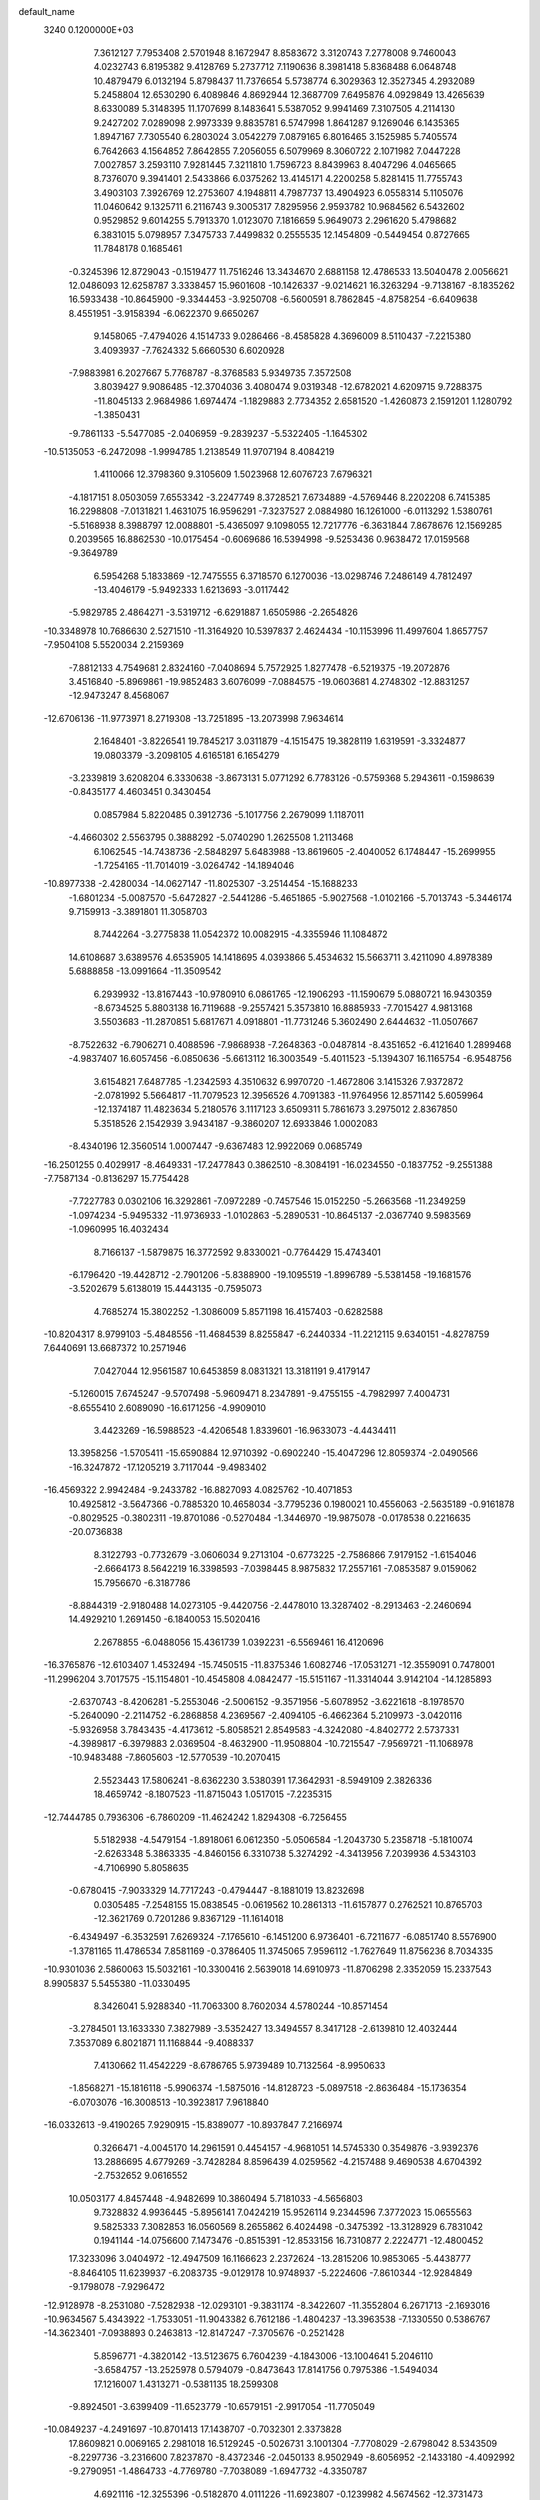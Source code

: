 default_name                                                                    
 3240  0.1200000E+03
   7.3612127   7.7953408   2.5701948   8.1672947   8.8583672   3.3120743
   7.2778008   9.7460043   4.0232743   6.8195382   9.4128769   5.2737712
   7.1190636   8.3981418   5.8368488   6.0648748  10.4879479   6.0132194
   5.8798437  11.7376654   5.5738774   6.3029363  12.3527345   4.2932089
   5.2458804  12.6530290   6.4089846   4.8692944  12.3687709   7.6495876
   4.0929849  13.4265639   8.6330089   5.3148395  11.1707699   8.1483641
   5.5387052   9.9941469   7.3107505   4.2114130   9.2427202   7.0289098
   2.9973339   9.8835781   6.5747998   1.8641287   9.1269046   6.1435365
   1.8947167   7.7305540   6.2803024   3.0542279   7.0879165   6.8016465
   3.1525985   5.7405574   6.7642663   4.1564852   7.8642855   7.2056055
   6.5079969   8.3060722   2.1071982   7.0447228   7.0027857   3.2593110
   7.9281445   7.3211810   1.7596723   8.8439963   8.4047296   4.0465665
   8.7376070   9.3941401   2.5433866   6.0375262  13.4145171   4.2200258
   5.8281415  11.7755743   3.4903103   7.3926769  12.2753607   4.1948811
   4.7987737  13.4904923   6.0558314   5.1105076  11.0460642   9.1325711
   6.2116743   9.3005317   7.8295956   2.9593782  10.9684562   6.5432602
   0.9529852   9.6014255   5.7913370   1.0123070   7.1816659   5.9649073
   2.2961620   5.4798682   6.3831015   5.0798957   7.3475733   7.4499832
   0.2555535  12.1454809  -0.5449454   0.8727665  11.7848178   0.1685461
  -0.3245396  12.8729043  -0.1519477  11.7516246  13.3434670   2.6881158
  12.4786533  13.5040478   2.0056621  12.0486093  12.6258787   3.3338457
  15.9601608 -10.1426337  -9.0214621  16.3263294  -9.7138167  -8.1835262
  16.5933438 -10.8645900  -9.3344453  -3.9250708  -6.5600591   8.7862845
  -4.8758254  -6.6409638   8.4551951  -3.9158394  -6.0622370   9.6650267
   9.1458065  -7.4794026   4.1514733   9.0286466  -8.4585828   4.3696009
   8.5110437  -7.2215380   3.4093937  -7.7624332   5.6660530   6.6020928
  -7.9883981   6.2027667   5.7768787  -8.3768583   5.9349735   7.3572508
   3.8039427   9.9086485 -12.3704036   3.4080474   9.0319348 -12.6782021
   4.6209715   9.7288375 -11.8045133   2.9684986   1.6974474  -1.1829883
   2.7734352   2.6581520  -1.4260873   2.1591201   1.1280792  -1.3850431
  -9.7861133  -5.5477085  -2.0406959  -9.2839237  -5.5322405  -1.1645302
 -10.5135053  -6.2472098  -1.9994785   1.2138549  11.9707194   8.4084219
   1.4110066  12.3798360   9.3105609   1.5023968  12.6076723   7.6796321
  -4.1817151   8.0503059   7.6553342  -3.2247749   8.3728521   7.6734889
  -4.5769446   8.2202208   6.7415385  16.2298808  -7.0131821   1.4631075
  16.9596291  -7.3237527   2.0884980  16.1261000  -6.0113292   1.5380761
  -5.5168938   8.3988797  12.0088801  -5.4365097   9.1098055  12.7217776
  -6.3631844   7.8678676  12.1569285   0.2039565  16.8862530 -10.0175454
  -0.6069686  16.5394998  -9.5253436   0.9638472  17.0159568  -9.3649789
   6.5954268   5.1833869 -12.7475555   6.3718570   6.1270036 -13.0298746
   7.2486149   4.7812497 -13.4046179  -5.9492333   1.6213693  -3.0117442
  -5.9829785   2.4864271  -3.5319712  -6.6291887   1.6505986  -2.2654826
 -10.3348978  10.7686630   2.5271510 -11.3164920  10.5397837   2.4624434
 -10.1153996  11.4997604   1.8657757  -7.9504108   5.5520034   2.2159369
  -7.8812133   4.7549681   2.8324160  -7.0408694   5.7572925   1.8277478
  -6.5219375 -19.2072876   3.4516840  -5.8969861 -19.9852483   3.6076099
  -7.0884575 -19.0603681   4.2748302 -12.8831257 -12.9473247   8.4568067
 -12.6706136 -11.9773971   8.2719308 -13.7251895 -13.2073998   7.9634614
   2.1648401  -3.8226541  19.7845217   3.0311879  -4.1515475  19.3828119
   1.6319591  -3.3324877  19.0803379  -3.2098105   4.6165181   6.1654279
  -3.2339819   3.6208204   6.3330638  -3.8673131   5.0771292   6.7783126
  -0.5759368   5.2943611  -0.1598639  -0.8435177   4.4603451   0.3430454
   0.0857984   5.8220485   0.3912736  -5.1017756   2.2679099   1.1187011
  -4.4660302   2.5563795   0.3888292  -5.0740290   1.2625508   1.2113468
   6.1062545 -14.7438736  -2.5848297   5.6483988 -13.8619605  -2.4040052
   6.1748447 -15.2699955  -1.7254165 -11.7014019  -3.0264742 -14.1894046
 -10.8977338  -2.4280034 -14.0627147 -11.8025307  -3.2514454 -15.1688233
  -1.6801234  -5.0087570  -5.6472827  -2.5441286  -5.4651865  -5.9027568
  -1.0102166  -5.7013743  -5.3446174   9.7159913  -3.3891801  11.3058703
   8.7442264  -3.2775838  11.0542372  10.0082915  -4.3355946  11.1084872
  14.6108687   3.6389576   4.6535905  14.1418695   4.0393866   5.4534632
  15.5663711   3.4211090   4.8978389   5.6888858 -13.0991664 -11.3509542
   6.2939932 -13.8167443 -10.9780910   6.0861765 -12.1906293 -11.1590679
   5.0880721  16.9430359  -8.6734525   5.8803138  16.7119688  -9.2557421
   5.3573810  16.8885933  -7.7015427   4.9813168   3.5503683 -11.2870851
   5.6817671   4.0918801 -11.7731246   5.3602490   2.6444632 -11.0507667
  -8.7522632  -6.7906271   0.4088596  -7.9868938  -7.2648363  -0.0487814
  -8.4351652  -6.4121640   1.2899468  -4.9837407  16.6057456  -6.0850636
  -5.6613112  16.3003549  -5.4011523  -5.1394307  16.1165754  -6.9548756
   3.6154821   7.6487785  -1.2342593   4.3510632   6.9970720  -1.4672806
   3.1415326   7.9372872  -2.0781992   5.5664817 -11.7079523  12.3956526
   4.7091383 -11.9764956  12.8571142   5.6059964 -12.1374187  11.4823634
   5.2180576   3.1117123   3.6509311   5.7861673   3.2975012   2.8367850
   5.3518526   2.1542939   3.9434187  -9.3860207  12.6933846   1.0002083
  -8.4340196  12.3560514   1.0007447  -9.6367483  12.9922069   0.0685749
 -16.2501255   0.4029917  -8.4649331 -17.2477843   0.3862510  -8.3084191
 -16.0234550  -0.1837752  -9.2551388  -7.7587134  -0.8136297  15.7754428
  -7.7227783   0.0302106  16.3292861  -7.0972289  -0.7457546  15.0152250
  -5.2663568 -11.2349259  -1.0974234  -5.9495332 -11.9736933  -1.0102863
  -5.2890531 -10.8645137  -2.0367740   9.5983569  -1.0960995  16.4032434
   8.7166137  -1.5879875  16.3772592   9.8330021  -0.7764429  15.4743401
  -6.1796420 -19.4428712  -2.7901206  -5.8388900 -19.1095519  -1.8996789
  -5.5381458 -19.1681576  -3.5202679   5.6138019  15.4443135  -0.7595073
   4.7685274  15.3802252  -1.3086009   5.8571198  16.4157403  -0.6282588
 -10.8204317   8.9799103  -5.4848556 -11.4684539   8.8255847  -6.2440334
 -11.2212115   9.6340151  -4.8278759   7.6440691  13.6687372  10.2571946
   7.0427044  12.9561587  10.6453859   8.0831321  13.3181191   9.4179147
  -5.1260015   7.6745247  -9.5707498  -5.9609471   8.2347891  -9.4755155
  -4.7982997   7.4004731  -8.6555410   2.6089090 -16.6171256  -4.9909010
   3.4423269 -16.5988523  -4.4206548   1.8339601 -16.9633073  -4.4434411
  13.3958256  -1.5705411 -15.6590884  12.9710392  -0.6902240 -15.4047296
  12.8059374  -2.0490566 -16.3247872 -17.1205219   3.7117044  -9.4983402
 -16.4569322   2.9942484  -9.2433782 -16.8827093   4.0825762 -10.4071853
  10.4925812  -3.5647366  -0.7885320  10.4658034  -3.7795236   0.1980021
  10.4556063  -2.5635189  -0.9161878  -0.8029525  -0.3802311 -19.8701086
  -0.5270484  -1.3446970 -19.9875078  -0.0178538   0.2216635 -20.0736838
   8.3122793  -0.7732679  -3.0606034   9.2713104  -0.6773225  -2.7586866
   7.9179152  -1.6154046  -2.6664173   8.5642219  16.3398593  -7.0398445
   8.9875832  17.2557161  -7.0853587   9.0159062  15.7956670  -6.3187786
  -8.8844319  -2.9180488  14.0273105  -9.4420756  -2.4478010  13.3287402
  -8.2913463  -2.2460694  14.4929210   1.2691450  -6.1840053  15.5020416
   2.2678855  -6.0488056  15.4361739   1.0392231  -6.5569461  16.4120696
 -16.3765876 -12.6103407   1.4532494 -15.7450515 -11.8375346   1.6082746
 -17.0531271 -12.3559091   0.7478001 -11.2996204   3.7017575 -15.1154801
 -10.4545808   4.0842477 -15.5151167 -11.3314044   3.9142104 -14.1285893
  -2.6370743  -8.4206281  -5.2553046  -2.5006152  -9.3571956  -5.6078952
  -3.6221618  -8.1978570  -5.2640090  -2.2114752  -6.2868858   4.2369567
  -2.4094105  -6.4662364   5.2109973  -3.0420116  -5.9326958   3.7843435
  -4.4173612  -5.8058521   2.8549583  -4.3242080  -4.8402772   2.5737331
  -4.3989817  -6.3979883   2.0369504  -8.4632900 -11.9508804 -10.7215547
  -7.9569721 -11.1068978 -10.9483488  -7.8605603 -12.5770539 -10.2070415
   2.5523443  17.5806241  -8.6362230   3.5380391  17.3642931  -8.5949109
   2.3826336  18.4659742  -8.1807523 -11.8715043   1.0517015  -7.2235315
 -12.7444785   0.7936306  -6.7860209 -11.4624242   1.8294308  -6.7256455
   5.5182938  -4.5479154  -1.8918061   6.0612350  -5.0506584  -1.2043730
   5.2358718  -5.1810074  -2.6263348   5.3863335  -4.8460156   6.3310738
   5.3274292  -4.3413956   7.2039936   4.5343103  -4.7106990   5.8058635
  -0.6780415  -7.9033329  14.7717243  -0.4794447  -8.1881019  13.8232698
   0.0305485  -7.2548155  15.0838545  -0.0619562  10.2861313 -11.6157877
   0.2762521  10.8765703 -12.3621769   0.7201286   9.8367129 -11.1614018
  -6.4349497  -6.3532591   7.6269324  -7.1765610  -6.1451200   6.9736401
  -6.7211677  -6.0851740   8.5576900  -1.3781165  11.4786534   7.8581169
  -0.3786405  11.3745065   7.9596112  -1.7627649  11.8756236   8.7034335
 -10.9301036   2.5860063  15.5032161 -10.3300416   2.5639018  14.6910973
 -11.8706298   2.3352059  15.2337543   8.9905837   5.5455380 -11.0330495
   8.3426041   5.9288340 -11.7063300   8.7602034   4.5780244 -10.8571454
  -3.2784501  13.1633330   7.3827989  -3.5352427  13.3494557   8.3417128
  -2.6139810  12.4032444   7.3537089   6.8021871  11.1168844  -9.4088337
   7.4130662  11.4542229  -8.6786765   5.9739489  10.7132564  -8.9950633
  -1.8568271 -15.1816118  -5.9906374  -1.5875016 -14.8128723  -5.0897518
  -2.8636484 -15.1736354  -6.0703076 -16.3008513 -10.3923817   7.9618840
 -16.0332613  -9.4190265   7.9290915 -15.8389077 -10.8937847   7.2166974
   0.3266471  -4.0045170  14.2961591   0.4454157  -4.9681051  14.5745330
   0.3549876  -3.9392376  13.2886695   4.6779269  -3.7428284   8.8596439
   4.0259562  -4.2157488   9.4690538   4.6704392  -2.7532652   9.0616552
  10.0503177   4.8457448  -4.9482699  10.3860494   5.7181033  -4.5656803
   9.7328832   4.9936445  -5.8956141   7.0424219  15.9526114   9.2344596
   7.3772023  15.0655563   9.5825333   7.3082853  16.0560569   8.2655862
   6.4024498  -0.3475392 -13.3128929   6.7831042   0.1941144 -14.0756600
   7.1473476  -0.8515391 -12.8533156  16.7310877   2.2224771 -12.4800452
  17.3233096   3.0404972 -12.4947509  16.1166623   2.2372624 -13.2815206
  10.9853065  -5.4438777  -8.8464105  11.6239937  -6.2083735  -9.0129178
  10.9748937  -5.2224606  -7.8610344 -12.9284849  -9.1798078  -7.9296472
 -12.9128978  -8.2531080  -7.5282938 -12.0293101  -9.3831174  -8.3422607
 -11.3552804   6.2671713  -2.1693016 -10.9634567   5.4343922  -1.7533051
 -11.9043382   6.7612186  -1.4804237 -13.3963538  -7.1330550   0.5386767
 -14.3623401  -7.0938893   0.2463813 -12.8147247  -7.3705676  -0.2521428
   5.8596771  -4.3820142 -13.5123675   6.7604239  -4.1843006 -13.1004641
   5.2046110  -3.6584757 -13.2525978   0.5794079  -0.8473643  17.8141756
   0.7975386  -1.5494034  17.1216007   1.4313271  -0.5381135  18.2599308
  -9.8924501  -3.6399409 -11.6523779 -10.6579151  -2.9917054 -11.7705049
 -10.0849237  -4.2491697 -10.8701413  17.1438707  -0.7032301   2.3373828
  17.8609821   0.0069165   2.2981018  16.5129245  -0.5026731   3.1001304
  -7.7708029  -2.6798042   8.5343509  -8.2297736  -3.2316600   7.8237870
  -8.4372346  -2.0450133   8.9502949  -8.6056952  -2.1433180  -4.4092992
  -9.2790951  -1.4864733  -4.7769780  -7.7038089  -1.6947732  -4.3350787
   4.6921116 -12.3255396  -0.5182870   4.0111226 -11.6923807  -0.1239982
   4.5674562 -12.3731473  -1.5194336   9.3608269  13.1060982   1.2045214
  10.1531737  13.3638222   1.7753673   8.5774013  13.7036279   1.4265634
   8.6780385   9.6364150   9.6754679   8.4102022   8.7782368  10.1357874
   8.1365289  10.4023988  10.0498155 -12.1397570 -14.0808656  -0.9653921
 -12.4228339 -13.1119009  -0.9326043 -12.3838982 -14.4726777  -1.8637118
   3.1785772  -6.0800719  -5.8211996   3.1152266  -6.3632300  -6.7886230
   2.3331723  -5.5950462  -5.5563588  -0.8250023  11.0555682   4.4425563
  -1.2823837  10.9364339   5.3351420  -1.2149078  10.4055232   3.7750871
  -3.2996237  13.5011868  -1.4371511  -4.1040985  13.7056963  -0.8617416
  -2.5004977  13.3204383  -0.8465347  10.3898435   0.1713193  11.0936683
  10.8917607  -0.5390874  11.6069922  10.8867795   1.0481841  11.1589578
   2.8551049   7.9395637   3.0228563   2.6267362   8.0305905   4.0024796
   2.0709308   8.2453241   2.4645718  12.7159178  -7.7101879  -9.3201485
  13.2907181  -7.6675661 -10.1495386  11.9586274  -8.3617963  -9.4685325
  12.8810796   5.1528811   8.2346978  12.6129735   4.8821375   7.2993278
  13.5107880   5.9412492   8.1894975  -3.6860340 -19.0451386   4.2075233
  -2.8429747 -19.6002021   4.2429580  -3.8660033 -18.7668590   3.2534418
   0.2371018 -14.5458836 -13.1358554   0.3081515 -13.7008309 -13.6844334
   1.0888709 -14.6781085 -12.6094469  -0.9007026  -1.8651172   5.4995477
  -1.7325763  -2.4365169   5.5394055  -0.1081390  -2.4014213   5.8225354
  -3.4063008   0.8129102  -2.4935992  -4.3295547   1.1494324  -2.7269552
  -2.7825666   1.5979743  -2.3722321  -9.5580318   4.0193178 -10.7442246
  -8.7374063   4.4235135 -11.1723597  -9.4530255   3.0159451 -10.6960921
  -7.3608824  13.9224700  11.2007994  -6.5901563  14.4397704  11.5988968
  -8.2199502  14.4333502  11.3460708  -9.3951841   1.1240316   7.2183436
  -9.3654938   1.7832726   7.9829480  -9.3969213   1.6253238   6.3415294
  -1.4606689 -17.9880451  -5.8747973  -0.6316592 -18.3021198  -6.3587395
  -1.6673113 -17.0366723  -6.1436629 -15.7715572  -6.0102826  -9.3871029
 -16.7704972  -6.0803858  -9.5186495 -15.3447664  -6.9082382  -9.5649378
   9.6816028  -4.7704074  14.9471543  10.6354318  -4.8557313  14.6261712
   9.0823688  -5.3536851  14.3807572   0.3303109  -5.2149897   9.0532786
  -0.3593195  -5.4135202   9.7639793   0.5745034  -4.2354824   9.0854573
  -2.1370135  -2.2917760  10.8330437  -2.8759667  -2.9776439  10.8933215
  -2.3061353  -1.5549831  11.5028452 -16.6423610   8.5334224  -8.5048141
 -16.4289913   9.4828882  -8.2344658 -16.2183914   8.3348792  -9.3997612
 -16.6721659  11.3353774   4.3498265 -16.0560035  12.0366247   4.7354378
 -16.7303443  10.5523296   4.9850835 -13.9850532   6.8380574  12.5501527
 -14.1817400   7.5812790  11.8951444 -13.0513485   6.9519065  12.9180303
  -9.4633572   9.1095586 -11.0058072  -9.1559514   8.1683032 -10.8067099
 -10.4715253   9.1293537 -11.0632979  -6.1902196 -12.6347050   9.9852139
  -5.3941835 -12.0538181   9.7638614  -6.1441357 -12.9136810  10.9548265
  -4.5470490   5.3770351  -3.1746637  -5.1559170   4.9494072  -3.8576820
  -4.4324859   6.3566284  -3.3923153  -0.0528946  -2.3359198   2.8722244
  -0.5251181  -1.9962534   2.0465539  -0.5108616  -1.9720593   3.6956148
   3.5645085  14.8696326  -9.7073118   4.0647870  15.6660207  -9.3390898
   3.7376504  14.7926426 -10.6993776   5.9949489   0.6179482   4.0411431
   5.3030532   0.4958929   4.7667345   5.9538019  -0.1629864   3.4019654
   6.5183837  -6.0914539   0.0609037   6.9497726  -6.4148514   0.9149633
   6.7384217  -6.7299465  -0.6901026  -9.1461122  -2.3062099   3.7188475
  -9.3412787  -2.2194983   2.7316843  -9.6059929  -1.5594330   4.2197806
   7.0253293   1.0961705 -15.7078162   6.3649942   1.8287476 -15.4901277
   6.5696090   0.3863493 -16.2633095   3.0290333  -9.2317458 -10.7488862
   2.9085166  -9.7852309  -9.9126865   3.0055746  -9.8353115 -11.5583663
  -2.0541465  -0.7960963  18.6520518  -2.2292242  -0.1383854  19.3982852
  -1.1534357  -0.6032361  18.2377752   2.9052022 -10.3224682  -8.1326845
   3.2301139 -11.2669010  -7.9824210   2.8367930  -9.8448317  -7.2453945
   2.1946637   2.7998633  15.7339076   2.1154456   3.1533873  14.7911217
   2.6176037   3.5031041  16.3226980  16.2422017 -12.0674787  -0.1592735
  15.5928869 -12.5722722  -0.7455104  16.5490990 -11.2327624  -0.6379829
 -12.5282923  -2.0627859  12.4044587 -11.8230162  -2.4909409  11.8219049
 -12.1256208  -1.2807488  12.9008192   7.7920420  -6.3994732  -4.0372696
   6.8219956  -6.1703771  -3.8740982   8.2945778  -6.3795261  -3.1613929
   5.6571098  -0.8120828 -17.1846907   4.6481061  -0.8535243 -17.2018411
   6.0025114  -0.6319382 -18.1165414  -5.3210986  13.4861202   5.6026994
  -4.6707575  13.4283317   6.3732945  -6.2659405  13.4943275   5.9594997
  -6.8905940   1.9051487 -13.9208413  -6.3977679   1.0560834 -14.1581398
  -7.7807103   1.6724655 -13.5041261  -1.3002610   8.3328806 -14.6711282
  -2.1922307   8.0242861 -15.0306550  -1.4138215   8.6558286 -13.7209132
 -13.2161251   4.9202759  10.7641502 -13.3957996   5.2200573   9.8165489
 -13.5758791   5.6092522  11.4091221   2.8220933   4.4243030  -1.1189101
   3.5626563   4.7840348  -1.7039395   2.2348726   5.1867047  -0.8122906
   7.3234301  14.3871033  -2.5735469   6.7290970  14.9201328  -1.9548808
   6.7516145  13.8381348  -3.1994546  -2.0822082   0.2968201  15.7382472
  -1.2560838   0.7380760  16.1162839  -1.9733714  -0.7067178  15.7723949
  -8.6286333   4.2636110  -3.3444304  -8.8859973   5.2017214  -3.6161150
  -8.5485977   3.6845995  -4.1681051   3.6760189   0.8380415  -8.6614764
   3.5496732   1.1736726  -7.7172897   4.4853793   1.2821370  -9.0711287
   5.5646477  -8.4338209  -9.9871272   5.5973887  -7.4249024  -9.9537876
   4.6581405  -8.7304146 -10.3193576  -8.3249894  10.1640083  -5.0736917
  -9.1998983  10.1699718  -5.5782697  -7.5594303  10.0888672  -5.7281939
  -1.4561288 -10.3534151   7.1908543  -0.8314517  -9.9081409   7.8478241
  -1.0487020 -10.3256202   6.2670952  -7.5530740 -16.8863256   1.7776506
  -7.0026055 -17.5686436   2.2791749  -7.8736289 -16.1751178   2.4191551
   0.5780080 -11.1743656 -10.1230752   1.1521782 -12.0008395 -10.2089210
   0.2022277 -10.9300364 -11.0281677   8.3390975  -8.5411589   0.9893798
   7.8303664  -8.7281000   0.1371207   9.1645042  -7.9993137   0.7767591
  -2.1198519  10.6195934  -9.5336139  -2.1089050  10.1770545 -10.4414351
  -1.7185386  11.5437086  -9.6047386  16.7839259  10.4369067  -2.4821986
  16.0921058  10.0281667  -1.8703026  16.5698398  11.4131643  -2.6277606
  -5.3672979 -10.2829642  -3.6605571  -5.4690366  -9.4154412  -4.1676598
  -4.9131250 -10.9660556  -4.2498050  11.0756391   9.4443489   6.2300943
  10.6095580  10.0832634   6.8583113  11.2277817   9.8978439   5.3405466
 -14.8603252  11.2887148  -3.6345644 -15.0860105  12.2642322  -3.7669725
 -15.0465874  11.0270676  -2.6769909  -8.8460169   1.2410147   0.9114091
  -8.5223544   1.7419341   0.0962880  -8.0542745   0.8554078   1.4059303
 -16.3010730 -12.4484876  -7.6341745 -16.0022791 -11.6744667  -7.0582285
 -17.1029016 -12.8933043  -7.2107257  -8.5946688   7.3225713   4.5767815
  -8.1669076   8.1727648   4.2387117  -8.6430405   6.6485303   3.8261625
  -5.2805400 -13.3560987  -4.4833684  -4.9164348 -13.9688325  -5.1989692
  -6.0625331 -13.8014306  -4.0248203  11.9907181 -13.0376634  -6.0106485
  11.1917634 -12.5639023  -6.4072866  12.8381308 -12.6621075  -6.4118337
 -13.8455325 -10.9620399  -5.8701617 -13.0332178 -11.3685350  -5.4285663
 -13.5504319 -10.3166100  -6.5887963   8.3962651   3.8220411  -2.7611423
   9.2102392   4.0372366  -3.3190286   8.4224625   2.8498963  -2.4884736
  -3.2798160   4.9265906 -12.8886693  -2.8774277   5.2957123 -13.7383356
  -2.5501361   4.5247964 -12.3175051  -8.1365377  -8.4229343  -9.6841283
  -8.8283518  -8.0100429 -10.2932375  -7.3542369  -8.7474139 -10.2344177
  -9.4596621   1.3480877 -11.1536680 -10.2656945   0.7398222 -11.1330565
  -8.6403078   0.8309573 -10.8684754 -16.6254467  -3.6072411  -0.7309505
 -16.5445659  -4.5724801  -0.4448177 -17.1878672  -3.5502406  -1.5679296
  10.6740137   4.1806048   9.7035889  11.1531268   3.5465334  10.3268899
  11.3525265   4.7239039   9.1892480  -9.3521549   2.8450054   5.1638727
  -8.4648041   3.3137197   5.2779580  -9.6108760   2.8470588   4.1875740
  -3.8721696   7.1204711  -7.1008934  -4.5019146   7.3706440  -6.3519375
  -3.0668933   7.7297699  -7.0812749 -12.2424023   4.5723627  -9.2665086
 -12.1953087   5.0474832  -8.3764846 -11.3494211   4.6424343  -9.7331718
  11.1135222  -0.5195665  -1.6850727  11.3167784   0.2450916  -2.3128345
  11.6485755  -0.4090369  -0.8356016 -16.6305319   5.5050091  -0.6245442
 -16.0623791   6.2215451  -1.0533547 -17.5273967   5.8937608  -0.3703678
   1.5616858  12.0353375   3.8103590   0.6897501  11.6263231   4.1145552
   1.8982466  11.5429168   2.9952831  11.8407989  -1.7437188  12.2755825
  11.1270376  -2.3671585  11.9263437  12.3285069  -2.1858353  13.0415942
   0.5234010   9.1938153   9.3620236   1.0575244   8.3372845   9.3961873
   1.0984699   9.9343926   8.9866023  -6.3286444  -9.0982026 -11.4064183
  -6.0545766  -8.3020162 -11.9641585  -5.5043006  -9.5982881 -11.1056331
   1.2800296  -0.0280921  -9.2446327   2.2499642   0.2036167  -9.0845146
   0.9284805  -0.5634940  -8.4636986  -9.4654028   3.0936025   8.8896298
 -10.0562607   3.2915013   9.6845028  -9.2667166   3.9519896   8.3958734
  -1.4650888   8.7197863   7.0900609  -0.6111852   8.2750105   7.3952219
  -1.4516775   9.6935858   7.3577076 -13.0296611  -8.9702404   7.5697847
 -13.0608992  -8.8071721   8.5660442 -13.2646016  -8.1178311   7.0816235
  12.8683233   5.2529325  -6.9195425  13.8320227   5.2140118  -7.2193236
  12.2701699   4.9292953  -7.6662496   5.7507631   2.9558954  -8.1027553
   6.2376629   3.6944314  -7.6153200   6.3042577   2.1115561  -8.0738627
   4.6896175   9.7149796  10.8559695   4.8700831   8.7638004  11.1437026
   3.7158500   9.9343126  11.0101444   4.3069159  -1.9063477 -13.2618369
   3.7925634  -1.4595450 -12.5162440   5.1156278  -1.3478704 -13.4946200
 -16.0063555  -5.1972240   6.2261620 -16.6047009  -4.7384943   5.5541130
 -16.1423127  -4.7818012   7.1366781 -12.1185802  10.6404973  -3.7067764
 -13.0789052  10.9531646  -3.7174988 -11.8134278  10.5231097  -2.7511602
  -5.4951290  -0.5398196  10.2277779  -6.1428865  -1.2303786  10.5794006
  -5.7799719   0.3779803  10.5385957   6.8436094  -8.8652916   6.5247909
   6.3901296  -8.3032369   5.8187097   7.0280379  -8.2977490   7.3396415
  12.5891928  -5.0499182  14.5489355  12.7237809  -5.3938487  15.4889875
  12.9792051  -4.1215162  14.4710883   9.0738126  -5.9830783 -10.7189302
   9.7932518  -5.8372947 -10.0252052   8.8617272  -5.1063540 -11.1733246
   7.2609521  15.3061519   2.5595297   6.4757918  14.7690617   2.2201813
   6.9784450  16.2662547   2.6955162   4.1452795 -16.7707948  -8.0893368
   3.4643504 -16.0639929  -7.8508694   3.7836821 -17.6820781  -7.8466231
  14.7466321  -8.4356885 -10.9669317  15.5041168  -8.8451808 -10.4390747
  15.1054259  -7.6928449 -11.5496412  -3.8436398   0.1987033 -14.5817271
  -3.2512579   0.6065063 -13.8725865  -3.8945671   0.8203508 -15.3761204
   7.3192049  16.5575077  -4.2179682   6.7116004  16.2986800  -4.9821181
   7.5705907  15.7319115  -3.6932816 -10.0292553  -2.9520669  11.2926469
  -9.8563233  -3.8010274  10.7735509  -9.7652046  -2.1547793  10.7316570
  -0.2005032 -11.0448228 -12.7585886  -0.9624993 -10.6799203 -13.3120398
   0.4867399 -11.4652858 -13.3676927  11.7514593   7.8571410  -0.4114345
  11.1439295   7.0675857  -0.5775967  12.6097323   7.7364841  -0.9299993
  -8.8159251 -13.4339628  -6.3546054  -8.9136341 -14.4385030  -6.3927114
  -9.5656497 -13.0027928  -6.8762425  11.3605528  -6.5663445   5.6396112
  11.3385530  -5.5633134   5.7559925  10.6566294  -6.8430895   4.9702801
   6.8947331  -9.0438795  -7.4798243   6.2276454  -9.5198294  -6.8894297
   6.4492927  -8.7815012  -8.3474882   0.6924836   0.6387687  -2.3497729
   0.0191798  -0.0606587  -2.6282751   0.2097237   1.4897245  -2.0989402
   8.1227713  -1.7191654   6.4730752   8.7221520  -1.4694342   5.6994622
   8.5831996  -2.4122499   7.0455607   3.6674141  -5.0861648  15.5681570
   4.5614258  -5.3330561  15.9680167   3.7129226  -4.1487644  15.1949151
   8.0772148 -11.5541721  -8.8542987   7.9959977 -12.5571068  -8.9416242
   7.5721120 -11.1087313  -9.6069962  -9.2908852   5.5040573  13.2058194
  -8.5924485   4.8472089  12.8882719  -9.1999102   5.6363411  14.2029777
  -8.7536346 -15.3192749   3.7345788  -9.6011258 -15.8618816   3.8208149
  -8.9823059 -14.3840096   3.4294751 -10.8248511  12.9904641   8.3595993
  -9.9266073  12.5659450   8.5413727 -11.4958069  12.2721838   8.1272382
  12.1081061  -1.9395408  16.7859824  12.4143038  -1.7245163  17.7241228
  11.1334472  -1.6944953  16.6855202 -12.8988304  12.4187676   4.0036720
 -12.6625927  11.9312568   4.8560950 -12.8936830  11.7680586   3.2312399
   8.6716002   1.1442855   3.6403563   8.7840256   1.1280113   2.6367649
   7.6898561   1.2107761   3.8680787   7.5065126  -2.5268101 -16.0832662
   7.1209437  -3.4600215 -16.0597483   6.8817679  -1.9171640 -16.5913270
   8.2362476   4.9687355   9.0917470   9.1288812   4.4984308   9.1377760
   8.1010452   5.3442437   8.1639464  -9.9341502 -13.1457073   0.4870255
  -9.4535339 -12.6487837  -0.2492998 -10.7638741 -13.5828887   0.1121513
   9.9053766 -13.8712569   3.0981558  10.1252661 -14.6347693   3.7216920
   9.0943267 -13.3779157   3.4429926  -4.3968817  -1.1557828   8.0543940
  -3.3928412  -1.1191060   8.1576283  -4.8344997  -0.9222543   8.9341979
  15.3801260  -5.3508684  -4.1721587  14.9181047  -5.8827876  -3.4484886
  14.7044811  -4.7672140  -4.6443360 -11.1736058  -9.9811883   5.7490646
 -11.1276027 -10.9898143   5.7746988 -11.7896925  -9.6536413   6.4793044
  -6.0011037   3.6819746  -4.8570738  -6.7104542   2.9744917  -4.9850963
  -5.5662509   3.8872642  -5.7452513   7.1382199 -15.8447853   2.4122030
   7.3979885 -14.9168881   2.7149028   6.6125377 -16.3024812   3.1431425
 -16.1645785   7.0785329   8.2120953 -16.3735551   6.0953552   8.1131488
 -16.4366679   7.3894258   9.1337313  -5.7676972 -18.6753138  -0.2208317
  -4.9451549 -18.8100491   0.3495810  -6.5938312 -18.8521233   0.3326490
   5.4934024   4.7459916   5.8531432   4.6555746   5.0161921   6.3482556
   5.2464070   4.4019518   4.9362300   1.6430504  -6.1095923   1.3500853
   1.3191584  -5.8030462   2.2562991   2.5231400  -5.6617645   1.1379707
   9.2374645  -3.7420232   7.7949149   8.9010536  -4.5648825   7.3155089
  10.2129979  -3.8628457   8.0269417   8.1975500 -13.1620548   6.6051627
   8.0588341 -13.7229497   5.7767578   9.0543841 -12.6349452   6.5152135
 -10.4009512  -9.9328840  -1.0574382 -11.1352830 -10.6149961  -1.1822570
 -10.4561222  -9.5454237  -0.1263470  10.6462590  -8.3462164  -1.4910626
  10.7124553  -9.2556279  -1.9254457  11.5276236  -8.1167556  -1.0544343
  -4.5493156 -16.9200026   8.7290354  -3.6769948 -17.0538097   9.2202097
  -4.6147268 -17.5851425   7.9717968  10.4710848  -3.3165784 -13.7985960
  10.2039857  -2.4302810 -14.2026195  11.3075528  -3.1959918 -13.2455316
  -6.6110784 -17.0305714  -6.7374323  -7.5466286 -16.9126630  -6.3755714
  -6.3277501 -17.9941057  -6.6305367 -15.1792856  -3.5117033 -10.2739655
 -15.2933772  -4.4576565  -9.9389197 -14.1964434  -3.2807621 -10.3020262
  16.8509367  -0.3285866 -13.1690921  16.8929649   0.5090063 -12.6062673
  15.9544198  -0.7756991 -13.0408426 -11.7654395  -7.6253375  -1.6490026
 -12.0679164  -7.7296002  -2.6069885 -11.4053668  -8.5066917  -1.3118640
  10.3761296  10.1858562 -10.4503946  10.3037058  11.1877891 -10.5552055
   9.5986548   9.7414594 -10.9174539  -3.2888055  16.6356388  10.2670007
  -2.6424787  16.1467465  10.8697826  -3.7504761  17.3658454  10.7902201
  -2.9376231  -3.5185306   5.7365472  -2.6100478  -4.3012595   6.2843883
  -3.8273104  -3.2043118   6.0968569 -16.8216498  -9.7146494  -1.0068928
 -17.3042871  -8.8563568  -1.2316037 -16.6313812  -9.7442070  -0.0154170
  -6.3914863  15.6878908  -3.9022890  -6.1608744  16.4770776  -3.3156865
  -5.7452605  14.9332355  -3.7206643 -12.4519532   6.2517339  -7.0575015
 -12.3277577   6.1503791  -6.0603040 -12.8761005   7.1469068  -7.2546420
 -17.2404533   6.9382883   4.0090998 -16.6163765   6.5460556   4.6995936
 -17.6476256   6.1935535   3.4616687  -1.6833172   5.4870996 -14.9497754
  -1.0016874   6.2283286 -14.8719272  -1.3165324   4.7529457 -15.5384919
  -5.4943168 -10.2790260  -7.6699873  -5.2197029 -10.1476151  -8.6330129
  -6.1723226  -9.5754518  -7.4142695  -2.6471314   7.4000708  15.6173284
  -3.6223283   7.6459974  15.7101246  -2.2544220   7.8764335  14.8179800
  -5.5937115  13.5978533 -14.2719457  -5.7213548  13.8519845 -15.2410816
  -5.3662601  12.6158392 -14.2085880  -5.1883651   3.3643472 -11.8624126
  -4.5368512   4.0385361 -12.2380440  -5.5440295   2.7867934 -12.6107671
   1.9955850 -15.8540341  -0.6397925   2.8513792 -16.0835069  -0.1549642
   1.3037705 -15.5432179   0.0272053  -1.4154558  -5.6488848  11.1419764
  -2.3460702  -5.7079345  11.5300098  -0.9103863  -4.8984600  11.5912730
  -6.9071467  10.4392005 -11.7649581  -7.8033246  10.0882810 -11.4586565
  -6.3250839   9.6670321 -12.0566064   8.4247962   4.0695625 -14.3941859
   8.8169392   4.1378780 -15.3224406   8.8047712   3.2586866 -13.9270679
   8.5016695  11.2467725  -3.1459215   7.8665667  12.0050943  -3.3501088
   9.4218246  11.6192176  -2.9596443   6.1363339  11.0771494   0.7408188
   5.3010193  10.5769248   1.0093797   6.0154592  12.0614501   0.9322385
  13.6016647  -2.3767990  14.6140077  12.9517729  -2.0538201  15.3164501
  14.4039691  -1.7637332  14.5903879  -0.6972344   4.9415829   7.2441971
   0.1183643   4.6965465   6.7011907  -1.5193430   4.8873549   6.6599911
   8.7918372   8.5069253 -11.9788581   9.6127914   8.6150384 -12.5571710
   8.9205626   7.7233745 -11.3546964   4.1428622   5.8739626   1.6218573
   3.9726170   6.3863034   2.4754518   3.2673878   5.7164087   1.1435046
  -1.3548610  11.9691814 -14.4691714  -0.4042437  11.6350092 -14.5381333
  -1.4200936  12.8869912 -14.8856684  -2.3740789  -7.6606025  -2.5469144
  -2.8021061  -6.8691915  -2.0880447  -2.6266871  -7.6598314  -3.5248144
  -2.0857552  12.4484746  10.5351955  -2.2876547  11.5175377  10.8708934
  -2.8385626  13.0701931  10.7937435  -9.3611996  -1.7862731 -14.7193053
  -8.5725330  -1.3182237 -14.2961802  -9.0744940  -2.2073861 -15.5914083
 -12.8417406 -13.0516937   4.1603975 -12.0991915 -13.1570341   4.8368768
 -12.9467748 -13.9105224   3.6393592  -7.1382756  -8.0795182  -7.1109838
  -7.3838305  -8.0308972  -8.0894718  -7.9776525  -8.1765362  -6.5576902
  -8.3650829   9.8167263  11.1449817  -8.1367564   9.1905561  11.9038478
  -8.4057067  10.7646193  11.4913176  10.4542847  -0.5430290   4.4265160
  11.0704876  -0.8082929   3.6715133   9.7506494   0.0928446   4.0791514
 -14.6703451   0.4391496 -12.8407267 -15.6435599   0.3886325 -13.1060587
 -14.4178912   1.4018219 -12.6685955  -9.4761832  15.0039848   2.3756074
  -8.7122063  15.6199372   2.1367730  -9.1881929  14.0446079   2.2461565
   0.2381754 -15.0919164   1.4747490  -0.3243631 -14.3190187   1.1487436
  -0.1577695 -15.4601762   2.3278096 -10.5156400  -0.1682544  13.4197472
 -10.5468527  -0.3018706  14.4203832 -10.2268298   0.7777309  13.2152955
   2.4084584   0.7413147   1.2100277   3.0886973   0.0681081   1.5327783
   2.6752966   1.0776945   0.2958363   2.3749533   3.3300745 -11.7079998
   2.1058951   3.8911322 -12.5035638   3.3818391   3.3180106 -11.6296707
   1.6031069   6.8095202   0.2773192   2.4231101   7.0760329  -0.2486711
   0.8681274   7.4841029   0.1197012 -15.5695535 -11.5987560   5.7484023
 -16.5754888 -11.5416168   5.6781935 -15.1573031 -11.3968165   4.8487524
  10.0443025  -7.2072477   8.1628076  10.5096836  -7.2413625   7.2670640
  10.4621450  -6.4850464   8.7319587  -3.7550964  -0.2478765   2.0822783
  -3.8163868  -1.1495475   2.5332028  -3.4948653   0.4517558   2.7626417
  -6.5615685  -6.7597518  -2.9266355  -6.0340200  -7.3621777  -2.3111067
  -6.9072076  -5.9662170  -2.4061203   3.7375439 -11.5076975 -12.3809799
   4.6023799 -11.6426752 -11.8770555   3.7510805 -12.0596117 -13.2267384
  13.5370618  -6.0193148 -12.2122280  12.7273937  -6.4875200 -12.5934387
  14.3663442  -6.3338035 -12.6954335   6.8049017  -8.3564619  -1.4640213
   5.8174575  -8.5188042  -1.3272771   7.1087463  -8.8210157  -2.3078034
  -1.6761201  -2.4434235  15.4494608  -1.0641834  -2.8005569  14.7296766
  -1.6041767  -3.0254430  16.2717609  11.3117131  -2.6112226  -9.4587242
  11.2061501  -3.5889581  -9.2285293  11.1614997  -2.0523763  -8.6309399
   3.3963386 -12.7949739  13.5555799   3.0610791 -13.3757769  12.8003522
   2.6125338 -12.4679035  14.1021830  13.9645966 -12.0490252  -8.2363282
  14.6641992 -11.3388100  -8.3983484  13.3440921 -12.0979700  -9.0317392
  16.7917455  -5.9255958  -6.3960631  16.2769323  -5.7888878  -5.5379382
  17.7153439  -5.5279413  -6.3015281   6.5989066   0.3281297   7.9540372
   6.9839532   1.1892654   7.5930876   7.0484894  -0.4563609   7.5039819
 -15.3298142 -11.7911371  -1.8277389 -15.9474527 -11.1560309  -1.3426999
 -15.8720684 -12.3936741  -2.4302415  15.8114732  -6.5320204   7.6241373
  16.4628388  -5.8578448   8.0000496  16.1908776  -6.9306864   6.7772502
 -12.8388768 -11.5051775  -0.5190689 -12.9515925 -11.3332730   0.4697911
 -13.7430936 -11.4890254  -0.9687699  10.1752997 -10.4811453   2.8608423
   9.7579242 -10.5330750   3.7791020   9.6259136  -9.8682117   2.2755328
  -8.0547987 -13.7085723   8.5077708  -7.8921890 -13.4811634   7.5372332
  -7.2963253 -13.3489210   9.0694371 -16.5610277   9.0818739  -4.4996404
 -17.2374084   9.2434178  -3.7671701 -15.9136574   9.8562322  -4.5368012
  -0.9093901   6.8764433  -8.9874052  -0.9850251   5.9081425  -8.7103257
  -1.2708872   7.4663587  -8.2515929   8.6616539 -14.4193973  -5.5140273
   8.5595565 -14.1425156  -4.5481015   8.0737883 -15.2196386  -5.6987647
   1.2175454   4.1545456   5.6568711   1.4878302   3.1946580   5.8170648
   1.1741253   4.3307077   4.6633010   4.9770443  -6.2814382  -3.6627233
   5.0722824  -7.2801120  -3.5457603   4.4094278  -6.0903706  -4.4759911
  15.7264222   0.5323181  11.3679296  15.7035180   0.8868230  12.3133933
  16.6806478   0.3267469  11.1085188  -2.0472099  16.4641263   0.9311925
  -3.0449047  16.4049961   1.0768248  -1.8371866  17.2728325   0.3637557
   2.9701456  -1.2761343 -17.0333130   2.9850361  -1.6614635 -16.0998251
   2.7325342  -0.2954853 -16.9889465   5.7493270   3.7806854  13.5737914
   5.5140000   3.1987308  14.3650247   5.8250371   3.2079334  12.7453452
 -17.4095009   6.8917125  -6.4228071 -17.0725944   7.4005197  -7.2276110
 -17.2088186   7.4173394  -5.5840324 -11.3884147 -16.4588170   0.3639665
 -11.4206386 -15.4498077   0.3329511 -11.8167148 -16.8350820  -0.4697503
 -11.8029824  -5.5059523   5.3312022 -11.2929885  -5.6955427   4.4802841
 -11.7504780  -4.5196961   5.5424886  12.6535520   9.0856819 -10.3183281
  13.2680046   9.0766938  -9.5167875  11.7368072   9.4020323 -10.0361909
 -12.7694863  10.9711577   6.3611881 -13.5940954  11.4206121   6.7328203
 -12.2018815  10.6267413   7.1223071  -8.9512037  -9.9575267  -3.1579110
  -8.0899145  -9.4610429  -2.9796283  -9.5578213  -9.8785757  -2.3542432
   5.7656360  -2.3004925  14.1007774   6.4245700  -1.6165374  13.7571040
   5.3869059  -1.9890381  14.9837608   2.0995755 -10.0135435  11.3584854
   1.4058779  -9.5267792  10.8089910   1.6603841 -10.7730060  11.8589128
   7.2988637  -3.7059442  -7.0983285   7.1201494  -4.6722601  -6.8651017
   6.4221808  -3.2100546  -7.1732983  16.5740053   3.7327533  -2.1609438
  17.1110940   4.4588906  -1.7088814  16.5468972   3.9040261  -3.1559467
   2.7092912  13.8444540   2.1123649   2.3159657  13.2832135   2.8542571
   2.1930142  14.7090247   2.0344182   5.3833485  -8.5484675   1.4897172
   6.2424795  -8.0720271   1.7242346   5.5961412  -9.3989279   0.9881832
  -7.3222199  -3.0805771 -11.2048041  -8.3008724  -3.2296518 -11.4050936
  -6.8254345  -3.9564949 -11.2827301  10.7032543   6.7686524   5.4344576
   9.7479066   6.5409287   5.6701540  10.9212467   7.6956011   5.7711254
   9.9390286  -1.5132941 -15.8407294  10.5881532  -2.1525507 -16.2767205
   8.9955758  -1.8479625 -15.9748703  15.2399758  12.2942541   1.2286257
  14.5854696  13.0450305   1.0611249  15.7398612  12.4690587   2.0886593
   3.1859888  -0.6187193  12.6332211   2.9549544  -0.6684854  13.6151816
   3.9558024  -1.2422479  12.4364999  11.1703784   3.3180626  -0.2554852
  11.3834071   3.9059486   0.5376786  11.9718970   3.2765237  -0.8686266
  -3.6020419   7.9523183 -15.8277686  -3.5283753   7.0764177 -16.3252335
  -4.1047293   8.6201747 -16.3946664   2.0696296  -7.0455753 -12.1730671
   2.3170281  -7.7811941 -11.5267244   1.0684896  -6.9123772 -12.1642974
   0.9293843 -11.0915094  -4.7236547   1.1155172 -12.0286042  -4.3960760
   0.1524219 -10.7029206  -4.2084574   2.6725374  -7.2035628  -8.7892308
   2.5462405  -7.9070469  -9.5028547   1.8643508  -7.1894829  -8.1836433
  10.8062481  11.1599991  -1.8266110  10.0504473  10.6708667  -1.3687740
  11.5730921  11.2758065  -1.1795879  -8.5814732   1.1758433 -17.4752369
  -7.9244723   0.7037438 -18.0798623  -9.4772445   0.7118179 -17.5239632
  -9.4269417 -12.7707718   2.9843067  -9.7606025 -12.9764733   2.0534698
  -9.6335404 -11.8084601   3.2109632  -4.9130507  13.5203996  -3.5801536
  -4.2851516  13.2842291  -4.3351809  -4.4237802  13.4460689  -2.6997053
   4.1527651  13.5279421  11.7626910   4.7361350  12.8416733  12.2196534
   4.2874338  13.4723543  10.7632540   0.9323404  10.8540242  -6.6065986
   1.2603753   9.9331776  -6.3525620   1.3095779  11.1089104  -7.5081667
  -2.9351660 -10.6816651  -6.5530174  -2.0837722 -11.0131396  -6.9835443
  -3.7309540 -11.0846762  -7.0267297  14.5035360  11.5697600   7.5433674
  13.6680736  11.0041938   7.5906705  14.7993228  11.8121638   8.4781672
  13.5946988  14.2579996   0.6988553  12.7605928  14.7181439   0.3632447
  14.2258010  14.9451931   1.0856049   6.4795193  12.6777475  -4.7248686
   7.0975933  12.5440365  -5.5124001   5.5204735  12.6388062  -5.0392167
   7.3256560   5.4308438  -0.6895904   6.5040143   5.9902443  -0.8686883
   7.4427391   4.7570700  -1.4328403   7.9971962  -5.2273588   6.0374988
   8.2987386  -5.9532846   5.4033032   6.9933115  -5.2666680   6.1412791
  -4.9700792   8.9320091 -12.7513232  -3.9965144   9.0319800 -12.5017687
  -5.1342923   7.9980482 -13.0989596  -3.6521625  -7.0833751 -15.0582227
  -3.7568059  -7.3734101 -16.0200072  -2.7279081  -6.6999757 -14.9208958
  14.2022652   9.7703421  -6.0806570  13.9946388   9.2528261  -5.2385356
  14.3790362  10.7368729  -5.8468401   1.1249290  -3.9644126  11.7637123
   2.0792119  -4.2538346  11.6034651   0.8124804  -3.3926075  10.9920162
 -15.3576449   3.0235733  10.5763499 -14.3839948   3.2404627  10.4180323
 -15.6447272   3.3969210  11.4698237   4.1902060  -1.1166492  -5.1575938
   4.4266303  -1.4604790  -4.2378196   3.3141295  -0.6158861  -5.1148575
  14.9049954  -1.8566565  -6.2826425  14.5098454  -2.6637452  -5.8215955
  15.1269591  -2.0907996  -7.2397261   1.3292529   5.3084810  15.0764052
   1.9873328   5.8610972  14.5457017   0.8534925   5.8997838  15.7428233
  -0.6523716   3.0549088 -12.7213332  -0.3174916   2.9558715 -11.7736270
   0.0148318   3.5884597 -13.2600939   2.2161814 -14.4072144  -6.6695599
   2.3070573 -14.9765635  -5.8402932   1.3081068 -14.5595610  -7.0846393
  -0.0601492  10.4884538  14.6771006   0.5065103  10.1714460  15.4507304
   0.0123811  11.4925721  14.5959482   4.0601995  14.9939939   5.3518179
   4.1771786  15.9785215   5.1591494   3.0932142  14.8074076   5.5759271
  14.2602500  -2.3572508  -3.1022923  14.4669165  -1.3726968  -3.0126131
  13.6017931  -2.6295643  -2.3864852  -6.0019912  -7.7123172  11.9997831
  -5.9430027  -8.1615072  12.9024728  -5.3893405  -8.1827144  11.3490254
  -6.0607526 -15.6457479   4.3585292  -7.0665025 -15.7311581   4.3228591
  -5.7831913 -15.3147227   5.2714816 -13.3013947   4.9116183   1.3913623
 -12.5636201   5.1520496   2.0378771 -14.0655343   5.5638993   1.4949001
  -0.4143638   4.0897344  13.4457100  -0.9237348   4.7779658  12.9100060
   0.2407182   4.5561892  14.0567645   5.6034869   7.7087743 -13.7930738
   4.8114552   7.3257037 -13.2970466   5.8253900   8.6207050 -13.4199232
  -5.4942698   6.0036112   1.2597868  -4.4873883   6.0827635   1.2647445
  -5.8104911   5.7893088   0.3248116  10.0145542  -3.9747837   1.8471518
  10.4728471  -4.1632031   2.7272460   9.1727059  -3.4420566   2.0132636
  -1.2307963   5.9736757  -4.6089547  -2.0329708   6.4848601  -4.9485230
  -1.4807089   5.0040144  -4.4770431 -11.4988861   4.5571377 -12.5512422
 -11.5507435   5.5643124 -12.4963799 -10.8637492   4.2137948 -11.8449726
   5.2406960  -8.1202064   4.3824689   4.8855186  -8.3559454   3.4668402
   4.4811150  -7.7997116   4.9659239  -9.4456171  -0.7715266   9.7928338
  -8.8704141   0.0197417   9.5415648 -10.4190414  -0.5337952   9.6662283
   2.5438706 -12.5232433   7.4330130   2.9428969 -11.5960852   7.3975744
   3.1654838 -13.1749505   6.9758756  -3.5126380  16.2179703 -10.2442432
  -3.1996222  16.3635782 -11.1934110  -2.7673267  15.8023213  -9.7040146
  12.7240323  -8.0167954  -4.2347258  11.7458494  -7.8842912  -4.4485033
  13.2681985  -7.9313575  -5.0812975  -3.8104682  -3.6028545 -10.3607215
  -3.0712364  -2.9702646 -10.6317684  -4.3099860  -3.9090888 -11.1834016
  -6.2920316 -12.9924442  -7.4860262  -7.2323697 -12.9952998  -7.1174397
  -5.9623564 -12.0406354  -7.5600146   3.5507247 -12.8917516 -14.5820416
   4.1316619 -12.3382993 -15.1954766   4.0611844 -13.7103138 -14.2828981
   8.8706087 -14.3845327  -0.9881290   8.1266397 -13.8575016  -0.5535621
   9.4734770 -13.7564436  -1.5001387  -9.2861863  -6.8256836   6.0372476
 -10.1743631  -6.8771484   5.5591331  -9.1230962  -7.6874216   6.5381560
   7.0873659   0.0228662  -5.3921484   6.0800072  -0.0336833  -5.4383060
   7.3988303  -0.2620708  -4.4745969   7.3599498   7.9958547  -8.5661092
   7.5994216   8.6986728  -9.2507990   7.0719668   7.1505527  -9.0379464
   2.5184315  17.2555830   6.9799701   3.2792761  16.9434908   7.5663266
   1.6696711  16.7777405   7.2471260   2.3032006   0.0231886  15.1600167
   1.4318299  -0.2820938  14.7506078   2.3040645   1.0301931  15.2377426
  11.4160382  -9.9636802  11.4704931  11.4377156 -10.8269473  10.9466611
  12.3488794  -9.5806313  11.5268916  -6.0329800   0.7569622  -9.8741493
  -6.5971347   0.2875890 -10.5680645  -6.2244796   1.7483284  -9.8990661
   0.2480840  -2.5429017   9.7335471   0.3223135  -1.8272384   9.0247340
  -0.6722685  -2.5116691  10.1483673  -5.7266573  10.6441344  -1.0849869
  -5.4622311  11.2808453  -1.8230777  -4.9396324  10.0567168  -0.8491216
 -10.9436538  -1.3342274  -8.4263730 -11.1397922  -2.1054097  -7.8043540
 -11.2265483  -0.4688004  -7.9892155  17.0040287   2.4352371   4.9508536
  16.5615132   1.6283100   4.5347423  17.6680580   2.1323990   5.6490328
  -2.4176171  12.7262821   2.9325799  -2.0929532  12.0281206   3.5862341
  -3.4207711  12.6576211   2.8373557 -15.6734429  -3.4166826   2.4298728
 -16.0327069  -3.4419022   1.4862662 -15.3061950  -4.3251518   2.6746438
   3.0892464  -0.4013268 -11.4092675   2.7223708  -1.1694907 -10.8657358
   4.0340282  -0.2008761 -11.1137903  -6.2883095  -3.6723076  -1.4638831
  -5.7151712  -3.6842596  -0.6323365  -7.1737874  -3.2331400  -1.2561317
   3.1293896   8.3244010  14.2684842   2.5742301   8.2828379  13.4257680
   3.3368373   7.3868106  14.5815171 -12.0366914   5.2406160  -4.5579402
 -12.9404726   4.9374738  -4.2241971 -11.5673277   5.7624411  -3.8316509
   5.1885833   1.3806544  -3.4291193   4.9089667   1.6613348  -2.5000697
   4.4509991   0.8358187  -3.8524674  12.5715423  -3.3618053 -11.9201309
  12.1292545  -2.9984618 -11.0879873  12.9382864  -4.2837165 -11.7312433
  -4.7768345 -16.8453722  -2.6677282  -5.4267307 -16.3927659  -3.2945316
  -5.2407057 -17.0543311  -1.7952262   9.2592453   1.5266331   1.0312343
   9.9841774   2.0633079   0.5767525   8.6747446   1.0907708   0.3323188
  11.5387420  -9.4736747   7.9709583  10.8167364  -8.8689371   8.3357874
  12.4280883  -9.2184002   8.3759251   0.0238557  -7.3551377  -4.9473424
   0.6016755  -7.4618658  -4.1258600  -0.8805105  -7.7722492  -4.7792951
   3.1065717  11.1378534  -2.8886702   2.7823651  10.2103890  -3.1227638
   4.0641732  11.0895753  -2.5712297   1.1780663   4.2038834 -14.3840420
   0.9783625   3.4878125 -15.0677531   1.8057449   4.8862128 -14.7847242
  -7.9859406   7.9744781  12.9773539  -8.3838391   7.0461653  12.9808428
  -7.7403872   8.2390237  13.9206561   1.3789658   7.6094750 -10.6581093
   0.6983667   7.0761289 -10.1361641   2.1401923   7.8721453 -10.0484877
  16.0984634  -1.7151067   0.2265315  16.4502158  -1.1393974   0.9781492
  16.8595336  -2.2403115  -0.1797099 -15.6822228  -6.2664031  -0.9345768
 -15.1313612  -6.1275397  -1.7696627 -16.5723639  -6.6742224  -1.1824320
  -0.0849033 -10.2253343   4.7789754  -0.2563619  -9.4636279   4.1382685
  -0.2946071 -11.1020512   4.3234628 -11.7265607   1.0371717 -14.6611111
 -11.6171411   1.9805194 -15.0049461 -10.8673204   0.5255219 -14.8026054
  12.5956914   3.7036643  -4.5489848  11.6794499   4.1272546  -4.5832302
  12.8935963   3.4696988  -5.4852608   2.2872676 -15.6052590 -11.8066750
   1.6461198 -16.1950519 -11.2956233   3.1265349 -16.1253756 -12.0192993
  -5.2978869   7.8925840  16.9050907  -5.4056848   7.0423827  16.3706402
  -4.6093502   7.7494747  17.6300300   0.5861312  -4.3058104   6.4939559
   0.3471586  -4.5482031   7.4448701   0.0249477  -4.8520414   5.8561433
  -1.9640040  15.7896325  -2.3336340  -2.4277696  16.6148756  -1.9815045
  -2.6045507  15.0089999  -2.3133210  12.8718458  -5.2577666  -0.4996687
  12.5733212  -5.7726121   0.3163688  12.1684051  -4.5750484  -0.7429115
  -2.0349104  -9.5159431 -14.0727076  -2.9458621  -9.9363432 -14.1890296
  -2.1244397  -8.5099861 -14.0843331   8.2243476  -3.7641802 -12.5201571
   8.2280642  -2.8174313 -12.1683720   8.9554748  -3.8702702 -13.2088500
   0.2014107  -7.7867683  -7.5311379  -0.1876415  -8.7124294  -7.6401786
   0.3474668  -7.5964253  -6.5500481   4.1711527  -0.4195227  18.8439142
   4.6207227  -0.5889508  19.7323291   3.2601545  -0.0122674  18.9998804
  10.7721357  -4.6477788  -6.0940137  10.5745932  -5.5045663  -5.5970307
  10.1371087  -3.9255469  -5.7854335   3.2626785   5.9551511 -15.4294746
   2.3974957   6.3963837 -15.7067337   4.0376757   6.5619585 -15.6558902
   2.8747779   2.1780538  12.6449550   3.6757132   2.5070825  12.1250099
   2.9475720   1.1796655  12.7792003  -3.1707739   0.5229165 -10.1379332
  -4.1641175   0.5243204  -9.9552680  -2.7805942  -0.3694792  -9.8705576
   5.6520146   2.2862515  11.3124144   6.1778580   1.4253835  11.2624649
   5.6753975   2.7475932  10.4142402  11.3146587 -12.9657089  10.0845549
  10.6983203 -13.4199233   9.4258317  10.9598350 -13.0943403  11.0213868
   4.8553567  -8.8297785  13.5068698   4.7036527  -9.7870721  13.2228364
   4.2102029  -8.2268975  13.0165525  -9.3099538   2.3370718  13.1663933
  -8.4754979   2.9043631  13.1220782 -10.0869570   2.8500995  12.7750256
  13.3478898  -3.7484886  -5.3519479  13.2655075  -3.2802554  -4.4608414
  12.4503390  -4.1283998  -5.6168439  15.9190272   5.1909311   2.5932368
  15.3256174   4.7877636   3.3041664  15.4781477   5.0905999   1.6900984
  -0.3043838   8.5137318   0.5631619  -0.7255688   8.8809798  -0.2781656
  -0.9525072   8.6064456   1.3322133  14.0518608  -6.6099628  -2.3456807
  13.4638674  -6.0361778  -1.7581992  13.4753245  -7.2332051  -2.8927409
   3.1428751   7.3119426 -12.8151753   2.6724599   6.9742517 -13.6426862
   2.4865660   7.3547095 -12.0486706  -4.6655421  -0.3722117  17.9838335
  -4.9830357  -1.3267606  17.8936432  -3.6696734  -0.3318214  17.8203888
   9.1423393 -11.5087570  -1.8581918   9.8301874 -12.0655965  -2.3449102
   8.5187709 -11.0824287  -2.5286442   5.3217044  13.8694437   1.3689169
   5.4122557  14.4226563   0.5287643   4.3548492  13.8561848   1.6606618
 -11.4432534   9.5239647   8.3711760 -12.1776713   8.8314335   8.4048054
 -10.5828646   9.0879376   8.0716572  12.2697672 -12.1544476 -10.3810149
  12.0997146 -12.8234250 -11.1183420  12.5664940 -11.2772466 -10.7842167
  -1.2172548  14.5011935   6.1307304  -1.5541910  15.1713111   5.4543308
  -2.0009914  14.0958573   6.6222174 -12.8886728  -8.0227583  10.2231784
 -13.0124985  -7.0323606  10.3777089 -13.7352765  -8.5115170  10.4771019
  -6.8747713 -12.1470200   1.4466425  -7.4859509 -12.4467890   2.1927644
  -7.2548584 -12.4453975   0.5597351   1.6649651 -13.5154886  -3.0320794
   1.9391282 -14.2128968  -2.3549115   0.7371801 -13.7234832  -3.3727453
  10.0025993   5.6009580  -0.9432439  10.3265702   4.6694186  -0.7255807
   9.0200979   5.6760489  -0.7215403   3.1435479  -3.3821724   2.7091180
   3.5298041  -3.7673126   1.8590749   2.1660301  -3.1702773   2.5689058
  13.0757465  15.2793111   6.1785557  12.3776033  14.7269460   6.6556185
  12.8241713  15.3717741   5.2047690 -12.8936455  11.7203624  -8.1362384
 -12.4246787  12.3739342  -7.5254897 -12.5060486  11.7910819  -9.0662209
  -6.1911802  -6.1501258   4.7589745  -5.9093783  -5.9081085   5.6981844
  -5.4251986  -5.9794642   4.1231705   9.4842413 -12.0747148  -6.6840750
   8.9056366 -11.7593806  -7.4495036   9.2042252 -13.0061876  -6.4119547
  11.7033750   4.3942650   5.9833050  11.4713288   3.6230914   5.3737594
  11.2899026   5.2430755   5.6246111   2.1227629   8.2988397  -3.3238761
   1.8512678   8.3678329  -4.2942525   1.3521852   7.9316041  -2.7840169
  -5.4697156   9.2076846   5.4667422  -5.7382850  10.1659620   5.6390062
  -5.1616057   9.1112746   4.5097295 -10.5344947  -5.7860824  -9.6122554
 -10.1181790  -5.9412143  -8.7052188 -10.0223356  -6.3053000 -10.3109729
 -14.6366397   1.8676880  -4.0366888 -15.4698831   1.4643310  -3.6328217
 -14.6861241   2.8745874  -3.9750047  -2.5732784   4.9549333  16.6899720
  -2.8788615   5.8275218  16.2833907  -2.3881837   4.2875670  15.9548107
  12.8809919   8.9695414   8.0560030  12.4112977   8.5790454   8.8603663
  12.2131085   9.1099447   7.3114771  -1.6934373  -8.9043772   0.3234230
  -1.0490137  -8.5930743  -0.3892541  -1.2817776  -8.7624220   1.2347325
   4.7618599  17.6354946   4.9574251   5.4966810  17.7894534   5.6330246
   3.8778949  17.9276052   5.3490592  16.4509380  -7.3233005  -1.2071844
  16.3375569  -7.1302993  -0.2223011  15.6676203  -6.9410558  -1.7174808
   6.9173003 -14.3503852  -8.9452030   7.1283664 -15.2757475  -9.2905373
   6.1505783 -14.4024302  -8.2898186  -1.9443676  -5.4663420   7.1190207
  -2.6561767  -5.9117826   7.6802787  -1.0552286  -5.9161810   7.2838742
  12.2558896  -0.7168799   2.5572370  12.7054245   0.1606282   2.7763210
  12.5465122  -1.0242348   1.6400829  -6.3205583   2.9694513 -19.8564524
  -6.9568249   2.2442891 -19.5574465  -6.8452957   3.7324884 -20.2595963
 -14.3229708   7.3880881   2.0187172 -15.3045784   7.5468069   1.8416442
 -14.1407122   7.4770060   3.0081491  10.8508942 -11.6034765   6.4387647
  11.6689848 -12.1296407   6.1667742  11.1054765 -10.9252934   7.1425797
   5.3109319 -10.3582663  -5.3202066   4.3960559  -9.9894971  -5.5372578
   5.3541959 -11.3309548  -5.5887307  -8.6905918   7.2663915  -4.4937939
  -9.4112848   7.9369487  -4.7197466  -7.8566612   7.4772755  -5.0231215
  -6.6262346  -8.4844872  -0.5222417  -5.9579053  -8.2837773   0.2079306
  -6.8353490  -9.4725987  -0.5248632  -6.3158039  -0.7158418 -14.7277268
  -6.6268147  -1.2995075 -15.4910791  -5.3256028  -0.5397416 -14.8204123
  13.5496667  -0.6043197  -0.3172243  14.4490751  -1.0618560  -0.2745050
  13.6829835   0.3946104  -0.3840472 -16.0977301   4.2934562 -11.9038898
 -15.2881667   3.7317630 -12.1257183 -16.1158836   5.1082133 -12.5004979
  -0.1336952  11.0049297  -4.1193833   0.6339027  11.2330164  -3.5038592
   0.1864532  11.0215538  -5.0771561  -2.0906908  -9.8050575  11.6947030
  -1.9293879 -10.7413179  11.3519235  -3.0064536  -9.4933693  11.4043086
  -7.2301069   2.5211089  -0.6908399  -6.4973902   2.4913276   0.0036667
  -7.2915597   3.4529269  -1.0755980  -0.1983184  -8.0745428  11.8867571
  -0.8102309  -8.8767103  11.8399553  -0.6473992  -7.2826111  11.4494121
   3.0904232  -4.1052861   5.1494601   2.1870199  -4.3930557   5.4975279
   3.0225731  -3.9054682   4.1617511 -13.3626311   4.2116007   8.0336430
 -13.5115770   3.2133704   8.0717395 -12.6463364   4.4193276   7.3525620
  -2.7175518  10.2386716  -3.9665022  -3.3832070  10.7846858  -4.4945851
  -1.7797935  10.5260305  -4.2076127   2.5822329   4.5726608  -4.9870743
   2.7124773   3.8500588  -5.6806035   3.2496839   5.3142374  -5.1441516
  13.6748748 -10.2428633   3.5967430  12.9019016 -10.3249802   2.9518638
  13.3604404  -9.7904765   4.4432518  -4.0821579  -1.0649925  -0.5933363
  -3.6977161  -0.4614059  -1.3060688  -3.7459355  -0.7722601   0.3129540
 -16.7535323   8.4130806   1.5645029 -17.1079463   8.1592260   2.4755729
 -17.3707588   8.0528022   0.8508286  -7.2796653   3.9600739  12.5163621
  -6.6697713   3.2025433  12.7888996  -6.8998165   4.4218678  11.7023834
   8.2898732   8.7106499  -4.3516506   8.5593450   9.5301926  -3.8264509
   8.4060392   8.8901750  -5.3387556 -10.1942005   8.4269306 -14.4456646
 -10.0676835   8.1935859 -15.4201612 -10.2447720   9.4304912 -14.3436411
 -15.3069192   3.1681535   0.2043203 -15.9655266   3.8724151  -0.0962659
 -14.4172113   3.6025689   0.4038275  -2.1515554  -1.7942379 -11.9831193
  -1.3475449  -2.3808599 -12.1549962  -1.8886093  -0.8244070 -12.0850380
  10.5411306   6.2259328  11.7277592  10.1571173   5.4667935  11.1833869
  10.0569798   6.2844721  12.6122202  10.1483404  -5.8448855 -15.0724040
  10.2043490  -4.9149744 -14.6822394  10.7055744  -5.8911672 -15.9135035
 -16.1760500   1.0697079   7.2948718 -16.2131641   0.1593508   6.8590135
 -16.5260549   1.0049127   8.2400692  -8.4743010   7.2186123  -1.6810747
  -9.0212954   6.8294956  -2.4357172  -8.1800257   8.1532879  -1.9257861
  -4.9200212  -6.9335266  -8.9409925  -4.5393754  -6.8176834  -8.0126665
  -4.2122205  -7.3196759  -9.5492744   4.4178325  -2.3696084  -2.7625746
   4.9920462  -3.1687499  -2.5350852   3.6935059  -2.2664071  -2.0662985
  10.8149450  -0.9536109  -7.4079116  11.5740332  -0.5638848  -6.8675428
  10.2300181  -1.5179883  -6.8083795  14.5962288   9.1929804  -8.5260629
  14.2051272   9.5669640  -7.6732582  15.4801432   8.7479505  -8.3242125
 -10.0814770  -8.2081852   9.8231558 -11.0831970  -8.2276919   9.6955759
  -9.7008246  -9.1255250   9.6396038  -2.9383527  -7.9285560 -10.8649800
  -2.1563137  -7.6427107 -10.2933092  -2.7781278  -7.6445760 -11.8209002
  -7.8497566   3.3185685 -16.1041938  -8.1511423   2.4999457 -16.6132354
  -7.4570628   3.0376805 -15.2170672 -12.2414516   8.1020007   0.2281282
 -11.3262994   7.7201287   0.4198839 -12.9230636   7.6603327   0.8284902
  14.4791810  10.2257560   3.9382909  14.3679537   9.2234039   3.9932348
  15.3989083  10.4433722   3.5821380  -3.9179827  -1.6966971  -6.2505675
  -4.3482280  -1.9509798  -5.3728834  -4.1945717  -2.3555126  -6.9644026
  14.7585958 -11.3611533   7.5980079  14.2504280 -11.9172435   6.9252307
  14.2328017 -11.3107825   8.4588815  -6.4839359   6.6645250 -18.3677513
  -6.0328688   6.2551777 -19.1734022  -6.2652939   6.1191746 -17.5462352
  -7.9251232  13.4758372   6.6149659  -8.6161445  14.1720887   6.3745010
  -8.0259919  13.2233513   7.5876819   5.9354977  -1.3005428  -9.3841543
   6.8119540  -1.8018914  -9.3601994   5.4210215  -1.4811654  -8.5339839
  11.1027645   2.7677042   3.7640813  11.9185501   2.1733412   3.7276612
  10.2911575   2.2117600   3.9928172  17.3149338  -3.8381547   4.5462120
  17.5768049  -3.6539241   3.5883067  16.5054105  -4.4418641   4.5637322
   7.3618517 -13.1695773   3.0068529   6.6574288 -12.6611073   3.5219710
   7.6386213 -12.6339236   2.1965606  -9.0859202   9.6570361  -8.1760032
  -9.1721771   9.8253057  -9.1681449  -9.2966435   8.6890744  -7.9791633
  -5.0914614   5.7517454  15.3478139  -4.6929922   5.5673018  14.4382520
  -5.7301879   5.0086029  15.5924924  -9.8218872 -10.0896271   3.3687671
  -9.9327294 -10.0707604   4.3724892 -10.5899139  -9.5967700   2.9359544
  -8.7895580   1.6795285  16.8332008  -8.9639676   1.5630179  17.8211818
  -9.5560403   2.1859267  16.4134798  -3.2467032   2.1063046   6.6786245
  -2.6749043   1.3805659   7.0866066  -3.9095526   2.4381775   7.3646209
  13.1541704  11.1672484  -0.3665115  12.5389968  10.7470192   0.3154481
  13.8992198  11.6565001   0.1084981  -5.5619046   1.5916751   4.5600311
  -4.5619989   1.5472001   4.4247145  -5.7922263   1.2511934   5.4825950
  16.8055853  -8.9693921  -6.5681482  16.5833074  -9.3764642  -5.6709387
  17.0015930  -7.9854140  -6.4520961  -4.2691968 -11.2114005   8.3666772
  -3.3994479 -10.7841089   8.0819690  -4.7315633 -11.6040393   7.5591180
 -12.5682355   8.9761134  -7.8154288 -12.6962697   8.8966245  -8.8141223
 -12.4807726   9.9503333  -7.5637427  15.2030603  -4.0146851   1.4754926
  14.8599512  -4.5112972   0.6657071  15.5777990  -3.1216371   1.1888988
   7.4952477 -11.7541655 -15.2324857   6.5893665 -11.3808621 -15.4776874
   8.1295362 -10.9941397 -15.0321386 -13.0165816  -2.7764301   8.9216780
 -12.8900253  -3.1199855   7.9803740 -12.7189443  -1.8125473   8.9710945
 -12.6638565   1.9346981  -9.8314809 -12.4315809   1.5203268  -8.9401648
 -12.9369925   2.8973293  -9.6942297   7.0860747 -14.3885957  12.1398144
   7.5927953 -13.9138129  12.8732416   6.7280608 -13.7092105  11.4837947
  12.7249856 -13.7343045   3.4076619  11.7961846 -13.3649246   3.2627923
  13.3757901 -13.2562325   2.8010314 -14.8743560  -1.5830691  10.8587063
 -14.4256788  -1.6987358  11.7561527 -14.1887573  -1.6845122  10.1240202
   3.6078572  -4.6334207  -8.9382798   4.5873866  -4.7354554  -9.1623583
   3.1508938  -5.5312996  -9.0096790 -12.3255188  -2.8255042   5.9113903
 -13.1836172  -2.4418944   5.5417815 -11.5509128  -2.2336644   5.6471724
   0.1028702  -2.0994142  -7.6853417  -0.6127026  -1.5558437  -7.2242705
  -0.3250552  -2.7114235  -8.3653597  -0.3300400 -10.9193339  -7.5149739
   0.1159549 -10.9326889  -8.4210701   0.2409740 -11.4228477  -6.8512595
  -7.8616831  -4.3280216  -6.1428402  -8.0796247  -3.5972683  -5.4805706
  -7.2459699  -3.9635916  -6.8557133  -5.2674633   1.4431093  15.7542209
  -5.2833265   0.8061461  16.5378829  -4.4719308   2.0597626  15.8376879
 -10.9881170 -12.9746514   5.9837177 -11.1057923 -13.6074011   6.7621009
 -10.0481234 -13.0556060   5.6232203   3.6425631   7.7427497  -9.0611641
   3.9732226   6.9604244  -8.5146007   4.0892967   7.7333481  -9.9669458
  -5.9383785   5.4061126 -16.0268623  -6.7599318   4.8302376 -16.1431302
  -5.1119337   4.8533420 -16.2044395  -5.9626307   8.0599807  -5.3959074
  -6.0135519   8.9443777  -5.8810351  -5.6405821   8.2124863  -4.4508536
 -11.4911678  -0.7860655  -1.7101969 -10.5383924  -1.1189750  -1.7488023
 -12.1239080  -1.5729550  -1.7335380  -2.0153902  -0.3390863   7.7357804
  -1.2073168  -0.8140963   7.3596382  -1.7134635   0.4143809   8.3368024
   0.4574177  -7.1546841   7.2347669   0.6393159  -6.6798543   8.1074351
   0.8880851  -8.0680925   7.2523918  11.9400171  -3.9783174   8.2906231
  12.5449576  -4.0485800   7.4848874  12.4462331  -3.5560629   9.0558332
 -11.0658452  13.3298778  -7.2412720 -10.2385029  12.9861009  -7.7075575
 -10.9988224  13.1382188  -6.2518910   7.6228094   0.3179013  10.6720476
   7.4463788   0.3616879   9.6785412   8.6173616   0.2507136  10.8346876
  -6.4394355  12.2882418  -9.9956496  -6.3787352  13.2499544 -10.2981796
  -6.4451535  11.6811581 -10.8028155   9.2238813  -6.1940298  -1.6437219
   9.8293395  -7.0023353  -1.6564731   9.5673288  -5.5268085  -0.9677341
  -3.8828273   1.5685660 -17.0865445  -4.3605049   1.0917627 -17.8379318
  -2.8930425   1.6023775 -17.2847434   4.2981359  -5.0527553  18.5831191
   5.2263814  -5.3459842  18.3139033   3.8106874  -5.8277990  19.0095006
   9.6466617  -9.8931949  13.5530447   9.8223081  -9.3055716  14.3555079
  10.4627770  -9.9032782  12.9581043  11.5556306   4.8281837 -10.2377945
  10.6506383   5.1610117 -10.5383181  12.2702207   5.1990089 -10.8476713
 -14.6410510  -8.6035736  -9.9867985 -14.1248814  -9.0555083  -9.2455672
 -14.0214716  -8.0012506 -10.5097023  -2.7459636 -12.0608840  -3.7725447
  -2.7098270 -11.5159779  -4.6221750  -3.6389151 -12.5287258  -3.7104034
 -11.2700143 -15.6863573  -6.4928200 -11.9195177 -16.4500637  -6.6152858
 -11.7825439 -14.8235654  -6.3787863 -10.6289455  12.6306414  -4.7011121
  -9.7783720  12.8314752  -4.1948606 -11.1420789  11.9042561  -4.2224071
   7.0562467  -6.3581059  -6.6256519   7.2018033  -6.4928010  -5.6353133
   7.3601585  -7.1813825  -7.1256052  -4.3926639  -8.8465765  10.0908888
  -4.2519315  -8.0863211   9.4410380  -4.5036624  -9.7104099   9.5794486
   8.2360125  12.9440006   7.7905229   7.3370035  13.0786759   7.3503579
   8.9268337  12.7283240   7.0860020 -14.1077620   8.0656171   4.5209009
 -14.9578301   8.4677644   4.8893594 -13.3118265   8.4695644   4.9935671
   6.1574015  -8.1949368 -14.7350576   5.5277299  -7.6604370 -14.1537455
   6.7893709  -8.7227173 -14.1501111  -5.8802389   1.7513526  13.2816923
  -6.2486710   0.8436171  13.0359809  -5.6205919   1.7563190  14.2577347
  -8.0251959  -5.6569666   2.7220339  -7.4089053  -6.0038505   3.4431146
  -7.7283641  -4.7333338   2.4411546   7.3202497  -3.5804326   9.7699683
   6.4184590  -3.8936518   9.4401696   8.0356982  -3.8678759   9.1175805
  -1.1430235 -17.3871873   0.5115918  -0.6330768 -16.5242292   0.6355182
  -0.5050877 -18.1176392   0.2294962   7.5029643  -7.1127781   8.7129680
   8.4648028  -7.0823735   8.4063049   7.4570842  -6.8988017   9.6989747
  -5.0297169 -18.5338619   6.6752591  -4.4900817 -18.3666747   5.8380362
  -5.9754350 -18.7822114   6.4221982   4.7104239  -7.1383025   8.4987570
   4.5117976  -7.8022660   9.2334678   5.6673029  -6.8249045   8.5779050
   6.3722161  -1.1878246   0.1740702   6.9404143  -1.7667434  -0.4276805
   6.2070117  -0.2975568  -0.2734013   9.8014404   5.6662318  -7.3356568
  10.3596540   6.4423491  -7.0098661  10.1075396   5.3957473  -8.2593675
 -17.2860968  -8.5217403   5.4049326 -17.4682134  -9.5042824   5.2581523
 -16.6300920  -8.4108168   6.1648363  11.4835859  13.3645014   7.5673907
  10.7641637  13.0067035   6.9554167  11.6181043  12.7258728   8.3382074
  -3.0519269  15.4607058 -13.1259091  -3.7952911  14.8690948 -13.4687007
  -2.3292250  14.8883054 -12.7134049   4.0598496  12.0769107  -5.9182182
   3.3503513  11.9258992  -5.2154326   4.1552383  11.2458929  -6.4842663
  -1.1600280   2.8555821  -1.7699412  -0.6423619   3.0205132  -2.6213632
  -1.1093917   3.6746528  -1.1811635   1.0169537  16.3817569  -6.1650688
   0.5344662  17.0987471  -6.6877838   0.3576403  15.8931070  -5.5763185
  -5.7203647   9.0772879 -17.7666259  -6.0915032   8.2781005 -18.2602408
  -6.0990777   9.1004553 -16.8306025  -5.5932877 -19.5924059  -6.4210992
  -5.1891158 -20.2261215  -7.0957470  -4.9490971 -19.4613419  -5.6543263
  15.6559428  -4.6998327  11.1504723  16.3866063  -4.0121313  11.2657876
  15.9072342  -5.5440794  11.6446383   1.4771536  14.2525532  -8.2321014
   1.2260733  14.8978358  -7.4967994   2.1847178  14.6702576  -8.8194480
  -9.3698850   3.0957261  -7.7169708  -9.7448159   3.2478970  -8.6423739
  -9.9832699   3.5140895  -7.0322584   2.6609988  -9.3551552  -5.4631663
   1.9049941  -9.9953202  -5.2663269   2.3849188  -8.4185879  -5.2048612
   8.9934119 -12.6081168  13.2366044   9.8681428 -13.0635834  13.4545403
   9.0823423 -11.6147044  13.3957374  16.4097613 -11.6357268   5.6311574
  15.5979004 -11.4383324   6.1986231  16.1138894 -11.9556150   4.7199870
  15.8315755   4.7409569  -7.6821713  16.3689740   4.1475978  -8.2979861
  16.2946893   5.6333299  -7.5857556  -0.6335835  -3.7270938 -15.7673373
  -1.4938663  -3.1990538 -15.8017941   0.0865672  -3.1692410 -15.3311228
 -10.4504821  -0.4826508  -4.9356151 -10.9814688  -0.9240620  -5.6727103
 -11.0147209   0.2293543  -4.4942725  -3.5228455   4.1396855 -16.5435231
  -3.7321081   3.1743369 -16.7542625  -3.1384719   4.2051684 -15.6118209
  -9.7261753   2.9735651   2.6730496  -9.6253624   3.7799409   2.0733040
  -9.4517147   2.1425910   2.1688142   5.9683319  -8.1300419 -17.6877757
   6.0249664  -8.0258653 -16.6847604   5.2222481  -7.5504083 -18.0448245
 -10.8761368  -3.4919742  -3.5214983 -10.5092738  -4.3848269  -3.2243018
 -10.1135528  -2.8889666  -3.7952637   5.8601526  13.2385298 -10.9246220
   4.8719430  13.3795209 -11.0784510   5.9956773  12.4512990 -10.3065600
  12.9408601  -0.0683259  -5.8045059  13.6318868  -0.7815105  -5.9887612
  13.3086865   0.8337084  -6.0712226  -2.1585751  -2.9949448  -3.6016224
  -1.9590754  -3.6079892  -4.3791032  -3.1475271  -2.7910975  -3.5788152
  -2.1925739   0.9710167 -12.4775471  -1.5616301   1.7585623 -12.4353359
  -2.5710634   0.7932524 -11.5581747  -6.7784136  -2.7225416  11.2977390
  -6.9977109  -3.3816189  12.0309687  -7.4481498  -2.8181494  10.5477972
  -6.4376154   9.2688374 -15.1509669  -6.8705029   8.3676415 -15.0075988
  -6.1581225   9.6536058 -14.2599355  11.9434077   4.7005541   1.8089107
  11.8892049   4.0877458   2.6099276  11.9894690   5.6598650   2.1214822
 -16.4200876   4.7624230   5.5521649 -16.8504095   3.8848794   5.2975272
 -16.2894626   4.7953538   6.5531407   3.6829293  -9.9773423   7.1802541
   3.6117714  -9.0992491   6.6863017   4.6097704 -10.3590899   7.0564227
   9.5878626  -8.4737159 -11.0801645   9.6293455  -8.9430369 -10.1867906
   9.3705692  -7.4976804 -10.9379030  11.7534005  15.4429594  -3.0586385
  11.0748162  14.9689013  -2.4799397  12.6025358  14.8974568  -3.0973207
 -10.5856944 -12.4541430  -7.9915976 -11.3863533 -12.6542554  -8.5738350
 -10.4942837 -11.4548601  -7.8768033   2.4832472  -7.9496616   3.8320437
   2.5603946  -7.6973974   4.8069852   2.5880090  -8.9493880   3.7336971
   1.1682377  -4.7738781  -3.1197542   0.9633255  -4.5737549  -4.0882901
   0.3092442  -4.7815163  -2.5885557  -7.2913276   4.0635280  16.3527258
  -7.7494328   3.1666659  16.2760583  -6.5887351   4.0218244  17.0771045
   7.3388988   7.2013447  10.7515343   7.6888992   6.3773595  10.2839360
   6.3607932   7.0749185  10.9693094   7.8159802  -0.6568291  13.2513703
   8.8220265  -0.7421084  13.2777938   7.5285931  -0.3442603  12.3349591
 -14.4696016  -9.8446054  -3.5246298 -14.8013188 -10.4789228  -2.8120955
 -14.2147107 -10.3685912  -4.3495962  -1.9720216  -3.5593784  17.9223437
  -1.6980238  -2.7195746  18.4119914  -2.7155572  -4.0174584  18.4297069
  15.5554483  13.7579640   6.2138162  15.3840320  12.9179361   6.7477352
  14.7361255  14.3478870   6.2421186  -0.2137137  16.2725410   8.0474481
  -0.8302898  17.0288713   8.3080211  -0.6441271  15.7238313   7.3168580
  -5.8380601  -4.5001315 -14.6074410  -6.6158854  -4.6654079 -13.9847280
  -5.0795026  -4.0755390 -14.0932312  -2.3704520   9.0059484 -12.1938165
  -2.5423461   8.2166221 -11.5875852  -1.4972889   9.4438037 -11.9369722
  -1.1914524  -6.3395668 -15.0751920  -0.9373143  -6.4729026 -14.1068246
  -0.9560584  -5.3991525 -15.3585833   6.9532605  -5.9567301   3.2497205
   6.0998780  -5.8016440   3.7672014   7.1955979  -5.1184610   2.7411170
  -1.6563074 -14.7289261 -11.1593521  -1.1456279 -14.5990785 -12.0210051
  -1.8833689 -15.7066000 -11.0466722 -11.7181709  -0.0629705 -11.9790957
 -12.2903325   0.4246802 -11.3046123 -11.6156696   0.5057690 -12.8074247
  14.7329310   7.0322590   8.0383075  15.6961160   7.3361783   8.0355402
  14.1272098   7.8321635   7.9227448  -4.4684800 -12.3855034   2.5813367
  -3.7679021 -11.9590999   1.9918702  -5.3580515 -12.3824830   2.1030551
 -15.4226367  -1.2642948  -2.1097260 -15.6613762  -0.3176291  -1.8510222
 -15.9421865  -1.9117022  -1.5343725   8.0869068   6.0072940   6.5420350
   7.7834293   6.9642890   6.4317537   7.2859899   5.3933240   6.5011328
   3.0721924  12.2942248 -11.5513098   2.9203831  12.8920530 -12.3510944
   3.3805387  11.3848554 -11.8644707  14.7332214   1.3372310 -10.6630688
  15.4215626   1.9646729 -11.0537132  14.1426574   0.9831937 -11.4019814
   3.0042192 -15.9731525   5.0482817   2.4104549 -16.5835771   5.5913524
   2.4388699 -15.4408392   4.4024314  -5.9456977  15.0533883 -10.3088546
  -5.0352479  15.4769544 -10.4173579  -6.4665382  15.5514970  -9.6012439
  -1.0769891  -6.4243992  -9.4365364  -1.2584228  -5.5269296  -9.0102382
  -0.6289390  -7.0315519  -8.7651820   1.8157947   7.9722883  -6.0497588
   2.8156399   7.9510031  -6.1910262   1.4100162   7.1103206  -6.3851026
 -13.4056350   5.3334887   4.8346817 -14.1452518   4.8184269   5.2905087
 -13.6180321   6.3205903   4.8595390  13.8529268   1.7654784   9.7171697
  13.6121426   1.4056088   8.8046913  14.4458343   1.1019722  10.1949982
   0.0609075  -6.8294055  -0.7194174   0.7300184  -6.5414726  -0.0197851
  -0.4050981  -6.0156626  -1.0945990  -1.4875929  13.8128123   0.6400750
  -1.7321417  14.7900688   0.5675107  -1.6884080  13.4839764   1.5736918
  -8.7896095 -12.7007517  -3.5901237  -8.8261341 -11.6956840  -3.6828855
  -8.4860468 -13.1085485  -4.4628502   4.8916083 -11.0272180 -16.3754335
   4.4583022 -11.3460511 -17.2302383   4.5057231 -10.1304584 -16.1165615
  11.8462379  10.7569323   3.8187763  11.5033939  10.5437152   2.8929813
  12.7995743  10.4352860   3.9070573  -2.0218216 -16.1202333  -2.1351811
  -2.9284413 -16.3643425  -2.5074062  -1.9728230 -16.3911654  -1.1634327
   2.2876023   3.0116366   3.1359396   2.1011903   2.2711739   2.4748303
   3.2856200   3.1256073   3.2411593   6.0377268   3.9241758  -4.1943999
   6.9346185   3.8305743  -3.7395109   5.5766895   3.0258419  -4.2176585
  -1.1552442  -4.4180944  -1.2140816  -1.3533310  -4.1958885  -0.2489464
  -1.9678377  -4.2174124  -1.7793413  -2.9445124   6.7946394 -10.7941428
  -2.1849771   6.8344740 -10.1295984  -3.8031759   7.0730346 -10.3410499
  -0.2562283 -17.7362860   4.0906542   0.4014266 -17.6774368   3.3263723
  -0.7997302 -18.5830200   4.0026356   4.0677707   5.8735457  14.8532890
   4.4414599   5.0290854  14.4442130   4.8164540   6.4014231  15.2786345
  -1.2094913   3.3328803  18.7417499  -0.8446390   2.7814448  17.9782699
  -1.9013444   3.9790475  18.3897453   0.0698093  -3.2648232 -12.4388795
   0.4684527  -3.4096151 -11.5222450   0.7954755  -2.9777270 -13.0800381
  -1.3666093  15.2526287   3.3759698  -1.5242341  15.7673556   2.5213877
  -1.6290943  14.2867881   3.2404945  15.9130658  -5.6072225  -8.8735257
  15.9497633  -5.7568585  -7.8753462  15.1928231  -6.1904035  -9.2750858
  -1.5133066   9.8412754  11.0164333  -2.3505045   9.3145323  10.8121264
  -0.7612833   9.5217622  10.4227396   8.3580596  11.7344006  -7.4154695
   8.6022922  10.7544537  -7.4030425   9.1840941  12.2894128  -7.2430502
   6.7938060  -5.0031310  17.4353545   7.1124709  -5.7098691  16.7879953
   6.9285452  -4.0885921  17.0284589 -15.8838463   9.5422084   6.5926523
 -16.0304535   8.6276700   6.9954250 -15.5033317  10.1617342   7.2937204
 -12.0893796   1.0712926  -3.6121083 -11.9522676   0.4693038  -2.8127900
 -13.0292710   1.4407582  -3.5979846   3.8115205 -12.8481723  -8.1525988
   3.1063726 -13.2957322  -7.5846581   3.5507802 -12.9131676  -9.1261953
   6.1948121   3.8699510   1.1637390   6.8301555   4.2566439   0.4804327
   5.5349709   4.5793202   1.4492296  15.2860782 -12.1434805   3.0640875
  14.7806720 -11.2703405   3.1119553  15.8196732 -12.1770328   2.2072033
   7.4886767 -12.0722326   0.3912915   6.5766132 -12.2788486   0.0097813
   8.1226764 -11.8389772  -0.3595322  -5.9457533  15.8924628   4.3037510
  -5.7335830  14.9161572   4.1557273  -6.9005676  15.9853103   4.6196766
 -14.6015345  -1.9757158   4.8018968 -14.8752392  -2.4109069   3.9325325
 -15.3588437  -2.0457823   5.4664820   4.4315532 -14.2181068   6.3247966
   3.9260254 -14.9355314   5.8249530   4.7015817 -13.4869457   5.6824665
  -0.9636368  -9.8503835  -2.6696193  -1.7065282 -10.5126009  -2.8418996
  -1.3604139  -8.9410080  -2.4806639   7.3368460  -5.3201707 -15.6694387
   8.1174043  -5.5679695 -15.0783174   6.4824741  -5.3574858 -15.1320783
 -15.5618570  -9.7988477   1.4214165 -14.5939726 -10.0366718   1.5849391
 -15.9056841  -9.2403884   2.1895351 -10.0549034  -9.7531537  -7.9799393
  -9.7780990  -9.2025520  -7.1797412  -9.5092879  -9.4768199  -8.7837075
  -1.4216771  10.2779655  -1.2410003  -1.7172422  10.2332209  -2.2057486
  -0.7379768  11.0133604  -1.1321509   9.2940011  -9.4641699  -5.7738550
   8.4189674  -9.3790606  -6.2710192   9.6841429 -10.3819481  -5.9337687
   7.8896506  -2.8341259  -1.3805546   7.1369278  -3.2810854  -1.8842763
   8.7232884  -3.4002197  -1.4490089 -12.8099216  -6.7419333  -7.0316173
 -13.5106420  -6.0178235  -7.1005798 -11.8906571  -6.3243042  -7.0568886
  -1.3578472   4.0118408  -8.7079311  -0.7329080   3.3296382  -9.1130862
  -2.3128802   3.7625212  -8.9220610   2.5754267  18.9337962  -4.6292016
   2.9658296  18.0376460  -4.8833675   1.6187107  18.9869698  -4.9485246
   3.4660685  -6.7696733 -17.8977171   2.8609960  -6.7109720 -18.7042785
   3.2302814  -7.5908645 -17.3590619  -1.3295383 -15.2575736   3.9373352
  -1.0742264 -16.1997020   4.1967768  -2.2787952 -15.2489073   3.5924641
  -2.3936103  -0.2796931  12.9646624  -2.7953544   0.5058959  12.4731834
  -2.6593584  -0.2392989  13.9382364  12.4038205  -0.4640472   6.2858255
  11.8464512  -0.4797908   7.1279605  11.7987303  -0.3627947   5.4835077
  13.8312793   6.8329361 -11.3637867  14.6086339   6.6928886 -10.7343373
  13.3412323   7.6789852 -11.1104985  13.9334714  -8.8284934  11.3271301
  14.3483839  -8.0899542  10.7771234  14.2742978  -9.7221047  11.0024821
  -8.2950426  12.3213301   9.1999858  -7.8108818  11.4363210   9.1505158
  -7.9607921  12.8438024   9.9971052   4.2766296  10.4477190  -8.1197035
   4.4240983   9.5033943  -8.4462060   3.3681223  10.7700718  -8.4210391
  -7.5270667 -12.9014323  -1.0706060  -7.0724921 -13.8032485  -1.0568396
  -8.0147744 -12.7836383  -1.9471708  -2.4340046   9.2212494   3.1638749
  -2.0666059   8.3282704   3.4600280  -3.4132602   9.1237263   2.9366136
   3.9621253  -4.9441194   0.5194766   3.8714715  -4.3494086  -0.2918192
   4.8489541  -5.4263158   0.4859912   4.6142562   6.9141994  -5.8147622
   5.4052520   6.4735230  -6.2622327   4.9407127   7.6387200  -5.1913875
  -0.2033491  -8.4537235   2.9225703   0.8003260  -8.5496989   2.8631994
  -0.4319134  -7.6661323   3.5121111   1.3523345  13.5596418   6.0940359
   1.3729083  13.0731600   5.2091562   0.4925142  14.0840909   6.1699452
   2.4945589 -13.3868463   2.0764631   1.5999528 -13.8535227   2.1211082
   2.4738451 -12.6883552   1.3472299 -13.7824312  -1.8648090  -4.8365597
 -14.0766211  -1.6215057  -3.9014898 -14.2288345  -1.2487899  -5.5008973
  -7.7572623  12.5202913  -3.7582187  -7.6922983  11.5762609  -4.1113280
  -6.8934476  13.0094815  -3.9442753  -4.6420641 -15.0534131  -6.7129544
  -5.2100762 -15.8835566  -6.6217184  -5.2271162 -14.2720460  -6.9723375
 -10.2210769  -5.1716956  14.1023857  -9.9331450  -6.1253290  13.9357164
  -9.4405726  -4.5513104  13.9410316  -5.7361194 -11.5051053   5.1576233
  -5.1408509 -11.5310805   4.3420985  -5.8478113 -10.5487313   5.4625394
   8.1473944  -6.2600740  13.2391560   8.2918222  -7.0968028  12.6922323
   7.6886658  -5.5618878  12.6715257  -6.7267593  -0.4144334  -7.5259392
  -6.4090428   0.1789304  -8.2789834  -7.4336475  -1.0476179  -7.8716075
 -13.1659084  -8.9853709   3.9240149 -13.7514625  -8.2611486   4.3148195
 -12.5019846  -9.2935699   4.6199449  -1.4956200   1.5400456   9.7677107
  -2.3601873   1.8023817  10.2191563  -0.7152079   1.8702282  10.3172891
  -9.6663986   7.1852918   0.9125217  -9.2897771   6.3569539   1.3508283
  -9.3780663   7.2148914  -0.0549949 -10.2372223  -5.7795769  10.6160687
 -11.1257651  -5.4341292  10.9496218 -10.2944139  -6.7786050  10.4790579
 -11.5590806  13.1678862  -0.8682468 -11.4944464  12.1785044  -1.0607203
 -10.9038917  13.6679025  -1.4520371   4.7916306 -16.4665328   8.1352123
   4.8569786 -15.6803006   7.5046026   5.6810957 -16.9436283   8.1717042
  13.8913614  -4.4440041   6.2500931  13.8084110  -4.6751343   5.2704002
  14.5391880  -5.0802411   6.6923861 -14.2240250  -5.8520480   2.7757399
 -14.0136589  -5.9021330   1.7891611 -13.3651166  -5.8927495   3.3055698
  -9.2968563  -8.6502737  -5.6595227  -9.9000625  -7.8772895  -5.4171641
  -9.1775268  -9.2492220  -4.8550842   4.9831929 -12.4155084   4.1862836
   4.2784250 -12.7022135   3.5220530   4.7733179 -11.4853944   4.5193607
 -13.1353815  10.6018008   1.4932700 -14.1223740  10.7581970   1.6398513
 -13.0040670   9.7497875   0.9670287  -9.7699394   6.8083095  -7.2101112
  -9.3718428   6.6932012  -6.2890416 -10.7405598   6.5294644  -7.1945771
   4.4860347  16.4618946   9.0226251   5.4943304  16.4196947   8.9818955
   4.1062676  15.5302066   8.9341127  10.6796351   0.3197932 -11.7339421
  11.6303745   0.2560592 -12.0688043  10.6709837   0.7666921 -10.8282343
   6.7907612  17.9087751   3.0632197   6.6897140  18.7800009   2.5623654
   5.9814013  17.7615143   3.6491813  14.5984902  -1.7158958   6.1001236
  13.7830453  -1.1242073   6.1712173  14.3085186  -2.6785615   6.0037321
  -0.2585974 -14.7980468  -8.2173377  -0.7277500 -14.8676807  -7.3256275
  -0.9046177 -14.4500105  -8.9113323  -8.7573823  12.4478972  -8.1846100
  -8.0000965  12.6210708  -8.8300781  -8.8077650  11.4596897  -7.9821064
  13.5851961 -13.0213017   5.8376318  13.4320954 -13.1877175   4.8532711
  13.6552409 -13.9050577   6.3215420  -3.7478510  -2.9216552   3.1227533
  -4.6968253  -2.7306259   3.4109470  -3.2510467  -3.3725063   3.8777492
  -8.6136297  -9.4818707   6.8469459  -9.4102747  -9.8119372   6.3211011
  -7.8697191  -9.2334381   6.2105669  -5.0899141   4.4710031  17.9985054
  -4.8067031   4.1125749  18.8992943  -4.2707597   4.7183874  17.4619543
 -11.0764544   3.7238213  11.5121070 -11.9728537   3.9595626  11.1108660
 -10.6762607   4.5430097  11.9467049  12.6601027  -7.4540090   2.9699138
  13.1953949  -7.7906769   3.7574523  12.7107158  -8.1251776   2.2168726
  -0.0819035   4.8608298   9.9951839   0.2841962   3.9726575  10.3069868
  -0.3109592   4.8044519   9.0131172 -14.7910886  12.1497936   7.5045305
 -14.9681732  12.0356814   8.4923156 -15.4091437  12.8559544   7.1311074
  14.6001836   7.4109418   4.7420108  15.4603445   7.4061627   4.2126714
  14.8032210   7.6033417   5.7125046   0.6201047 -17.3623933  -3.3202994
  -0.2082632 -16.9030552  -2.9697068   0.3688270 -18.2614495  -3.7058605
  -3.8057144  -3.5808731 -13.1879458  -3.2274756  -3.8555983 -13.9691410
  -3.3909217  -2.7843287 -12.7258159  13.9123036   2.2523601  -6.5938652
  14.8799170   2.5363772  -6.5376630  13.6063519   2.2879490  -7.5557524
 -15.6546113  11.7907812  -8.2489500 -14.6586515  11.7565556  -8.0846551
 -15.8296997  11.8698350  -9.2405117  -8.1459667   9.7411894  -2.3808384
  -7.9683206   9.8871718  -3.3643175  -7.3953584  10.1457178  -1.8395031
 -16.3748860  -7.5459794   3.0178527 -16.4891147  -7.9613869   3.9313561
 -15.6273643  -6.8674366   3.0476992   2.0006440  10.7658544  11.9227251
   1.5664960  11.5189680  11.4084922   2.4396779  11.1350918  12.7539970
   3.6234207  16.4509238  -5.1677045   4.5033831  16.2797106  -5.6329487
   2.8897731  15.9384714  -5.6359498   0.5978286  13.1193894  11.3210877
  -0.1910867  12.6137771  10.9441675   0.6549964  14.0282551  10.8842869
  15.4077208   0.1197709   4.4167066  14.7134621   0.7846542   4.1068114
  15.0296824  -0.4344233   5.1717270   5.5924146   3.9517424   8.9137278
   5.2382761   4.2598652   8.0194424   6.5975954   4.0490374   8.9293837
  11.3644552   7.5794227  -6.5444206  12.0047169   6.8450057  -6.8104969
  11.7894631   8.1544628  -5.8311204  11.9348843   1.1642017  -3.6703655
  12.1146282   2.1140781  -3.9628153  12.1257632   0.5342851  -4.4364400
   8.6500097  -7.3989536 -17.2893139   8.7793582  -6.5098703 -16.8279032
   7.6638099  -7.6103772 -17.3423221  -1.0348704  13.7128225 -12.3675289
  -0.1554240  14.2090860 -12.3874437  -1.0408913  13.0093020 -13.0921824
   5.2329720   2.1819530  15.6824912   5.3448604   2.6566442  16.5669398
   5.3641503   1.1892188  15.8142903   2.7177541  -8.4790575   0.8636926
   3.6156256  -8.4961228   1.3258999   2.2318183  -7.6267423   1.1035366
   6.2050661  -5.8488711  -9.2965587   6.5306692  -5.9902544  -8.3509935
   6.9180117  -5.3726353  -9.8304201 -11.2302403   2.9223367  -5.1923955
 -11.6671476   2.3093819  -4.5189726 -11.5813453   3.8614397  -5.0702849
  -1.3730619   1.4556131 -17.9743855  -1.5198963   2.1508230 -18.6921758
  -1.1484003   0.5698539 -18.4045689  -5.6275537 -12.8060995 -10.2401274
  -5.6889181 -13.4113849  -9.4339240  -5.0212637 -12.0261010 -10.0300922
 -14.4916876   6.0646907 -10.0764528 -14.9786721   5.4770455 -10.7379807
 -13.7884920   5.5208342  -9.5970407  -1.8740455 -16.6336540   9.5138550
  -1.3243235 -17.1055542  10.2175708  -1.2633917 -16.1013969   8.9106102
  -0.1787831   6.9303702  -2.2349036  -0.6188543   6.5018410  -3.0366517
  -0.2294398   6.3009701  -1.4466210  -6.9745962   9.5410290  15.5042229
  -6.5790436  10.2859473  14.9485837  -6.2438948   9.0985689  16.0431148
  13.4422205  -8.4016608   5.5688985  12.6670509  -7.7555459   5.5270946
  13.7656719  -8.4781103   6.5226462   2.9011519  -4.9451857 -15.9612504
   3.1809857  -5.7080773 -15.3614259   2.5795704  -5.3126215 -16.8453750
  -5.2535365   5.5895359   7.5789858  -6.2079003   5.6132811   7.2492496
  -4.8535068   6.5149921   7.5189276 -13.6057670   0.6578344   4.9577289
 -13.7379349  -0.3434337   4.9674075 -13.5275712   0.9778481   4.0029636
 -16.7073180  -1.7174872   6.6307841 -17.3663642  -2.0839663   5.9588829
 -16.9891702  -1.9896254   7.5616977 -10.3079457 -15.0643312   7.7218405
  -9.6296022 -14.7159029   8.3840699  -9.8891615 -15.7944709   7.1636149
 -13.7010067   3.0390013 -12.0626486 -13.5400578   2.6014881 -11.1666699
 -12.9125290   3.6247909 -12.2977091   0.5103366   3.0219667 -16.5779883
   0.7600312   3.6381876 -17.3382675  -0.1719313   2.3501622 -16.8993746
   2.4555499   0.8329839  -4.5166070   2.0276741   1.4711155  -5.1722061
   2.0046721   0.9218779  -3.6172144  -4.0019263 -14.1094108   7.7757201
  -4.8331460 -14.5984642   7.4757190  -4.0126116 -14.0127248   8.7810248
 -10.5102677  -0.7167691  16.0188227 -10.6834304  -0.2242194  16.8834090
  -9.5264838  -0.6688029  15.7952865  11.3424601   9.9992795   1.3222621
  11.6488854   9.1223079   0.9258730  10.3680612  10.1465236   1.1009796
   5.1059230 -12.8122401   9.9788485   5.3895802 -12.3163226   9.1459592
   4.5919795 -13.6416975   9.7181524 -10.5755614  -0.5871073   5.3693499
 -11.2327908   0.0476816   4.9390098 -10.1757083  -0.1530619   6.1889974
  -3.6595221   3.1695101  -9.3801618  -3.3568110   2.3041633  -9.8040024
  -4.1234114   3.7394858 -10.0730070   5.3350004  13.8059142  -7.7299099
   4.4699632  13.9489159  -8.2312692   5.2784091  12.9488312  -7.1985851
   6.0244055  -6.8496628  15.0748506   5.4956505  -7.5317345  14.5501637
   6.5205023  -6.2445304  14.4362562  -3.5245769   2.7102714  11.0860792
  -3.8764944   3.0943945  10.2208027  -4.1855465   2.8910111  11.8280713
  14.6651479  -1.9502740 -13.0476574  14.0306415  -2.3696075 -12.3830814
  14.2888073  -2.0474352 -13.9798738   8.2613251   2.4779279 -10.5611155
   8.6619218   2.2270933  -9.6685325   7.3105255   2.1407558 -10.6100549
   3.9161990 -15.7956100   1.9719453   3.4678229 -14.8943054   1.8900377
   4.4865389 -15.8133726   2.8053102  11.4641489  10.7526572  -4.3561561
  11.1953753  10.9435243  -3.4014675  12.4677717  10.8241949  -4.4440404
 -12.0655009  -3.6704884   1.0502758 -12.9478731  -3.6002218   1.5366727
 -12.1996557  -3.4440128   0.0751803 -12.5439814  -0.1050329   9.2111781
 -12.6507590   0.2854442  10.1365030 -12.7017615   0.6156755   8.5214066
  11.0968156  12.3373294  -6.6530812  11.7769732  12.0222525  -7.3299949
  11.0058985  11.6474355  -5.9210426  -5.0940064  12.7939155   3.1485723
  -6.0074200  12.5213404   2.8146886  -5.1392169  12.9774496   4.1407271
  14.7887166   5.7945240  -4.5069185  15.5984390   5.3138196  -4.8721209
  13.9502182   5.3219568  -4.8130240  -8.9093760  -1.9810570  -1.6072048
  -8.2499242  -1.3632090  -1.1561093  -8.8314675  -1.8827981  -2.6093901
   1.4228406  10.4624998   1.4530460   2.3179404  10.0849132   1.1767766
   0.6868612   9.8422686   1.1468638   3.6484375   5.0664388  10.3367501
   2.9037984   5.4530666   9.7744943   4.2953462   4.5683399   9.7421859
   1.5381511 -11.4233732  15.3539590   1.8418208 -10.6195345  15.8847395
   0.9184164 -11.1240978  14.6147275  -1.4563997 -13.1271052   7.5480049
  -2.2863303 -13.6449070   7.2966155  -1.6505559 -12.1370068   7.5020868
   3.6195202  -4.8970140  10.9542016   3.3385445  -5.8153871  11.2668411
   4.4990553  -4.6493899  11.3845508  -4.2104905  -5.8435748  -6.5755175
  -4.9239575  -5.2489901  -6.9724229  -4.6429720  -6.5425395  -5.9885694
   5.8294781   8.3873629  -3.7953527   6.8217177   8.3311587  -3.9753571
   5.6659001   8.9782291  -2.9927199  13.5784596   1.6739895   3.1208391
  13.8261526   1.7789128   2.1473201  13.8701658   2.4943479   3.6327177
  12.4487162   1.1819551 -15.1504373  11.4793528   1.3419307 -14.9162527
  12.7298947   1.8244252 -15.8772597  -6.2961786  -2.0832861   4.0889262
  -7.2495527  -2.3763314   3.9298593  -5.9508186  -2.5075061   4.9379633
 -15.3774675  -5.0995845  -3.6105610 -15.0374736  -4.2545730  -4.0469778
 -14.7307229  -5.8544807  -3.7893155  -6.8284534   5.2148387  -1.1212436
  -6.5633773   5.1089729  -2.0900713  -7.4846690   5.9775500  -1.0331958
   4.1137946  -8.7172056  -1.4676337   3.5300506  -8.6595162  -2.2898350
   3.5385012  -8.6452076  -0.6406187  -3.6919806 -18.6876453  -4.2298465
  -2.8876488 -18.3263801  -4.7224293  -4.1288431 -17.9424632  -3.7064397
   2.4340847 -13.1186320 -10.6581982   2.6771231 -12.3978441 -11.3226507
   2.6760920 -14.0224751 -11.0384615   4.9428417 -15.2874885 -14.3683731
   5.8429924 -14.8573430 -14.2108819   4.8015235 -16.0281921 -13.6964450
  16.0241390  -2.9528439  -8.3812928  16.4192897  -2.5383748  -9.2132611
  15.8998402  -3.9446965  -8.5257861 -16.6968589  -3.0382832  -6.5290980
 -17.3069718  -3.0190907  -7.3337681 -16.9638635  -2.3061068  -5.8866602
  -0.8809177  -6.2151836 -12.3739917  -0.9759819  -6.6162866 -11.4519401
  -0.6820327  -5.2282840 -12.2929117   8.3225226  -2.5272067  -9.3315610
   8.0405884  -3.0486755  -8.5138304   9.2450146  -2.8225987  -9.6176589
   4.2253068  -9.2355052  10.1372823   3.4662042  -9.5146607  10.7422083
   4.4883308 -10.0117638   9.5470781   1.5632421   6.9749201   9.8700885
   1.9029881   7.1427137  10.8063139   0.9477752   6.1741163   9.8738023
 -13.4295824   1.6294583  14.4090782 -13.6709895   0.6795737  14.6530902
 -14.2676523   2.1922527  14.3774337  -5.7629477   5.3859504  10.4158578
  -5.2528242   5.1910892   9.5662090  -6.5026762   6.0453444  10.2206620
   5.0324542   2.8229379 -15.6950202   4.6850691   3.7595644 -15.5461768
   4.2549144   2.1811580 -15.7554385   3.3193055   4.1461898  -8.6503817
   3.0049759   3.8198494  -9.5530438   4.2123000   3.7272561  -8.4332288
  -7.6850289 -15.5396410  -0.7464995  -7.4161693 -16.1367915   0.0224127
  -8.3500021 -14.8520838  -0.4221915  -9.7396123   6.5095195   8.1897041
  -9.5944559   7.4421703   7.8302712 -10.4263153   6.0332580   7.6225057
   8.6300234  16.5190928   6.8235088   8.3389820  17.4858406   6.7953396
   9.4507640  16.4314490   7.4055771  11.9441314 -13.1732790  -1.1362076
  11.4169750 -12.5658364  -0.5252906  12.4696015 -13.8342777  -0.5820759
   0.6378920   2.5117489  11.2741039   1.5848702   2.4367161  11.6171815
   0.0530073   2.9230097  11.9874582  -0.0942654   6.8972172  16.7311192
   0.0753830   5.9400913  17.0053992  -1.0237566   6.9767734  16.3440574
   6.9751095 -13.7595123 -13.6528137   6.4029249 -13.3107648 -12.9518641
   7.3098010 -13.0673425 -14.3077814  16.9536816  -0.9449168  -4.7983311
  17.2058440  -1.5535771  -4.0327942  16.1502190  -1.3237413  -5.2789972
  -7.7200485   7.0917662   9.8970211  -8.4404232   6.8559962   9.2295087
  -7.9773457   7.9376445  10.3852711   1.9438455   2.4938129  -6.7250993
   0.9391560   2.4660288  -6.6254652   2.1846371   2.9904543  -7.5709520
 -11.7503748   7.2661530 -12.6680917 -12.1454026   7.9885807 -12.0831547
 -11.1151871   7.6821259 -13.3341271  -4.0816011  -4.2706728  11.1632656
  -4.5309733  -4.6762300  11.9717753  -4.7505376  -3.7148649  10.6497469
  -6.5530851   0.7009036   6.9458706  -7.5566381   0.6130605   7.0184305
  -6.1204793  -0.1829499   7.1733682   2.6138948  -7.3269599  12.3588348
   2.5126618  -6.8468106  13.2416194   1.7020861  -7.5855366  12.0097746
   7.1513181  -3.4875884   2.1275847   6.8227841  -3.2502217   3.0526914
   6.8979309  -2.7535702   1.4817424   5.4152782   1.5059363  -0.2488380
   4.4273912   1.4924110  -0.4585912   5.6228698   2.2973363   0.3433543
   4.8037677  -2.5733610  -7.2618490   4.0424752  -3.1958675  -7.4921086
   4.5338284  -1.9833837  -6.4877951  -1.6955682   8.6286956  -7.0575358
  -0.6885635   8.6429282  -6.9811228  -2.0053262   9.4384400  -7.5756710
   6.0402886  16.0108886  -6.4802255   6.9136774  16.2073448  -6.9478759
   5.7343107  15.0778303  -6.7166146   4.1558978  -3.7638558 -18.0861158
   3.8216453  -4.1589775 -17.2187900   3.6200254  -2.9369729 -18.3079386
  13.4826262  -6.3039782   9.9810956  13.4010153  -6.1949645   8.9803180
  14.2755619  -5.7742466  10.3138679 -11.0454740   4.7706377   6.1467933
 -10.5653962   3.9056409   5.9433088 -11.9358018   4.7817135   5.6700400
  -3.7444679   3.6068788  -0.9567150  -2.9423617   3.2582311  -1.4618590
  -4.1837831   4.3437187  -1.4897901  -1.0844157  13.3717918  -6.3118665
  -0.2566508  12.9792930  -6.7371310  -0.8273740  13.8695861  -5.4714914
   2.6670368   1.3775349 -16.0335745   2.4323304   1.1667141 -15.0741124
   2.0364245   2.0827657 -16.3872378   5.9328781  -4.1664411  12.1668694
   5.9376198  -3.5040928  12.9293471   6.2842168  -3.7205929  11.3314770
   6.6319374  17.9496105  -0.6594154   6.6062668  18.6581438   0.0599049
   6.8897333  18.3726508  -1.5395735  -8.8400963 -10.6931456   9.3543889
  -8.6561963 -11.6805641   9.2481557  -8.6516143 -10.2198857   8.4822653
  -6.5011738  -9.0474650   5.1369954  -6.1334219  -8.1099738   5.0597382
  -6.7725199  -9.3790602   4.2223830  10.6578361 -13.1101698  -3.5343898
  11.0522445 -13.2633893  -4.4514862  11.3709338 -13.2518679  -2.8333098
  -0.9551311  -1.4320609   0.3643468  -1.5011999  -1.2449720  -0.4644515
  -0.8158920  -0.5729147   0.8767728   6.8114714  -4.7874685 -18.3680087
   5.9241864  -4.3053502 -18.3876855   7.1465627  -4.8371478 -17.4165120
  15.7963746   0.6590745  -8.4530026  15.5728189   0.8838122  -9.4119686
  15.0855612   0.0486971  -8.0757975 -12.9355126   1.5254895  11.5726120
 -13.3351920   1.4037147  12.4921375 -12.1521863   2.1606991  11.6274627
  14.1749445   5.1297439   0.2417437  14.2129837   4.6190617  -0.6288059
  13.2661399   5.0065828   0.6648341  10.0014476  14.4303539  -1.3525973
  10.0959115  13.8172567  -0.5555475   9.0724846  14.3400119  -1.7385584
  -5.8919355  15.8014894  12.3710702  -5.2559008  16.5644877  12.1883315
  -6.2212453  15.8586641  13.3241631  -3.9787108  -3.7201583   0.3080872
  -3.9111453  -3.2052901   1.1743699  -3.7325542  -3.1157922  -0.4627880
   6.3223497  -2.8223640   4.5497881   5.8526117  -3.5951766   4.9994623
   7.1082112  -2.5318894   5.1138326  -9.3837479  -2.6098957   1.0463679
  -9.2229228  -2.2696597   0.1090980 -10.1745482  -3.2381741   1.0453562
  -5.3499551  -7.7553664  -5.1435200  -5.7627698  -7.2732471  -4.3578705
  -5.9180577  -7.6076478  -5.9654315  -3.4315502   7.8263621  10.5595832
  -3.6250196   7.5838455   9.5984093  -4.3013407   7.9267604  11.0630559
  -6.8079918  -0.9951913  -0.0735867  -5.8545908  -1.0705494  -0.3983140
  -6.8247680  -0.5084170   0.8112123  16.8400178  -3.0442191  -3.0753404
  17.0168233  -3.9779379  -3.4174063  15.8444091  -2.9034712  -2.9801914
   0.4321146   2.3674163 -10.1697772   1.2209124   2.8065762 -10.6225869
   0.6666903   1.4133568  -9.9355876  -5.0210045   1.8938105   8.8414818
  -4.5923293   1.0572798   9.2110139  -5.7405306   1.6393059   8.1799611
  -3.3360549   6.3038253 -18.0139545  -3.7551373   6.0599201 -18.8999456
  -3.2668404   5.4785917 -17.4357687  -8.2409506   2.2296129  -5.2190548
  -8.3178598   2.4303138  -6.2059206  -9.1037117   1.8198852  -4.8906244
 -11.3807007  13.6776439  10.8321408 -11.1490764  13.7217762   9.8500499
 -11.5967937  12.7238549  11.0845105  -1.6283764  15.3714038  -8.2286918
  -2.0027486  15.9510817  -7.4911832  -1.3795537  14.4675227  -7.8529443
  -4.5971029  14.0994480   9.4916351  -5.2176632  13.8310359  10.2419417
  -4.3111582  15.0597770   9.6185359   1.8652160  -7.6179077  -2.6995626
   1.1350670  -7.6289764  -2.0018091   2.2425271  -6.6842538  -2.7771941
   9.3138873  -2.3882595  -5.7084719   8.9521229  -1.8055878  -4.9670407
   8.5467795  -2.7510707  -6.2562068 -11.1845875  10.4935245  10.9314709
 -10.4343027   9.8336597  11.0789535 -11.7003852  10.2368850  10.1018993
  12.9649519   2.6469556  -9.1801819  12.4978058   3.4597635  -9.5559715
  13.6599540   2.3239583  -9.8380154   7.5479253   2.4567327   6.5970112
   8.4800325   2.2879445   6.2466017   6.9753200   2.8409678   5.8590501
  -1.4931064   3.0174162   1.2039206  -1.0781779   2.0984947   1.2632296
  -2.4722860   2.9303133   0.9721439  13.3556928  -9.3964981  -2.0637443
  13.5913898 -10.3554520  -2.2757685  13.0559112  -8.9290985  -2.9074082
 -13.3142785   1.6952763   2.6776102 -13.4529116   2.6793302   2.4972804
 -12.6670329   1.3169341   2.0008308   4.1039731   9.3377908   0.9491699
   3.9302544   8.7557481   1.7561074   4.0039210   8.7866355   0.1087429
   6.9723517  -9.8295992  14.6507055   6.2547290  -9.3676320  14.1106092
   7.8425660  -9.8128247  14.1383134 -12.8417524  -3.3242066  -1.5207247
 -12.1562239  -3.5054931  -2.2399506 -13.7678159  -3.3564206  -1.9225563
  -3.6631084   7.9326450  -3.1707104  -3.0451473   8.6073096  -3.5985558
  -3.6751208   8.0738649  -2.1707041  11.1395624  -3.6720376   4.3577674
  10.6088123  -2.9557459   4.8324574  12.1228981  -3.4451384   4.3986032
  -0.7851942   2.2022624  -6.4255608  -1.2633969   2.6873507  -7.1712896
  -0.8726529   1.2053538  -6.5620319  -5.7655939   6.4600975 -13.5916515
  -5.9850893   6.0250067 -14.4763083  -5.0128980   5.9553305 -13.1458273
  -0.3520934   0.3661208   4.2963065  -0.5155131  -0.4620778   4.8508162
   0.3989008   0.9028827   4.7061776   4.3072144 -12.4675303  -3.1220647
   4.7374580 -12.6532389  -4.0167729   3.3628280 -12.8256284  -3.1218623
   8.8557387  10.6541612   0.4078709   8.9640651  11.6139031   0.7032707
   7.8796377  10.3977809   0.4478207  -5.7489528  -7.3818460 -13.4365035
  -5.0045144  -7.1798794 -14.0885165  -6.6119347  -7.5192854 -13.9429347
  -3.5041999 -18.1839241   1.7950242  -2.6982080 -18.3084642   1.1992332
  -3.6145893 -17.2035746   2.0114246   8.4204531  -1.2056979 -11.6332717
   9.2749466  -0.6695648 -11.6832936   8.2926827  -1.5483792 -10.6918131
 -10.8200899  10.5029862  -1.3370433  -9.8951853  10.1996406  -1.6065483
 -11.1889790   9.8763179  -0.6361099   0.3561528   3.4243613  -4.1824540
   1.2309110   3.9207208  -4.2747875  -0.0179967   3.2281116  -5.0998406
  -6.0075635  -1.0820272  13.5410230  -5.2211252  -1.5820840  13.9303275
  -6.3397466  -1.5649065  12.7184770 -15.5993165   7.2095639  -2.7085490
 -16.0615195   7.8941855  -3.2897216 -14.7344971   7.5951456  -2.3571032
  -0.4779813 -10.7976241  13.6105691  -1.3421814 -10.2762219  13.6479592
  -0.6354265 -11.6768526  13.1391157 -10.2349908  -5.7384813  -6.8306138
 -10.7403734  -4.8649233  -6.7908037  -9.2920579  -5.5973579  -6.4973544
   7.7931120  -7.6780492  17.2211502   7.3094207  -7.6426903  16.3352086
   7.9811825  -8.6402516  17.4638352  -7.9720759  11.5302614   4.2773998
  -8.8134225  11.2856050   3.7750264  -8.2183548  11.9783706   5.1484020
  -1.6758847   8.7592837  13.5401867  -1.0524303   9.3227770  14.1004366
  -1.7422184   9.1520839  12.6120661   0.1668165   4.5295254   2.9971769
  -0.6314619   4.0510948   2.6048048   0.9678129   3.9144378   2.9840617
  -2.6908826   2.7116728  14.9217553  -2.7324241   1.7372045  15.1840261
  -1.9174268   2.8572393  14.2887652   7.9791165  -9.4180683 -13.0544427
   8.6971991  -9.0596591 -12.4412541   8.3494795  -9.5086013 -13.9897154
  15.8750366  -6.2582828   4.9485865  16.5356166  -6.9925671   4.7374927
  14.9472513  -6.5523119   4.6786582 -12.5700663   9.2705949 -10.8949221
 -13.5743318   9.1844781 -10.9592230 -12.3280494  10.2234322 -10.6633426
   1.1449434   8.2382714  12.4989881   1.2652591   9.2243674  12.3166734
   0.1595640   8.0246141  12.5579629   3.0155906  -1.8520243   6.5853259
   2.7794743  -2.2418209   5.6839892   3.3018559  -2.5936888   7.2082914
  10.4437867  -0.2959465  14.0826138  10.9566439   0.5689274  14.1778537
  10.9859995  -0.9505067  13.5370351  -6.1288713 -15.4935035   7.1229900
  -6.8690508 -15.1392432   7.7118312  -5.4999451 -16.0581816   7.6758829
   4.6933705  -1.0948468   9.5086108   5.4124313  -0.5717395   9.0296428
   4.0352910  -0.4547118   9.9296315 -13.4005251   7.8100885   8.7964026
 -14.0970413   7.3910877   8.1968999 -13.8332157   8.1051751   9.6600013
 -13.2843722 -13.8846077  -6.8218691 -13.4161470 -13.1208624  -6.1742361
 -13.3292831 -13.5349418  -7.7683450  -8.5827356  -4.0180545   6.3008559
  -8.7885522  -5.0065102   6.2744937  -9.0085788  -3.5642039   5.5053830
  10.7618434  -6.0483758  10.6724486  10.2973824  -6.9132451  10.9098870
  11.7560925  -6.2096624  10.5979145 -12.3929282  -2.3463797 -10.6492827
 -11.9588141  -2.0885801  -9.7745346 -12.1116160  -1.6962169 -11.3691797
  -5.6840043   3.8565823   3.3420882  -5.5861617   3.6291693   2.3628997
  -5.5849750   3.0167039   3.8942636   8.8613911  14.8870338   4.8543085
   8.6251877  15.5411820   5.5867005   8.2374905  15.0189171   4.0710750
 -11.5141040   1.2631838   0.5138210 -10.6087263   0.9045627   0.7817429
 -11.9246626   0.6557602  -0.1808576  -3.8705464   2.6376386 -20.8677445
  -4.7165939   2.6261356 -20.3162273  -3.9047869   3.4074392 -21.5206876
 -16.1831816  -4.9431305  11.3948433 -15.6942748  -5.1009321  12.2644229
 -16.4099589  -5.8310356  10.9702299  -2.9545093   6.5343530   0.8787324
  -2.4049011   6.6919671   1.7113119  -2.3840519   6.0803957   0.1797322
  -4.3985461  11.4417318  -8.2105049  -4.8940754  11.8619313  -8.9837985
  -3.5475334  11.0151288  -8.5479768   0.2066163  -5.0071357   3.7803023
   0.1189038  -4.0635067   3.4310589  -0.6904671  -5.4686729   3.7320860
 -13.5657422   1.6119320   7.2528242 -13.3709888   1.2828795   6.3180004
 -14.5093766   1.3588965   7.5090021   7.3134222   5.8769545  13.5286951
   7.7822048   5.5771879  12.6857937   6.6411186   5.1765799  13.8072330
   4.2930598   0.4450166   6.2201067   4.7280817   0.7817638   7.0671352
   3.8937942  -0.4676519   6.3866095   2.0327253  11.7934118  -8.9779513
   2.4296631  11.8066521  -9.9065874   1.7817008  12.7330828  -8.7057288
  -2.9701202  16.6292145   4.8712163  -2.6745986  16.0678216   4.0853378
  -3.9714470  16.5548934   4.9803997  -3.7128184   8.8416131  -0.4311045
  -3.3743603   8.1140110   0.1821992  -2.9905203   9.5355610  -0.5608036
 -10.8170298  -8.3246361   1.2081007 -10.0767016  -7.7009667   0.9199158
 -11.6706150  -7.7991929   1.3322046   2.0770868  -3.2055802  -0.8334425
   1.7258265  -3.4266892  -1.7542177   1.3522873  -3.3672384  -0.1488752
  -5.1835646  16.6782396  -0.3980665  -5.1158803  17.0331275   0.5451055
  -5.1462422  15.6690653  -0.3815029  13.9080306  -8.1914721  -6.6524145
  13.5951194  -8.0023729  -7.5939176  14.8871098  -8.4390759  -6.6664254
  -0.0153180   1.7768331  16.9691540   0.6305146   2.2915678  16.3877347
   0.3897718   0.8846164  17.2140042  -0.8295852  12.8606319  -9.8990099
   0.1411283  13.0524891  -9.6965105  -1.0256730  13.0963407 -10.8613461
  -1.7549350  15.8194630  12.0954458  -1.2316777  16.4734920  12.6598463
  -2.2356004  15.1654466  12.6965476   0.4384660  -4.8428892 -18.1293789
   0.2768010  -5.8349170 -18.0301562   0.1379619  -4.3672923 -17.2905673
  13.9911869   3.6247781  -1.9753580  14.9891409   3.5505472  -2.1120235
  13.5318390   3.6822550  -2.8730194  -1.0607066   6.9115107   3.1757911
  -1.8062911   6.5944801   3.7788628  -0.3850820   6.1701250   3.0575599
  -4.3992163   5.3412900  12.5769418  -4.8740234   5.5603621  11.7128436
  -3.4015366   5.4239982  12.4431710   0.9390964  -0.5197169   7.9910795
   1.7051837  -0.9896774   7.5302678   1.1765249  -0.3587918   8.9594961
   2.1959338  -2.7605926 -14.4481755   3.0176752  -2.3962498 -13.9876373
   2.4569778  -3.5390519 -15.0363567   0.9397364  -4.1321334  -5.7096493
  -0.0567879  -4.1310408  -5.8740820   1.3162098  -3.2182505  -5.9174614
 -14.4497290   0.4447895  -6.4031347 -15.1496262   0.5080862  -7.1285568
 -14.7869969   0.9036815  -5.5690073   6.9738071  -9.5867772  10.3913527
   6.9804102 -10.3367701  11.0677897   6.0498800  -9.1811494  10.3474809
   7.7494624   1.2489918  -1.5980788   7.7977366   0.6250990  -2.3908760
   6.7827735   1.4030627  -1.3493326   0.6452735  16.1651564  10.6582378
   0.4811056  16.3408760   9.6772835  -0.2365460  16.1548623  11.1505674
 -14.6458078  -4.7109916  -7.1500734 -15.2131290  -5.3241540  -7.7177692
 -15.1839254  -3.8954654  -6.8942485 -16.4338895  -3.5380358 -12.6638301
 -16.2938852  -3.5717822 -11.6641502 -15.7914513  -2.8738138 -13.0714848
  -0.2118351  14.9231039  -4.2795390  -0.6309769  15.4414701  -3.5207791
   0.5360564  14.3468473  -3.9208098  -4.4681516  -2.9443464  15.0195731
  -4.8289420  -3.0968000  15.9505340  -3.4703710  -2.7946193  15.0655695
   1.6725849   1.3868611   5.9676726   2.5925449   0.9857947   5.8540096
   1.2738908   1.0726180   6.8408245  16.7133525   2.9500818   1.4555761
  16.7299939   3.8123315   1.9812646  17.6482381   2.5720297   1.3993114
   6.5422057  10.0557462 -11.8109618   7.3012377   9.3949976 -11.8968786
   6.7392225  10.6986329 -11.0573166  -1.3012845  -0.6551095  -3.3769200
  -2.1434066  -0.1114213  -3.2530916  -1.5380806  -1.6356374  -3.4278378
  -7.9432216 -13.3054000   5.5653161  -8.1830902 -13.9064892   4.7899099
  -7.0132499 -12.9355594   5.4294093   1.0229711  16.4390948   2.3010252
   1.3460206  17.2097832   2.8682804   0.3493774  15.8964681   2.8224923
  -3.0795555 -11.0995787   0.6427474  -2.6542258 -10.1996933   0.4712802
  -3.8755614 -11.2174738   0.0323580  -9.9864983  -7.5428571 -11.7392696
  -9.5495295  -7.7732086 -12.6202329 -10.8007957  -8.1250860 -11.6049961
  -1.7504446  -4.1087179  -8.5392951  -2.0552761  -4.1179972  -7.5764391
  -2.5565198  -4.0844336  -9.1473684 -16.3235339   0.5267336  10.2495689
 -15.6676196  -0.1802221  10.5497192 -15.9314986   1.4423970  10.4168074
  10.6960842   1.1367603  -8.9534957  11.5452092   1.6724853  -8.8435615
  10.7169344   0.3413992  -8.3313496   3.3072909  15.6457799  -2.2267910
   3.2600798  16.1416012  -3.1054447   2.5397057  14.9920225  -2.1675105
  10.8409109  -0.8235927   8.5093912  10.6523218  -1.8155651   8.5323036
  10.7441870  -0.4409832   9.4390978  -9.1455641   5.8212315  16.0232688
  -8.4916334   5.0591850  16.1317111  -8.8852609   6.5783794  16.6389549
   8.7822565 -10.0793647   5.1454713   9.4355672 -10.3543976   5.8649448
   7.9321843  -9.7417814   5.5738576 -15.5570714  10.3276562  -1.1962702
 -15.4529024  10.5070541  -0.2078041 -16.5247567  10.4468038  -1.4598779
 -15.6784132  -7.8944901   7.9366221 -15.4239582  -7.1164548   7.3450025
 -15.7671520  -7.5766130   8.8911794 -11.4358213  -3.0583988  -6.1647907
 -11.0428613  -3.2421330  -5.2526919 -12.4224009  -2.8625779  -6.0730572
 -11.9132111 -12.4803460  -4.4536776 -12.5546831 -13.1107504  -3.9941083
 -10.9640663 -12.7462232  -4.2333747   4.3850930  -1.0342171   1.7681601
   4.1477131  -1.8595820   2.2996896   5.1738361  -1.2344037   1.1699046
  -4.9491850  -5.2091089  13.5613159  -4.8934302  -4.4963388  14.2747234
  -4.4960555  -6.0499979  13.8894611  -6.4960199  11.9863231  13.5195252
  -6.2089723  12.3228352  14.4275248  -7.0766569  12.6806377  13.0713201
  13.7474389  -2.8030232  10.2341956  14.4325621  -3.4232308  10.6416863
  13.4374363  -2.1399984  10.9301817   6.0626983  10.3336996  -1.9551563
   5.8080046  10.6321193  -1.0244701   7.0048189  10.6350930  -2.1592904
   0.3340135  -0.8461549  13.3768463   0.6955157  -1.3917257  12.6075813
  -0.6281488  -0.6005067  13.1924533   6.5814651  19.1293672  -3.4057099
   7.1122962  18.4655335  -3.9512768   5.8082660  19.4753233  -3.9557804
   4.2728726  -6.6570870 -13.8710025   3.4092703  -6.6376835 -13.3476340
   4.7978697  -5.8144140 -13.6855832   0.0499839 -15.4899552   8.1948610
  -0.4642818 -14.6560294   7.9495070   0.7014735 -15.7132595   7.4560807
  -4.2154950 -10.3605128 -10.3582620  -3.6471669 -11.1224242 -10.6997210
  -3.6833438  -9.5026963 -10.3909114   5.0500542   5.7780111  -2.5455246
   5.3138435   6.4102672  -3.2876617   5.2618396   4.8294442  -2.8202384
 -13.9206134  -6.8108500   6.1040828 -13.0873339  -6.2677662   5.9285688
 -14.7310903  -6.2105132   6.0509510  -6.0959672  -5.4843294 -11.0896575
  -5.6889342  -5.8774950 -10.2530901  -6.0189182  -6.1492017 -11.8460360
  -3.8973721  -5.6899277  -1.5722162  -4.5695876  -5.4860619  -2.2979331
  -3.8820485  -4.9318766  -0.9049653  11.8585079  15.7559383   3.7530117
  11.0332275  16.3177718   3.6001870  11.7203391  14.8389659   3.3527978
  -6.2291686  -0.5865247  -4.6548155  -6.3725884   0.2405025  -4.0930712
  -6.3029787  -0.3460258  -5.6329834  -4.8422695  -2.4086823  -3.4379906
  -5.5231350  -1.7043919  -3.6839525  -5.2693664  -3.0914617  -2.8284823
   7.5889029  -2.8902651  15.9796272   8.4412893  -3.2203408  15.5499909
   6.9312811  -2.6231806  15.2610875  -8.9556205 -16.9017368  -5.2414587
  -9.6117772 -16.1553257  -5.4215387  -9.4447118 -17.6915956  -4.8452102
  10.3974875  14.7896827  -5.6850364  10.5600951  13.9108647  -6.1555017
  10.7434676  14.7334896  -4.7378088  12.4653737   4.2614444  13.4174964
  13.4478242   4.0283727  13.4413398  12.3327320   5.1060833  12.8798241
   3.3631275  -8.6861127 -15.8958173   3.9128665  -8.1785303 -15.2174022
   2.3993402  -8.3897321 -15.8377427  -8.2600149   9.0908763   2.4125066
  -8.5562860   8.3380237   1.8079106  -9.0515374   9.6793632   2.6299356
  12.1704911   7.0126656   3.0862362  13.1109905   6.9692253   3.4518504
  11.5106365   6.8608749   3.8356703  -6.9375392   3.3050567  -8.7205278
  -6.3469433   3.7834528  -8.0553709  -7.8878492   3.2922717  -8.3786982
   2.7330519 -10.6717299   3.4615245   2.6955520 -11.2191986   2.6136024
   1.8623758 -10.7693225   3.9640170   2.2915513  17.5465404  -0.3286453
   2.8121849  16.8552832  -0.8494179   1.9092652  17.1227101   0.5046165
  -7.1159846 -15.5708582  -3.4498958  -7.5602954 -15.7494116  -2.5606227
  -7.6703610 -15.9760434  -4.1905657  -6.9596180  10.1406950   8.9517776
  -7.2401046   9.7240811   9.8280539  -6.0348117   9.8174544   8.7061176
  -4.2274241   9.7800006  14.1298443  -4.2337955  10.7562886  14.3885356
  -3.3046837   9.5225482  13.8098937  -0.9312341 -14.0662683  -3.3629648
  -1.6336019 -13.3434387  -3.4285158  -1.3529788 -14.9147189  -3.0131608
  -1.4609931  -0.6043632  -6.2012861  -2.3971882  -0.9818668  -6.1676739
  -0.9290655  -0.9530243  -5.4166916  14.9286620  12.5581805  -6.0938428
  14.4873641  12.5471179  -7.0022665  15.9171143  12.7353376  -6.2019052
  15.3382572   4.0646138   9.1714316  14.9990327   4.9056399   8.7267949
  14.6332292   3.3439450   9.1108354  16.9442286  -2.1777728  11.5348622
  17.8521294  -1.9596948  11.1498193  16.2264932  -1.7481975  10.9688048
   4.7163010  -1.2511123  16.1948034   3.8793374  -0.9453123  15.7193265
   4.6865008  -0.9474576  17.1576148  -7.1451874  11.4316391   1.3202747
  -7.6076625  10.6027653   1.6655067  -6.5078015  11.1775132   0.5791544
   0.7494996  -8.1273969 -15.7384103   0.0816546  -8.8814147 -15.8128436
   0.2600374  -7.2439833 -15.7280578   2.0957330 -13.7742838  11.1314758
   1.6436727 -13.3745329  10.3215742   2.8070630 -14.4260154  10.8325518
  13.4068126   8.1441979  -3.8029023  12.4816552   7.7657759  -3.6580559
  14.0012777   7.4346584  -4.2069630  -7.1681781  -9.8360775   2.6729816
  -6.8990509 -10.6323578   2.1129742  -8.1746650  -9.7519991   2.6768605
   6.1165816 -11.6129595   7.6638478   6.5756843 -10.7139686   7.6300846
   6.6980795 -12.3050400   7.2133094  -5.3849178  14.1317941   0.3986467
  -4.9822613  13.7680023   1.2504820  -6.3820620  13.9712005   0.4022726
  14.4837225   2.0648498   0.4563101  14.4080509   2.4912918  -0.4561158
  15.1937752   2.5421073   0.9931066  -3.7153431  12.5893794  -5.9279554
  -4.2563588  12.0937213  -6.6220195  -2.8656317  12.9371833  -6.3488153
  -7.4714943   1.4366750  10.3905685  -8.0205167   1.5323254  11.2329018
  -7.5099305   2.2977534   9.8641022 -16.8931340  -1.2631966 -10.4045419
 -16.2968315  -2.0362398 -10.1458383 -17.0406149  -1.2715131 -11.4036816
   9.7952866  12.3867355   5.5352846  10.5874651  12.0441833   5.0106788
   9.6381546  13.3589630   5.3112686  -3.8168811  11.0490781 -14.4248057
  -3.6182295  10.1002974 -14.1411637  -3.1112111  11.6671052 -14.0504098
  11.9363065   2.4447066  11.3782331  12.8561041   2.2593715  11.0044374
  12.0009538   2.5877551  12.3759594  -6.9691536  15.2722379 -12.8412295
  -6.4954943  15.1648005 -11.9556765  -6.6610240  14.5508997 -13.4774900
   8.0193280   1.2960078  -7.6591224   8.8940243   0.9160731  -7.9917724
   7.7691796   0.8516629  -6.7872948   6.9324410   5.2064509  -6.8377873
   7.9335413   5.2614844  -6.9597280   6.7242148   4.7107931  -5.9827639
  14.2187666  -8.7240851   8.0904735  14.9205649  -7.9988117   8.1299392
  14.6654137  -9.6166344   7.9356764   5.0546995  19.0941133  -5.7443747
   5.1333587  18.0877905  -5.7093443   4.0870324  19.3602843  -5.6309135
  -5.3841965  -3.0979100   6.6080128  -5.9123932  -3.6929377   7.2301463
  -4.9130997  -2.3836281   7.1446405 -12.9339808 -14.9344947  -3.4674690
 -13.7917728 -15.2112281  -3.9232230 -12.2874240 -15.7104226  -3.4672293
  -5.0673608   8.8150683   2.7048286  -5.1760453   7.8921267   2.3092704
  -5.9577274   9.2918075   2.6966424 -15.9060077  10.9514340   1.6536757
 -16.0091747  11.2721634   2.6058254 -16.2775818  10.0158723   1.5714751
  -1.6602478   5.9248946  12.0028565  -2.1975265   6.7488540  11.7736786
  -1.1130145   5.6460762  11.2010486  -4.1842786  -7.3977479   0.5937966
  -4.1364663  -6.8214748  -0.2342875  -3.4691075  -8.1096023   0.5502824
  -3.2952330 -14.3549167  10.4627805  -2.9993206 -15.2028844  10.0007343
  -3.5706542 -14.5668126  11.4111176  -8.7065563  -5.3826706 -13.6933654
  -9.0264517  -5.0300327 -12.8026278  -8.6840317  -6.3920843 -13.6673557
  -2.4090483 -12.1904336 -11.4788483  -1.5097753 -11.8789717 -11.8170786
  -2.3807936 -13.1868250 -11.3160421   9.8140733   1.4900159 -14.1904883
   9.4584160   0.7563888 -14.7866419   9.9243518   1.1364369 -13.2508497
 -10.7844537  -5.7249418   2.8545538 -11.0982855  -4.9131820   2.3420545
  -9.7883100  -5.8367482   2.7308731   2.1156904   0.8228293 -13.5464611
   2.5965283   0.2138280 -12.8999223   1.4340854   1.3747369 -13.0455495
   2.2698482 -11.0530701   0.5624792   2.3745103 -10.0647764   0.7425390
   1.6692184 -11.1875885  -0.2383009  13.2564809   0.4249975 -12.7634384
  13.9210414  -0.3299003 -12.8561128  13.0755156   0.8275978 -13.6718791
   6.3252687   5.8275340  -9.7835712   6.2544452   5.4134187 -10.7020441
   5.9995087   5.1684030  -9.0910924   1.3190532 -17.4680440   6.5285057
   0.6481513 -17.6321450   5.7915786   1.1745229 -18.1377613   7.2705903
   5.3528670 -13.0401362  -5.6515289   5.7635161 -13.9304420  -5.4089943
   4.9857281 -13.0836369  -6.5914314  -8.9773929   8.8280922   6.9894575
  -8.2319946   9.5049483   6.9097877  -8.8630980   8.1166084   6.2817659
  10.8962097 -12.2519431   0.9554928  10.2609780 -13.0078236   1.1681555
  10.6934012 -11.4635195   1.5532861  -7.2977590  -5.6321904  10.6140774
  -6.7417796  -6.0849862  11.3253881  -8.2780527  -5.7624035  10.8194277
   1.6652305   1.0174696  19.5245204   1.5639520   2.0023653  19.3249631
   1.2282552   0.8068198  20.4103981   1.6586309  -3.3174392  16.6966696
   2.5195683  -3.8341706  16.8056446   1.0827246  -3.7661785  15.9987693
   6.7293329  11.4164297  11.3539916   5.9783942  10.7893572  11.1030512
   6.5275977  11.8428164  12.2470746  -6.5804071  10.0354329  -7.0759515
  -7.1775340   9.7460507  -7.8373958  -5.9540074  10.7601630  -7.3960916
   1.4907981  13.4514138  -2.5787337   0.8720294  13.2493221  -1.8064745
   2.2362271  12.7702498  -2.5999761  13.8256858 -11.9558070  -2.6061193
  13.1906941 -12.3996224  -1.9581120  14.0990821 -12.6190104  -3.3171155
   0.6556540 -12.5117951   9.1891031  -0.1763901 -12.7985602   8.6935546
   1.4664136 -12.6783419   8.6102845   4.7563320   6.9778072  11.6204712
   4.3454560   6.1781768  11.1601755   5.0688974   6.7112589  12.5431601
  13.4574867  -8.4891892   0.5821977  13.4858541  -8.8398938  -0.3645343
  14.3787459  -8.5504541   0.9916217   1.8532133   0.0214404  10.3669550
   2.4712506  -0.2147831  11.1300594   1.1907209   0.7192524  10.6739764
  10.2257717  -9.6930301  -8.7442133  10.3765385  -9.4192869  -7.7837790
  10.5813088 -10.6274304  -8.8877034 -12.3058028  11.9999393 -10.7322269
 -11.6599633  12.7300888 -10.9965622 -12.9747354  11.8569582 -11.4753187
   1.6234579  -3.2348418  -9.9784399   1.3253222  -2.4567575  -9.4076509
   2.2556389  -3.8180055  -9.4489428  -7.2880222   5.4536030 -11.5517616
  -7.0416220   6.0887049 -12.2974375  -6.5055228   4.8462319 -11.3545436
   0.5180766 -11.5421488  -1.2657774   0.7981628 -12.3476805  -1.8068601
  -0.0433518 -10.9296015  -1.8399584  -0.8522530 -12.5794800   3.4279112
  -0.7280063 -12.7113270   2.4342920  -1.1401310 -13.4508608   3.8497190
   9.1905975   9.0445362  -7.1318032  10.0411583   8.5066295  -7.0463471
   8.4933143   8.4971416  -7.6158024  -1.5361497 -12.2435138  10.9986117
  -2.1405697 -12.9598856  10.6223301  -0.6484702 -12.2650488  10.5172996
  -8.7468568  13.8208609  -1.5813685  -8.8483242  14.7802839  -1.8802195
  -8.1861395  13.3165223  -2.2531860  16.8427861   4.1433698  -4.8580002
  16.9604826   4.5816941  -5.7602858  16.9635702   3.1448919  -4.9504831
  -2.8632598   1.2991727   4.2712360  -3.0494305   1.8423270   5.1021535
  -1.9167157   0.9482972   4.3034932   8.8629038  -8.1554510  11.5390724
   8.2324255  -8.6862033  10.9552068   9.7661171  -8.6071112  11.5566424
  -8.2410645  -2.4328083  -8.5667938  -8.1573283  -2.4918610  -9.5715829
  -9.1749014  -2.1344960  -8.3237745   9.8103076  17.6372976   2.6213329
   9.8478416  17.3016565   1.6694736   8.8493069  17.6649822   2.9308670
  15.9587901 -10.1205486  -4.0902265  15.4243991 -10.9523258  -4.2968010
  15.9568936  -9.9581448  -3.0933708  -6.9822427  -0.6254976 -11.9579897
  -6.9861781  -1.5428550 -11.5354498  -6.8899826  -0.7166297 -12.9596299
  10.6880864   7.2021100  -3.3836451  10.4743605   6.8914108  -2.4466887
   9.9454138   7.7994839  -3.7178335   4.1604135 -15.5095392  10.4265608
   4.3727820 -15.8336179   9.4938376   4.6371311 -16.0903836  11.1014387
 -11.3005943   7.1816361  13.0600117 -10.4725397   6.6067373  12.9974268
 -11.2514953   7.7532674  13.8912318   1.1011449   7.6046731 -15.5193114
   1.3922387   7.9779552 -16.4115136   0.2283413   8.0320256 -15.2442049
  11.3452511  -7.4559017 -13.2120812  10.8641048  -7.7426596 -12.3716241
  10.6929737  -7.0012296 -13.8349034 -10.2605496   4.2494092  -1.1303553
 -10.4235051   3.3045801  -0.8127968  -9.5901798   4.2397513  -1.8857433
  15.7912089  -2.3441335   8.4435153  15.0741774  -2.4322419   9.1493501
  15.4228627  -1.8381549   7.6507943 -16.7477055   4.3550420   8.1665340
 -17.6886489   4.2539247   8.5193809 -16.0901371   4.0449758   8.8676493
  15.9394258   9.4803019   6.7694156  16.8761498   9.6330404   7.1148417
  15.3788819  10.3026421   6.9415990 -13.0876985  -4.9732010  10.8449829
 -13.7479029  -4.8694477  11.6022578 -13.1415018  -4.1672233  10.2386783
   1.0506020 -17.2114567  -9.0271268   0.5225657 -16.3710495  -8.8400617
   0.8584143 -17.8963630  -8.3101419  -3.6894550   5.9695466   3.8064379
  -4.4493535   5.4748172   3.3615817  -3.4588134   5.5173661   4.6796144
 -13.2564874  -7.5179438  -4.0517007 -13.1016765  -7.3979793  -5.0425297
 -13.8215301  -8.3405748  -3.8964428  10.6912229  -6.4804118   1.2192534
  10.2790351  -5.5813322   1.4238438  11.3263891  -6.7363158   1.9616664
   0.9396167  -9.8923596   8.4527761   1.9493665  -9.8725169   8.4422135
   0.6240150 -10.7979264   8.7697057  -0.8731042 -12.8635210   0.7148139
  -0.4022395 -12.3523948  -0.0180821  -1.8536790 -12.6215172   0.7175041
  -2.8153915  -2.2724882 -15.5684624  -3.1707799  -1.4731268 -15.0636650
  -3.2850229  -2.3437396 -16.4597926  -4.2402693  13.2318301  12.0852935
  -3.7496351  13.7105644  12.8270425  -4.9127991  12.5926276  12.4843221
  -9.3575616   4.5644883 -18.1750280  -8.6947710   4.1044098 -17.5674621
 -10.2649396   4.1331854 -18.0713798  13.6868190  -4.8920436   3.5212105
  13.0127599  -5.5601774   3.1757518  14.1840091  -4.4825322   2.7432629
  -4.8233055   4.6319721  -7.1952687  -4.4829106   5.5753002  -7.3151166
  -4.4126536   4.0340752  -7.8981089  17.3080473  -4.5149208   8.5635950
  17.5925665  -4.8701929   9.4652216  16.7234080  -3.7013372   8.6915741
  11.1635690   8.6709303  10.0690852  10.2570679   9.0541903   9.8422208
  11.0654837   7.9889808  10.8076136 -14.1905647  -1.9970299 -13.9447595
 -13.3211835  -2.5105847 -13.9215704 -14.0949170  -1.1486980 -13.4050517
   7.4223277  -9.9907273  -3.5347145   6.5581694 -10.0371863  -4.0554563
   8.1883542  -9.8139272  -4.1687847  -0.1677830   0.6935362   1.6585551
   0.8346333   0.7073846   1.5357957  -0.3856442   0.6431920   2.6434927
  14.5207394   9.1682768  -1.4724476  13.9267399   8.8999908  -2.2439962
  14.0808525   9.9140669  -0.9524509 -16.4724942   1.5792758  -1.8886497
 -15.8229963   1.7562519  -1.1357009 -17.1267725   2.3457531  -1.9559731
   6.6380378 -10.5253094 -11.1549642   7.1700372 -10.0189716 -11.8482886
   6.1893359  -9.8703903 -10.5305864  -8.1787610   6.9777685  -9.5560560
  -8.7617686   6.4725580  -8.9041630  -7.7153688   6.3234612 -10.1702626
  16.7613728   1.4543527  -5.7225269  16.3157235   1.2252686  -6.5994632
  16.9109218   0.6092477  -5.1900492  10.1758399  -7.2014906  -4.8784013
   9.3725002  -6.7759944  -4.4382895   9.9089688  -8.0889195  -5.2800849
  -5.8400297  -3.5645159  -7.9785801  -5.2533169  -3.5925993  -8.8002123
  -6.7435667  -3.1850342  -8.2229457  -3.8343034 -15.1246089   3.0795326
  -4.7269692 -15.5229940   3.3335740  -3.8772987 -14.1192909   3.1666366
   9.5107210 -14.2836928   8.5061210   8.8920709 -14.8433982   9.0754204
   8.9876394 -13.8690677   7.7481159  14.0453602  13.2849538  -3.6928578
  14.2310704  12.9062508  -4.6105700  14.9148322  13.3900338  -3.1897905
  -6.8974853   0.0228004   2.3763002  -6.3589151   0.7539545   2.8184041
  -6.9666525  -0.7684825   3.0001489   3.2352927  -7.3103391   6.2815507
   2.5181513  -6.6052285   6.3744333   3.8249052  -7.3008677   7.1015308
 -14.3136031   4.6400654  -3.5459686 -15.1411415   5.2165454  -3.4916444
 -13.9007480   4.5564381  -2.6280051 -13.3281273 -11.2844332   2.1666868
 -13.1188851 -12.0749169   2.7595217 -12.7700643 -10.4924972   2.4521742
   5.9324203   0.9926164 -10.8981466   6.1579473   0.4907921 -11.7451472
   6.0754884   0.3890646 -10.1010539  15.7929243   7.2795128  -0.0861035
  15.4599296   7.9035552  -0.8070650  15.0928961   6.5754988   0.0994354
   0.1910824   0.2743201  -0.0986684   0.1040517  -0.1483275  -0.2317589
   0.1740885   0.0073008  -0.0498306   0.2161020  -0.1853625  -0.0683173
  -0.1386690  -0.0122065   0.0752954  -0.2930206   0.1154454   0.0400394
  -0.2227371   0.2011607   0.0114239  -0.1481177   0.0355277  -0.1236371
   0.1120909  -0.1120018   0.0535256  -0.0360216   0.0367476  -0.2603267
  -0.0696306  -0.1574161  -0.0528168   0.1311049  -0.0211407  -0.0549669
  -0.3094391   0.3440930  -0.3124930   0.0688388   0.0825178   0.3125181
   0.1967958  -0.3589243  -0.1830016  -0.3127082   0.4452454   0.2302623
   0.1079353  -0.1407987  -0.2949124   0.3083008   0.3835474  -0.2495876
   0.0823407   0.1259669  -0.0257510  -0.3155783   0.0965302   0.2655939
   0.4242060   0.8076319   0.0442090   1.3745913  -0.1454513   0.0092705
  -0.2073514  -0.1176533  -0.1559529  -0.1109586  -0.0625334   0.0226378
   0.7500731   0.8055508   0.8462052  -0.4360607   0.0147100   0.4902461
   0.6475419  -0.8288103  -0.0083276  -0.1045960   0.3133654   0.1120638
  -0.2020861  -0.1921648   0.2527998   0.4781109   0.5932280   0.1058043
  -1.2409399  -0.3589068   0.0137996   0.8392789  -0.2867889   0.7223727
   0.0066732   0.7133550  -0.2584282  -0.2207219   0.5488246  -0.6203784
   0.6006698  -0.3257266  -0.9529585  -0.6568621  -0.1090459   1.2083249
   0.0065035  -0.0719889  -0.0712195   0.1583648   0.5269020   0.1120516
  -0.9332944  -0.7137293  -0.2022929   0.1679309  -0.0512634  -0.0852568
   0.1468979   0.0378403  -0.0869488   0.5527319   0.4749425   0.3417665
   0.1489057  -0.2559777   0.2181797  -0.3019517   0.2238703   0.1802533
   0.9579728   0.4023255   0.2652176  -0.1017309   0.2222557   0.1318035
  -0.0612741   0.7612308  -0.1386422  -0.1299693  -0.4568436   0.5312897
  -0.2894145   0.1211956  -0.0674288   0.1382842  -0.0797122  -0.6831001
   0.1488958   0.0997779  -0.4593366   0.4117274  -0.0612512  -0.1113336
  -0.3097785  -0.6106173  -0.2922668   0.0188339  -0.6334992  -0.2138862
  -0.0630729  -0.1576538  -0.0748396  -0.9486406   0.1851609   0.0271222
   0.3196561  -0.8711278  -0.8108508  -0.1070314  -0.2176944   0.2330021
  -0.0951460  -0.0669940   0.7909063  -0.1674225  -0.0657175   0.0401879
   0.1839445  -0.0023928  -0.2153634   0.3830555  -0.5356328  -0.3122902
  -0.4730236   0.6601635  -0.1293604   0.2071695  -0.0548245   0.2362754
   1.0872155   0.0084687   0.0338292  -0.6946965  -0.0111507  -0.1088456
  -0.0532600   0.1057721  -0.0114472  -0.1630531   0.4289203   0.2332802
   0.3667360  -0.7846748  -0.3834700  -0.0810456  -0.2923977  -0.1319097
   0.4934396  -0.0626990  -0.6663276  -0.7150121  -0.3790999   0.3154502
   0.0214570  -0.0607077   0.1097914  -0.0581347   0.1544816  -0.0931362
   0.3160177  -0.4262700   0.5382249  -0.1872698   0.0549573  -0.0428272
  -0.7316700   0.6458067  -0.4884253  -1.0029614   1.2031473   0.7612492
   0.1293522   0.1633303   0.5051778  -0.2142647   0.1153633   0.6074860
   0.3406836   0.4982747   0.5053866   0.1207872  -0.1870057   0.0546621
  -1.0478509  -0.0239283   0.3436124  -0.8718581  -1.8043679  -0.6732067
   0.2504416   0.2817581   0.0528966   0.4584278  -0.7261330   0.1263519
  -0.6851345   1.0867590   0.5766621  -0.0107260  -0.3266466   0.1615878
   0.7044943  -0.4809023  -0.0981268  -0.2320515   0.4635334   0.0244179
  -0.1716759  -0.1599203   0.2732512   0.0590555  -0.0733521  -0.1841889
  -1.0629668  -1.5601574  -0.0196520   0.0469666  -0.0572338  -0.0113621
  -0.4172933   0.0103528  -0.2195879   0.5137191  -0.7470869  -0.4823295
   0.0147447  -0.4076119  -0.4751503  -0.0854412  -0.2787248  -0.8035902
  -0.1733976  -0.1914435  -0.1871020   0.1213070   0.0855387   0.2444693
  -0.0189667   0.0834724   0.2144812   0.1806021   0.1591220   0.2530804
   0.0400803  -0.0000568   0.0587003  -0.3314965  -0.6972181  -1.2048422
  -1.0058696  -0.2053557   1.6468888   0.0358251  -0.0789726  -0.0453963
  -0.1813311   0.3798654  -0.0604276   0.9515359  -0.0552263   0.1301021
  -0.0456484  -0.0568703   0.3057054   0.1947179   0.0344969   0.4796107
  -0.5790823  -0.4394596   0.1250956   0.1177681   0.2364512   0.1462173
   0.4067831  -0.2535441   0.7359137   0.7522278   0.2393969   0.0715065
   0.3001004  -0.2506970   0.0195406   0.0340460   0.2389166   0.0197241
   0.3495665  -0.7797638  -1.1837261  -0.0966820  -0.0832051   0.3820838
   0.2177364   0.5674271  -0.6772731  -0.2733249  -0.0125933  -0.2652487
  -0.0763464   0.0427851  -0.0249473   0.4594808  -0.3010288   0.4781884
  -0.3631853  -1.6962946  -0.1914447   0.1230199   0.1416505  -0.1927722
   1.0868366   0.2805810  -1.3624679  -0.0157951   0.2639702  -0.4725262
  -0.0202638   0.0284559  -0.2197415   0.6099792   0.8143097   0.2814267
  -0.6329643   0.1520141  -0.0340981  -0.1043359  -0.1060902  -0.0627583
   0.0341560  -0.1473697   0.0889889  -0.2052457  -0.1245742   0.0298453
  -0.1568726  -0.1519455   0.2211060  -0.0333766   0.3690249  -0.1305271
   0.1068694   0.3867903  -0.0945561   0.0914755   0.0733372  -0.0864403
   0.2408827   0.3096954   0.1714518  -0.4289186   0.1467088  -0.0411002
   0.1152080  -0.1530315   0.0027880   0.4031555   0.1934499  -0.0756286
  -0.1571861  -0.4241126   0.0594333  -0.0987228   0.0766152   0.1047737
  -0.6893169   0.5831054  -0.6459236   0.2957267   0.3110485   0.0066686
  -0.1284002   0.1543569   0.0773424   1.5471347   0.1245620   1.1407590
  -0.9044691   0.0906303   0.2687110   0.0727279  -0.0816908  -0.1153329
   0.3747886   0.7240170  -0.2775333  -0.0674300   0.4201191   0.0765745
  -0.0778355   0.0867829  -0.3380804  -0.1086688  -2.1372281  -0.1197151
   1.0770427   0.5832324  -0.4165059   0.0477512  -0.2297548   0.1056670
   0.0493268  -0.1492556  -0.0162957  -0.4819537  -0.0215954  -0.3509836
   0.2631172  -0.0573201  -0.3902103  -0.3022347   0.5598543   1.0854536
  -0.5485031  -0.8660167  -0.7204521   0.1385004   0.0113471   0.0518418
  -0.0295223   0.3161437  -0.1410273   0.4806590  -0.1133988   0.0923878
   0.1861308   0.0903373   0.1051441   0.7933773  -0.4699723   0.0981891
   0.3996345  -0.5790005   0.0268913   0.2348003  -0.0616861   0.2841980
   0.4026605  -0.0587273   0.0218345   0.6851168  -0.0661356  -0.4108104
   0.1585782  -0.0218441  -0.0057571   0.3444761  -0.7898906  -0.0251435
  -0.6032913  -0.4094403  -0.0617759   0.3226137   0.0222597  -0.0262809
   0.7920129  -0.1395150   0.4277798  -0.2027440   0.1414493  -0.3607093
   0.1308349   0.1002032  -0.0431548   0.9323837   1.2677025   0.6497060
   0.5372596  -0.3035518  -0.3007627  -0.1806961  -0.0574827   0.3512433
   0.3920309   0.7768992  -0.4526194   0.7900238  -1.4712005   0.9548754
  -0.0610716  -0.0909073  -0.1330492  -0.6591586  -0.6695242   1.0363379
   0.3295570   0.4156281  -0.8726807  -0.2700251  -0.4113454  -0.0395310
  -0.6785552  -0.7143131   0.1964286   0.0341314  -0.7397148  -0.0985288
   0.1838479   0.2457114  -0.0205441  -0.9968433   0.6193439   0.0606902
  -0.7628620   0.1804303  -0.4294245  -0.1342538   0.0201518   0.0381420
  -0.2589241  -0.0295289   0.1480472   0.0740383  -0.1213104   0.4034056
   0.1553548  -0.0047531  -0.2071463   0.0322489  -0.6233252   0.4353924
  -0.7476725   0.3936506  -0.2088820  -0.0697308  -0.0296246  -0.2384508
  -0.5158963   0.2409234   0.6097947  -0.3855597  -0.1566625  -0.1328845
   0.1643942   0.0929399  -0.0603511   0.4463001   0.4595454  -0.0448726
   0.3659550  -0.2344779   0.1641500  -0.2387688   0.0304732   0.0757039
  -0.2613695  -0.1470290  -1.0018637   0.9061742  -1.6689611  -0.2349209
  -0.0331853   0.0345927  -0.0114135   0.6814589  -0.4143514  -0.5521422
   0.1224424   0.2091754  -0.0995085   0.1717832  -0.1618434   0.1783414
  -0.2948183   0.5669493  -0.1547825  -0.0247279   0.5990994   0.0215122
  -0.0712922  -0.1504653  -0.0201138  -0.4186630  -0.1799688  -0.0834679
  -0.0726673  -0.0740489   0.7355614   0.2768584  -0.0928956  -0.0060423
   0.6951145  -0.8186614  -0.0399245  -0.0277089  -0.1007174   0.5295528
   0.0300226   0.0060898  -0.2641199   1.2490475  -0.1455624  -0.4946455
   0.2161678  -0.2580515  -0.0722635   0.1647583  -0.2881028  -0.1598056
   0.7497191  -0.7970440  -0.8443178  -0.0908205  -0.5054201  -0.1203497
   0.1008164   0.2033641  -0.1224040  -0.0710465  -0.6592787  -0.1554201
   0.9317919   0.5453175  -0.4367712   0.0027334   0.1957585   0.0615207
   0.0551405   1.1553379   0.8008425   0.8537021   0.3362375  -0.7963075
  -0.1006406  -0.1543926  -0.2477430  -0.2583412  -0.2992933  -0.2277837
  -0.5948811  -0.1772648  -0.0459478   0.0605058  -0.0939244  -0.2266745
   0.4845115  -0.3161028  -0.0636329  -0.3522291  -0.2506683   0.3805497
  -0.1216691  -0.1914198   0.0237328  -0.0909295  -0.6012156   0.1492268
   0.4753421  -0.8650909   0.1218390   0.0189079   0.0773426  -0.0504448
  -0.2471816   0.0500739  -0.1951225   0.3098212   1.1694668   0.6059193
  -0.0972912  -0.0515465   0.1349501  -0.1523384   0.6525272   0.4038766
   0.1337239  -0.6705711   0.3953713  -0.1029231  -0.0538260   0.0487332
  -0.2789226  -1.2920835   1.0145340  -0.4609483   0.2181512  -0.2350636
  -0.1700445  -0.1817222  -0.3631739  -0.2789507  -0.8726991  -0.4372985
  -0.3334304   0.1506420  -0.1172434   0.1452382   0.1739310   0.0239339
   1.4771418  -0.2308774  -1.6303952   0.0044911   0.1741737  -0.1531175
  -0.2767561   0.0740842   0.0819457   0.0778764   0.7343330   0.0607534
   0.0878380   0.3712692   0.4124562  -0.1132330  -0.3014991   0.0482687
  -0.3723529  -0.1029909   0.1767942   0.1929778  -1.1222503  -0.1003970
  -0.0138944  -0.0477311  -0.0179711   0.4557748   0.5774198  -0.3971148
  -0.0394110   0.4976126   0.2623872   0.2817269   0.1267165   0.0025305
  -0.0233498   0.1991846  -0.7586634  -0.2575175  -0.1198199  -0.1763945
   0.0508490   0.0624846   0.1830683  -0.8223399   0.0402581   0.5443307
   1.0550720  -0.1842368   0.1736184  -0.0406221  -0.1275697   0.0784354
  -0.5113183   1.1134826   0.6064522   2.0003556  -0.0276803   0.0875846
  -0.1104124  -0.1173857  -0.0064532   0.2988601  -0.4832910   0.4984601
   0.4793099   0.4666851  -0.1280653   0.1325885   0.1026757  -0.0110529
   0.6696731   0.1786924  -0.3113102   0.1678861   0.6356156   0.0494344
  -0.3373198  -0.3930954  -0.0837201   0.5720885   0.1620221   0.7166906
  -0.8313642  -0.5771442   0.5451791   0.2182492  -0.0662628  -0.1720430
   0.2869344  -0.0963566   0.4217519  -0.1244025   0.8253258   0.0821541
  -0.2553521  -0.0108512   0.1167793   0.3789617   0.2540129   1.1456880
   0.1706714   1.7884782  -0.2098439  -0.1066630  -0.0060450   0.0922593
  -0.1319594  -0.0617769   0.2229853   0.3217659  -0.3919834   1.1446744
   0.0642178  -0.0421055   0.0038193   1.2952489   0.9366404   0.9713072
   0.4760358   0.6099065  -0.1174607   0.0137832  -0.2762499   0.0223591
   0.1081622   1.0700829  -0.2414905  -0.0346317  -0.2876780  -0.0099075
  -0.1652458  -0.0629829   0.0358211  -0.0694828   0.4596739  -0.4009725
  -0.2126497   0.0491583  -0.3812046  -0.0331833   0.1374429  -0.0542061
   0.1950239   0.5733141  -0.4356039  -0.1644127  -0.0384598   0.3275300
  -0.1625450  -0.4358854  -0.1136331   0.0454266  -0.2552470  -0.5104213
  -0.7786377  -0.4905891  -0.2969485   0.0260086   0.1139608  -0.1731922
   0.0686599   0.0509858  -0.6589274   0.1533343   0.5612924  -0.1796874
  -0.0472711  -0.0992261  -0.0356878  -0.7840965  -0.4156461   0.6537957
   0.3123396  -0.0676338   0.5135130   0.1980557  -0.0940000   0.1552624
   0.0148208  -0.8170314  -0.8928841  -0.1008897   0.5061646   0.2897244
  -0.0133423  -0.0700480  -0.1031918   0.1460466   0.3470880  -0.4800411
   0.0043948  -0.6097814  -0.0856988  -0.2970073  -0.2561705  -0.0609965
   0.2379412  -1.3176052  -0.2720816   0.6946057   1.2241070  -0.2500981
   0.2730135  -0.2557958   0.2292622   0.9413310  -0.3698481   0.4276677
  -0.2366192  -0.5644140   0.1433462   0.0756377  -0.4187894  -0.1537403
  -0.2772385  -0.5320348   0.4929504  -1.1025773  -0.2827430   0.0739204
  -0.0487668   0.2243315   0.0308767   0.4774620   0.3934554  -0.0597175
  -0.6164606  -0.6729327  -0.0504534   0.2400659   0.2513231   0.2405609
  -0.1234255  -0.7686653  -0.0529948   0.8911386   0.6034308  -0.5170630
   0.1623560   0.1762110   0.0343951  -0.3535071  -1.6002028   0.0662114
   0.1418302   0.2647898   0.0896675  -0.1842575   0.3972873   0.1846221
  -0.3872692   0.4768721   0.4990983   0.1990917   0.2369658  -0.4137133
  -0.1219068  -0.0623077  -0.4214581   1.3120466   1.0414430  -0.1194599
  -0.7602771  -0.1618570   0.3817530  -0.1952315   0.3741366  -0.1114655
   0.9170228  -0.2722390   0.5737596  -0.4626928   0.8273039  -0.8497956
  -0.0469485   0.0063858   0.2169174  -0.1480525   1.0643615  -0.0870567
   0.2679164  -0.1770105   1.0388873   0.2536370  -0.2715959   0.1834723
   0.2011119  -0.3244645   0.9293037   1.0271833  -0.3873286  -0.0101181
   0.1131335  -0.1811433  -0.1168346  -0.2844487  -0.4545471  -0.6071357
  -0.0599953   0.8611369   0.4824367  -0.0608356  -0.2065839  -0.2363840
  -0.4006172   0.3083656   0.6914845  -0.4466583  -0.0847084   1.0236525
  -0.2300826  -0.1755257  -0.2038509  -0.7351946  -0.6463299   0.9559373
  -0.8610791   0.2533493   0.4307948  -0.1272812  -0.5607787  -0.1064866
   0.0129047  -0.6282352   0.0954252   0.1343686  -0.5103910   0.6401858
  -0.0713447  -0.1774440   0.0538818   0.4700978  -1.3238328   0.5928031
   0.5160923   0.9638907  -0.2417381  -0.1413915  -0.1840023  -0.1694740
  -0.4458043  -0.5762395   0.1905965  -0.7461325   0.3127173   0.0997303
  -0.3914574  -0.1451245  -0.4176086   0.7277143   0.6148081   0.8600337
  -0.8667692  -0.3260383  -0.7190465   0.3410357   0.0574180  -0.1840338
   0.3004765  -0.2358054   0.2388018   0.5131897   0.1464121  -0.2247517
  -0.3495393   0.2096518  -0.2110657  -0.3085010  -0.0679837  -0.0225987
  -0.5412025   0.9887098  -0.8484864  -0.0882051  -0.0485429   0.0215255
  -0.3194266  -0.5551194  -0.3318320  -1.1730055   0.2543967  -0.1438964
  -0.3422138   0.3477052   0.1140845   0.7149741  -0.8020870   1.2829697
  -0.2639820  -0.1178322   0.6619072  -0.2042299   0.0591642   0.0962330
   0.6247245  -0.1497076   0.2322413  -0.6707785  -0.0823754  -0.0996983
  -0.0458447  -0.3254217  -0.4258269   0.0415112  -0.4469614  -0.3428339
   0.2165766  -0.5934670  -0.7247902   0.2313045   0.1131254  -0.2214545
   0.3407897   0.8077748   0.5020790  -0.0883171   0.1929873   0.6094829
   0.4055642   0.1617728  -0.0619210   0.4005387   0.0860906  -0.3996486
   0.3564659   0.3342511   0.6610512  -0.3171887  -0.0546299  -0.2414593
  -0.4431709   0.2399792   0.0606865  -1.3025858   1.1585434   0.2102660
   0.1692035   0.0637212  -0.1508349   0.2315516   0.1619483  -0.2687347
   0.3517602   0.0506468  -0.1168456  -0.0180459   0.0602786  -0.1864247
  -1.4767676  -1.1098482   0.0781190   0.5638433   0.1391331   0.1131696
   0.1624343  -0.0166470   0.1286784  -1.7490449   1.5589319  -0.3294452
   0.1081185   0.0302305   0.1154512  -0.4315339   0.3342183  -0.1495740
   0.1248757   0.4381815   0.4165523  -0.1647582  -0.3728797   0.6580204
  -0.0601383   0.1943202  -0.1416068   0.1759835   0.6505948  -0.0816929
   0.7957980   0.4491492  -0.1292039  -0.2143954   0.0309093  -0.2690204
  -0.2147843  -0.2775524  -0.2980275  -0.5961301  -0.0759273  -0.4524125
  -0.1970908  -0.1509148   0.1667402   0.3613330   0.7198206  -0.8683650
  -0.2265775   0.6376631  -0.8800081  -0.0985706   0.3122193  -0.0952201
  -0.9337512   0.1694991  -0.2915532   0.1857060   0.5076871  -0.2528387
   0.2295238  -0.2623097  -0.0098989  -0.3809718  -0.0580858  -0.3191473
   0.4671760  -0.2242373   0.5083991  -0.2559126   0.0563536   0.1498774
   0.7727864   0.3278870  -0.1973219   0.1269509  -0.0728958   0.2529814
   0.2397339   0.0003844   0.0403124   0.4401787  -0.3769976  -0.1225774
   1.3927551  -0.2316684  -0.4542130  -0.2269708  -0.0561596  -0.0887221
   0.0387631  -0.8026374   0.2341796   0.5522235  -0.9973332  -1.3635258
  -0.0258498  -0.3242956  -0.1951054   0.1859824   0.5437672  -0.6107414
  -0.4151818  -0.5406759   0.4891252  -0.0228037  -0.1067005  -0.2012011
   0.0871455  -0.0291602   0.3895987   0.3236587  -1.0602463  -0.3536878
   0.0744012  -0.1578026  -0.0197409   0.0456304   0.1869131   0.4424612
  -0.3530943   0.7837255  -0.0196523  -0.3100439  -0.5237048  -0.0783793
   0.3828216   0.6053053  -0.5265444  -0.0305407  -0.6504118   0.7052941
  -0.0003243   0.1561914   0.0169519  -0.1565945   0.1308588  -0.2241215
  -0.3832626   0.1882231  -0.7472176  -0.1069453  -0.1512007   0.0376965
  -0.3553448   0.9773248  -0.4016399  -0.4715897   1.0967446  -0.3896998
   0.0786014  -0.1624934  -0.0344582   0.5969950  -0.0969867  -0.1180715
   0.7750889   0.3941249  -0.2143278   0.1650634  -0.3348057   0.1457300
   0.3132505   0.5434206   0.8292601  -0.6923389  -0.9428259   0.0894236
  -0.0362344   0.3791368  -0.1065999  -0.0833644  -1.0264432   1.1791987
  -0.0214845   0.6458064  -0.3583671  -0.1378608   0.0933272   0.1647674
  -0.0452309   0.2400027  -0.2000320   0.4676570   0.1044673  -0.7340942
   0.2386819   0.1172810  -0.0922050  -0.1230851  -0.0916046  -0.4962030
   0.3504287  -0.2345321   0.1609885   0.0318219  -0.1879839   0.0101557
  -1.0362313   0.8421779  -0.4467317   0.0505505  -0.0471395   0.1970919
   0.1678464  -0.3849724  -0.2349306   0.7470674  -0.3567609  -1.0467785
   0.3444962  -0.0713576  -1.0453136  -0.0088287  -0.0826352  -0.0461006
   0.1672383  -0.5300660  -0.3703122   0.3196858   0.9123673   0.1878989
  -0.0311037   0.0185311   0.1403100  -0.6400815   0.4810789   0.4266135
   0.3913076   0.2631223   0.3279201   0.2742523  -0.0520466   0.0960957
   1.3690329   0.8553199   0.2119463  -1.0590107  -0.5280592   0.0216903
   0.0626243   0.0379459   0.2920415   0.2089167   0.1045397   0.6005423
  -0.6051403  -0.8058003   0.3153393   0.3499151  -0.3537147  -0.4451916
   0.2231376   0.3235226  -0.5296309   0.4926789  -0.4602816  -0.1727443
  -0.4047947  -0.0487452   0.1475211  -0.0808560  -1.4178844   0.7656363
   0.5714311  -0.5042322  -0.9299498  -0.1684992   0.1832558  -0.2009786
   0.1576816   0.3562079   0.2961555  -0.3316466   0.1061753  -0.4946912
   0.2514038  -0.0446830  -0.1176587   0.5134486   0.1474461   0.1512754
   0.5787690   0.1849705  -0.1371286  -0.2965628  -0.1179359  -0.2687239
   0.8970795   0.3137604   0.2386465   1.1257868   0.6329951   0.2906902
  -0.1384698  -0.1832264   0.0220504  -0.4307366  -0.1783950   0.5063686
  -0.4169588  -0.8076518  -0.1917754   0.2602506   0.0071654   0.3020856
  -0.7732658  -0.8932557  -0.7358178   0.8998769  -0.1521696  -0.7798273
  -0.0528547   0.0065142   0.0632050  -0.7332193   0.4974000  -0.2157751
   0.8478360  -1.1433563   0.6824066   0.0611051  -0.0655463  -0.1594049
  -0.9766118   0.3543665  -0.4992280   0.9531080  -0.4833075   0.1295398
  -0.1100604   0.3237205  -0.2624711   0.5247679   0.3324105   0.0389761
   0.0102965  -0.0369475  -0.4001962   0.0805629  -0.0141025  -0.0005350
  -0.0089726  -0.0731075   0.1081377  -0.0328142  -1.0189253  -1.3217918
  -0.1810754   0.0751085  -0.3661796  -0.2440272  -0.3310848  -0.6136244
  -0.0803226   0.4871262   0.0355266  -0.0257233  -0.0307906   0.5837230
  -0.1651984  -0.8075010   0.0472355  -0.5389921   0.0540789   0.9669420
   0.1273068   0.2876722   0.0887590   0.0108271   0.6597248   0.1913151
   0.3094604   0.6592281   0.1236047   0.1002879   0.1018480   0.1582737
  -0.0451988  -0.9780949  -0.4613045   0.4007672  -0.0607111   0.6673230
  -0.3636168  -0.0577652   0.0341354  -0.5624276   0.2101635   0.4411664
  -0.4071700  -0.3029707  -0.2740972   0.2058931   0.1393508  -0.1085620
   0.6720992   0.2711306   0.2291331   0.3790209  -0.4498933  -0.2749212
  -0.1879999  -0.2509092  -0.3924907  -0.1284613  -0.8715875  -1.0430133
  -0.1895180  -0.6140756  -0.7896241  -0.0299330  -0.0462639  -0.1440802
  -0.1027679   0.2311118  -0.6555160  -0.5673093  -0.1743004  -0.0087213
   0.1677951  -0.0732244  -0.0647622   0.4849767   0.5693049   0.0014531
   0.8403711  -0.9216185  -0.0995861   0.1376451   0.0309638   0.1013743
   0.3528626  -0.1486287   0.1878358   0.2814131  -0.5742077   0.2674438
   0.1266244  -0.0891898   0.0704903  -0.4394390  -0.0841404  -0.1182411
  -0.1909484   0.7031662   0.1852844  -0.1411906  -0.0169187  -0.2351681
  -0.1719318   0.2713192   0.1929897   0.0622032  -0.0312150   0.5584005
  -0.1709160   0.2418334   0.1486232  -0.2004600  -0.0270046  -0.2802468
   0.3216859   0.4211739   0.2365902  -0.1011807   0.1623704  -0.0711997
   0.5191084  -0.3028235  -0.5575522   0.9302945  -0.3784729  -0.9817212
   0.0866132  -0.0596990  -0.1374883   0.0308224  -0.0784315   0.8442689
   0.8540167  -0.0705125   0.9232838   0.0057171  -0.0994576  -0.1828723
   0.4208203   0.8156455   1.2183912  -0.1164788   0.0818942   0.4873371
  -0.0352798  -0.0382940  -0.1701032  -0.2488866   0.0528161   1.2602538
  -1.0761660  -0.3108393  -0.7852911   0.3085528   0.0552261  -0.0501896
  -1.5661480   0.1405447  -1.3320511  -0.2826179  -0.1874800  -0.7470517
  -0.0718717   0.0377087  -0.3951299  -0.0783555   0.4645105   0.2886338
  -0.7960681   0.0385502  -0.3214060   0.0776683   0.0904524  -0.1016198
   0.6886047  -0.2571029  -0.0152790  -0.2801105   0.2501817   0.3350610
  -0.0651011   0.3026565  -0.0491200  -0.0722028   0.4538630  -0.0932772
  -0.0061280  -0.4666783   0.2188084   0.1769760   0.0039447  -0.1007504
   0.9624119  -0.5221149  -0.0506591  -0.5494408  -0.5055198  -0.4361157
   0.0445985  -0.0365959  -0.0422936   0.6798030   0.0167902  -0.2327454
  -0.2020125  -0.8396253  -0.3511931   0.0336511   0.2759934  -0.0256775
   0.0723412  -0.7502730   0.6577620   0.0763821   0.5758970   0.7775292
   0.2113546   0.1436852  -0.0057753  -0.1167698   0.4290264   0.4685305
  -0.0682204  -0.8626541   0.4406042  -0.0950362   0.0498432   0.0603223
  -0.2570061  -0.4187166   0.3128883   0.1064009  -0.1206753  -0.0233075
   0.0128799   0.1401140   0.1270702  -0.2975417  -0.0710070  -0.8010971
   0.3941702  -0.1097862   1.3220717  -0.0314684   0.2077696   0.1964924
   0.2916281   0.9205351   0.5352924  -0.2638453  -0.5583502   0.8081705
   0.3266252  -0.3390193  -0.1739865  -0.7240292  -0.0647210   0.1041322
  -0.5075317   0.0790470   0.3357277   0.0804267   0.0097979  -0.2920533
   0.0488597  -1.0535807   0.0000354   0.3099420   0.6878321   0.8293671
   0.0711444   0.4530882   0.2306774   0.8233493  -0.2529877  -0.4874491
  -0.7869730   0.3311485  -0.4981922  -0.3096236   0.2064871   0.3312615
   0.1353494   0.6829295   0.2270963  -0.7051262   0.5036742   0.9063423
   0.1666804  -0.0994933  -0.1713331   0.6770999   0.5451640  -0.3758715
  -0.5309145  -0.1867536  -0.7408412   0.1960453   0.2600299   0.1258919
   0.6581952  -0.1633845  -0.0048494   0.1500225   0.4719210   0.2927290
  -0.1845819  -0.1910010  -0.1590259  -0.1228346  -0.5375756  -0.0941641
  -0.3914222   0.0670862   0.3609822   0.0638794  -0.2300564  -0.1704795
  -0.8048538  -0.7497544   0.3394280  -0.5124753  -0.7734643  -1.2819891
  -0.2845626  -0.0455638   0.0061503   0.1218881  -0.4899174  -0.8894762
   1.1360778   1.1122980   0.6816476   0.2030426  -0.0955560   0.0314996
   0.3601329  -0.1971193  -0.0657326   0.1127965   0.2768768  -0.2126660
   0.1507773   0.0623066   0.2648618   0.0167229   0.0248633   1.1575251
   0.2995909  -0.2925513  -0.2588996  -0.3448039  -0.0371875   0.1376618
   0.2922615   0.0273932  -0.2057121  -0.0086100   0.2804227  -0.3613755
  -0.0078745  -0.2158189   0.0117945  -0.4949349  -0.0112255  -0.3591646
   0.5907223  -0.1741581  -0.2936014  -0.1568245  -0.3086335   0.1150506
   0.2513660  -0.3926576  -0.7254052  -0.6093997  -0.6051694   0.2760027
  -0.2800071  -0.3656382  -0.1415769  -0.5362949   0.8306881   0.0058904
   0.8724100   0.3239532  -0.1690924   0.2410678  -0.1703091  -0.1002222
  -0.1287935  -0.8456391   0.3504584   1.0837155  -0.1321045   0.0581039
  -0.0198272  -0.2439481   0.1444395  -0.4882573  -0.1787725  -0.2589471
  -0.1471336   0.3021273   0.5402314  -0.0107073  -0.1503675   0.0910226
  -0.1815781  -0.2314307  -0.1223601   0.6466338   0.2404718  -0.0085977
   0.2159906  -0.4405251   0.0778513   0.2942711  -0.4960424   0.5537403
  -0.0747505  -0.3070271   0.6742726   0.0358617  -0.3998469   0.2582559
   0.2868089  -0.3160498  -0.6793162   0.2626113  -0.3702278  -0.5501957
   0.1243154   0.2945245   0.3763490  -0.8733784  -0.5209381   0.9318205
  -0.0767144  -0.6057915  -0.0861693  -0.0420241   0.0200878  -0.0103209
  -0.1605661  -0.0626731  -0.0242943   0.1902119   0.1196499  -0.0945245
  -0.0275671  -0.3685918  -0.2874310  -0.2212264  -0.6016942  -0.3072252
   0.0326796  -0.0316406  -0.1128193   0.0156948  -0.3533836  -0.0118839
  -0.5088581  -0.1622701  -0.5266499  -0.1030826   0.4939970   1.0740311
  -0.0489974  -0.4323064   0.1922444   0.0707249  -0.4411657  -1.2671478
  -1.0228110   0.6895508   0.7330970   0.0443810   0.0161292  -0.0593938
  -0.5526791   0.4925733  -0.1439787   0.2715997  -0.6000585   0.1307890
  -0.0480570   0.0765014   0.2994110  -1.0012702  -0.7910079  -0.3580199
   0.7074312   1.0030577   0.8537350  -0.0203877   0.1175905   0.0306158
   0.1093863  -1.0296128  -0.5033675   0.7637424  -0.7260757   0.6853931
   0.0542320   0.1089794   0.3155135   0.7890077   0.2262852   0.8960230
  -0.6349168  -0.7699339   0.1601235  -0.0774886  -0.1091429   0.0420428
   0.8467908  -0.1103802  -0.6267510  -1.2863837  -1.1920708  -0.4125552
  -0.2170402   0.0371067  -0.1785369  -0.2264821  -0.0581301   0.3534063
  -0.7545300  -0.0635518  -0.4738535   0.5591409   0.0865800  -0.2967991
   0.8293419   0.1075033  -0.5823435   0.7057529   0.3439874  -0.0256626
  -0.0361906   0.0722888   0.0295143  -0.1660256   0.1513772  -0.5583509
  -0.0083737  -0.4361155   0.2157487  -0.0896417   0.1628908   0.1253173
  -0.5859981  -1.7187691   0.5385339  -0.6661301  -0.1283228  -0.7823246
   0.0238109   0.2056149   0.0256847   0.0691617  -0.2586670   0.3696817
  -0.1179398   0.4872178  -0.0441187  -0.0740660   0.1652999   0.2732280
  -0.3111309   0.6631735   0.0282994  -0.0301159   0.0669210   0.2466916
   0.3541748   0.0141437  -0.0773495   0.4895932   0.3207998  -0.7212074
   0.1058718  -0.4392041   0.8260472   0.2980859  -0.1995709  -0.1311774
   0.4273281  -1.7460924   0.8128238  -0.5434824   1.0912975  -1.6427173
   0.1259682   0.0412707  -0.1930915  -1.0764764   1.2914581  -0.4552857
   0.3914058   0.2201767  -0.2494915   0.1855907   0.3706024  -0.0783141
  -0.5899926   0.5568164  -0.6306851   0.4630576  -0.5456098  -0.1139124
   0.0190165  -0.0834034  -0.1327181  -0.0316712  -0.6542155  -0.1844123
  -0.6798337  -0.3928425   0.1810152  -0.0094208   0.2836033   0.2160631
   0.2259597   0.0851337  -0.3988687  -0.3427767   0.5614783   0.6743873
   0.3126042   0.0152623   0.1948002  -0.0136807  -0.0615898  -0.5831671
  -0.1247909  -0.2063069  -0.5036923  -0.1746402  -0.0792853   0.2196777
  -0.7501583   0.0403007   0.3840778  -0.0358208  -0.6285687   0.3199621
   0.0113137  -0.0208779   0.2146258  -0.1210682   0.4390075  -0.4361714
  -0.2323245   0.3824438  -0.0369140  -0.0705548   0.0159221   0.1193551
   0.0598339   1.4196094  -0.1182240   0.0223883  -0.4818729  -1.1655315
  -0.1918373   0.1180062  -0.3518271  -0.4185830   0.1192917  -0.1975377
  -0.3949227   0.0458603   0.0459149   0.2793151  -0.0875086  -0.1180958
   0.3113085  -0.6611329  -0.5986083  -0.3003473  -1.0790226   0.8417805
  -0.0627467   0.1358106  -0.1005197  -0.3789340   0.7148055   0.9752395
  -0.2379207   0.6167037  -0.9011779   0.0057781  -0.0031123   0.3596034
   0.5323471   0.2308126   0.0850337  -0.2145266   0.0884951   0.4058304
   0.0742016  -0.2356153   0.2505109  -0.1333515   0.3781351  -0.4612985
  -0.3715126  -0.3280395   1.7183299   0.1668777   0.1480726   0.0901474
  -0.0631959   0.0550092   0.1106150   0.1331440   0.1304764   0.0826685
   0.0634892  -0.0819001   0.0009018  -0.1044214   0.1756088   0.3044679
  -0.3559457  -0.3534910   0.6569379   0.0273841   0.0057034  -0.3213465
  -0.3451342   0.3990389  -0.6916136   0.2312801   0.0938208  -0.3059229
   0.2844656  -0.0192535   0.1989921   0.0025638  -0.5944799   0.0307956
  -0.3101082  -0.3867229  -0.3068585   0.0771899   0.0043623   0.1842592
   0.2138362   0.7063523  -0.1084894   0.5475679  -0.6504548   0.0076867
   0.1150599   0.0008080   0.1321857  -0.4625682  -0.2309598   0.1393119
   0.0278586  -0.0129875   0.2375075   0.0375632   0.0554378  -0.1304055
   0.0602131   0.4592686   0.5960361   0.1695965   0.7396480  -0.7447954
   0.1437388   0.0702528  -0.0318034  -0.0259659  -0.4690749   0.0261115
  -0.1930764  -0.9763642   0.1445921  -0.2073635   0.0323994   0.1517472
   0.0627012  -0.3651522   0.7713550   0.0251305  -0.2665533   0.3990234
  -0.0821728  -0.1953706   0.2646125   0.2308777  -0.9164555   0.3968492
   0.8903312   0.1258523   1.2177505  -0.1158953   0.0352983   0.1547460
  -0.6117024  -0.7725532  -0.1358217  -0.3862491   0.0437997   0.3951564
   0.0924518   0.0551013  -0.0607196  -0.5624979  -0.6710875  -0.8842725
  -0.2315752   1.0508611  -0.3230875  -0.2004934   0.2517604   0.3203659
   0.0024863  -0.3698909  -0.1563152  -1.1377435   0.2119351   0.0359923
  -0.2958232  -0.2006058  -0.0085302  -0.3561025  -0.3894737   0.0237153
  -1.0119351   0.7776817  -0.8960232  -0.2519384  -0.0026927  -0.1663644
  -0.6183986   0.4964732  -0.9815182  -0.8592446  -0.7363001   0.6984062
   0.2103961  -0.1168483   0.0282651   0.3326564   0.8816420   0.3490534
   0.5881767  -0.4445614  -0.4454946  -0.1432750   0.0631022  -0.2580277
   1.0366184   0.9853127  -0.5208332  -0.6879885   0.6800646   0.4832314
  -0.0699978   0.2078789   0.2419065  -0.2213162  -0.2452604   0.2836183
   0.2715551   0.0139491  -0.2588303   0.0096810  -0.1043388  -0.0314391
   0.1017560  -0.2422456   0.2983691  -0.3566843   0.0802424   0.0596510
  -0.0777535   0.1686586   0.3051604  -0.2035231  -0.1417844  -0.5771160
  -0.3190392  -0.1270313   0.3252022   0.1394053  -0.3110594  -0.2508781
   0.2030429   0.2760291  -0.9765953  -0.2724729  -0.3858821  -0.3545163
  -0.2325062  -0.0719753  -0.0445729  -0.2925626  -0.6268806  -0.0556366
  -0.4993278   0.1936547  -0.4403380  -0.2882396  -0.1713619  -0.3516222
  -0.3409711  -0.7744067  -0.3760272  -0.2134703  -0.6719620  -0.3164544
   0.0902629  -0.0493161  -0.1795870  -0.0876107  -0.5884622  -0.5583836
   0.6834430  -0.2005207   0.3420263  -0.2836772   0.0635156   0.1551722
   0.4291767   0.6925799   0.4884603  -0.3351867  -0.1268237  -0.0948883
  -0.1590449  -0.1917826  -0.0977990  -0.3919133   0.7224638   0.4872699
   0.5251480  -0.5175346   0.9093349  -0.4548609  -0.1584078   0.0070143
  -0.7880474   0.3200742   0.1444941   0.1870979   0.0098818   0.1164815
   0.1599938   0.3522113   0.3179175   0.4083201   0.2508905  -0.3864360
  -0.0055755   1.2003239   0.6273943   0.0334293   0.3478528  -0.0735462
  -0.0827206   0.4484963  -0.0632452  -0.6669948   0.5628774  -0.1220095
  -0.1718262   0.1170071   0.3074314   0.3928913   0.5283035   0.0115943
   0.0823367   1.4160012   0.8146302  -0.0013165  -0.3127194   0.0342406
   0.7003769  -0.0209262  -0.0121928  -0.0571595  -0.0453618   1.1213593
  -0.0956895   0.3146395   0.1162854   0.1807751   0.3770512   0.5678550
   0.2345117   0.7499804   0.3911874   0.2822269   0.0038932   0.2308995
   0.2558749  -0.6092551  -0.0183822   0.3940065   0.3759969   0.3618228
   0.0563286   0.0635139   0.3951583   0.1086515  -0.8264690   0.4380460
   0.7335765  -0.0635249   0.0797958   0.2472197   0.1767824  -0.0145639
  -1.1607360   0.8344806   1.2967495   1.9976572   0.7519311  -1.1356708
   0.3143789   0.0160609  -0.3747375   0.5504270   0.1590631  -0.4344385
  -0.1878291  -0.2785224  -0.2451409  -0.3899609   0.1619050  -0.0916115
  -0.3938351   0.6783601   0.0651970  -0.4891534  -0.9282861   0.5783844
   0.2189115  -0.0656577   0.2523728  -0.2539360   0.6288127   0.3651610
  -0.1090365  -0.7911320   0.1342885  -0.1393838   0.0458415   0.1211461
   0.0707354  -0.5464759   1.1538601  -0.5230239  -0.8252050   0.4381652
   0.0668446   0.1945392   0.1974335  -0.9176735  -0.2792312  -0.4503507
  -1.2149584  -1.4085273  -0.7002225   0.3179809  -0.0223195  -0.3870801
   0.1282386  -0.0169687  -0.4478353   1.0055749  -0.0699993  -0.2176689
  -0.1210122  -0.2310274  -0.0946734  -0.2316069   0.2326032  -0.4109938
  -0.0634326  -0.3330353   0.0502308  -0.2914649  -0.1520381   0.0985657
   0.0519548  -0.4032759   0.4423688   0.3019913  -0.1749140  -0.3778935
  -0.2762485   0.4153835  -0.0556292  -0.4561793  -0.5835403   0.0202585
   0.2243744  -0.8631043   1.1575638  -0.0804046  -0.1207333   0.1194367
   0.8904400  -0.0395929   1.2255532   1.3717074  -0.0248606   1.2486948
   0.0728372   0.0466399  -0.1081327   0.1263472  -0.6081564   0.8764769
  -0.0424300   0.5898264  -0.5651689  -0.0008432  -0.0743471   0.0934326
   0.4018099  -0.6461814   0.4550106   0.2966261  -0.6552128   0.4861256
  -0.0558740   0.1133007   0.1719202  -0.7866176   0.9287638  -0.0275111
   0.3405360   0.8382033  -0.6617717   0.1944037   0.2219395  -0.0395094
   0.7831585  -0.6990001   0.2039501  -0.4755554   0.4355407   0.7726798
  -0.1440823  -0.2766972  -0.1989961   0.2977892  -1.6492957  -0.4922138
  -0.7635200   1.1735263  -0.2005613  -0.1170695  -0.1966594  -0.0694083
   1.2677488  -0.2926573   1.3398081   0.2527370  -0.5196173  -0.7292369
  -0.1526618  -0.0326720  -0.3299501  -0.0500830   0.1604348   0.4176897
  -0.1048170   0.5057470  -0.7256309  -0.1281207   0.0319765   0.1003084
   0.7491473  -0.3010456   0.3080552   0.0543085  -0.1999528   0.4973577
  -0.1728973  -0.2852569   0.1658677  -0.1309016  -0.3196777  -0.1017211
  -0.8860467  -0.2098686   0.1997885   0.1107809   0.2013744   0.1256033
  -0.6545902   0.2211829   1.2361455  -0.1704434  -0.2942998   0.1971323
  -0.1395395   0.0992282   0.1596354  -0.4620410  -1.1710027   0.6709134
  -0.1415249  -0.6635651   0.6888466  -0.3905371   0.1174068   0.2553771
  -0.4653782  -0.9364424  -0.4571449  -0.9804324  -0.2197901  -0.4796468
   0.1259392  -0.2864212   0.3131220  -0.1077979  -0.1298086   0.3833403
  -1.1653854  -0.5474252   0.0091249  -0.1156443   0.1035460  -0.0058246
   0.8403931  -0.6257831  -0.2193468   1.4374655   0.3794459  -0.1163734
  -0.2166452   0.0619774   0.0820318  -0.2928276   0.5731716   0.3645066
  -0.3245637  -0.3651545   0.3824528   0.1396718  -0.1913411   0.0435302
  -1.0652911  -0.1711205   0.7059971   0.3532035  -0.1587402  -0.0824131
   0.1411571   0.0393338  -0.1829656   0.9845365  -0.3547454   0.3818141
   0.8139688  -0.0121908  -0.0642018   0.1126445  -0.2681976  -0.1299542
   0.3048801  -0.4293625  -0.2769697  -0.0478201  -1.0780809   0.3209012
   0.1382226  -0.0615896   0.1443181  -0.2455569  -0.3557707  -0.3263943
  -0.2112244   0.0756741   0.4737365  -0.0617775   0.0953096  -0.1071491
  -0.3438438   1.0844905  -1.2324745   0.3479378   0.6144207   0.1641162
  -0.2346113   0.0876012   0.2954692  -0.6250203   0.1557639  -0.3516956
  -1.6656237   1.6177141  -0.7319110  -0.0299915  -0.0357796  -0.1947536
   0.2471008  -0.3626999  -0.8573415  -0.2824642   0.2530917   0.0301509
   0.0361740   0.5200903  -0.0926742   1.1397242   0.5510406   1.1162470
  -0.5212803  -0.3652208   0.2411407   0.1049316  -0.1743991   0.0157451
  -1.0385343   0.5370849   0.3176314  -0.2803815   0.3062080   0.1010209
  -0.1716078  -0.3268160  -0.3165977  -0.6604696   0.2961006  -0.0857832
   0.3518131  -0.0494224  -0.8829057   0.1807075  -0.2505462  -0.1282209
   0.1361413  -0.6324466   0.9195523   0.3344145   0.1715233  -0.8056629
   0.0537909   0.0152717   0.1317987   0.0482088   0.0429685   0.1383733
   0.0466610   0.0204295   0.0253750  -0.1341759  -0.1989389  -0.2700276
   0.2123486  -1.5507545   0.0039796  -0.9789985  -0.3478378   0.8014188
  -0.1897077  -0.1303001  -0.0688018   0.0640969  -0.4800352   0.7793510
  -0.1535476  -0.0111243  -0.6797386   0.1284024  -0.0211019  -0.0197258
  -0.2875672  -0.1847165   0.7714661  -0.6437930  -1.0685953   0.6944197
  -0.0360314   0.0809793  -0.0741025   0.2354626   0.4106968   0.0104334
  -0.9304650  -1.0029401  -0.3520006   0.0815834   0.3357993   0.1236075
  -0.0211203  -0.3586696   0.6868163   0.8166948  -0.4581511   1.0694548
  -0.1200044   0.2360824   0.0355309   0.2386473  -0.5270586   1.3337856
   0.1884123  -0.5727789  -1.2803843   0.0977500   0.0072640  -0.1809512
   0.2404538  -0.5838861  -0.8811561   0.1673946   0.7066900   0.8687263
   0.1539841   0.0974752  -0.0483372  -0.3515207   0.3401761   1.0247163
  -0.7499984   0.5322654  -1.6035793  -0.2208946  -0.5053971  -0.0947282
  -0.5232178  -0.2450915  -0.3036431   0.2581104  -1.0911904   0.5934863
   0.0324655   0.1467208   0.0209418   0.2439146  -1.1616400  -0.9105477
  -0.2584221  -0.2203271   0.4439863   0.4040410  -0.0515706   0.0084367
   0.7302051   0.3124920   0.0703770   0.5374032  -0.2740086  -0.4361837
  -0.1909502   0.1418315  -0.0361866  -0.3062758  -0.2491435   0.0875641
  -0.5845246   0.1089966  -0.2377812   0.1328540   0.1849318   0.2670595
   0.5913881   0.5983127   0.5071954  -0.6422724  -1.2145449   0.6423860
  -0.3209266   0.0730434  -0.1215881   0.3601696   0.2073036  -0.7501999
  -1.5848714  -0.0495995  -0.3188774   0.3121874   0.1003865   0.1121249
  -0.1344575  -0.4232568  -1.0604153  -1.4106078  -0.0032019  -0.7213639
  -0.1437787  -0.0255544  -0.2479109   0.5771154   0.6024960   0.6153136
   0.6277868  -1.0794489  -0.7312121   0.0331195  -0.1134121  -0.1651990
   0.0019920  -0.0436059   0.1710725   0.2778073   0.0866029  -0.2919515
  -0.0489386   0.1307968   0.0787174  -0.0752567   0.4033806   0.5023482
   0.6614899   0.0120723  -0.8012215   0.0453556   0.0329872   0.0227300
   0.7218764  -0.4470719   0.6084041   0.2965563  -0.2626343  -0.7563238
   0.1216773   0.3390799  -0.2275621  -0.3319321   0.0304453   0.7466674
  -0.4160797   0.4904577  -0.4595725  -0.2474338  -0.2329908   0.3282516
  -0.6524058  -0.4748213   0.4051411  -0.1548898  -0.4999673   1.3396941
  -0.1323274  -0.4143515   0.0395948  -0.1276894  -0.0329860  -0.1173321
   0.2435649  -0.3896244  -0.2166096   0.1373100  -0.0027378   0.0900738
  -0.0377158  -0.0005103   0.1077869   0.2534453  -0.2408969  -0.0145557
  -0.2654732  -0.2184183  -0.0758037  -0.0076922  -0.3701507  -0.1033011
  -1.6037302   0.0758587  -0.1161108  -0.0134877  -0.2216350  -0.0793089
   0.4447753   0.9762643   0.2613669  -0.4595089  -0.5816025  -0.1743945
  -0.0980474  -0.0282999  -0.0577534   0.0897991  -0.5538782   0.3188973
  -0.1769394  -0.0750542  -0.0633721  -0.1973184  -0.2091985   0.0066549
   1.2089107   0.9328896   0.1455389   0.3936049   0.8391966   1.0545284
  -0.3360682  -0.1083768  -0.1147483  -0.1109844  -0.3819242  -0.3917244
  -0.6584208   0.4072273  -0.3244885   0.2149609   0.2244026  -0.1307980
  -0.5742140   1.1433434  -0.2092923   0.0051049  -0.5731442   0.4585732
  -0.1367777   0.0343712   0.0184970  -0.1827664  -0.3441649  -0.0016632
  -0.1422997   0.3093100   0.2785009  -0.0743275  -0.2796129   0.1898980
  -0.2200642  -0.2159219   0.2503109  -0.5961720   0.7678549   0.8576304
   0.2401179  -0.1493563   0.1039067   0.3164974   0.1479592   0.1724066
  -0.0558229  -0.1390874  -0.0626256   0.2481038  -0.0253439   0.1447252
  -0.2222291   0.3695550   1.6093080   0.3611943  -0.7998641   0.0446798
   0.2716350  -0.1132956   0.0417803   0.4548032  -0.1257474  -0.2202772
  -0.0849950   0.2853008  -0.1256633  -0.1846255  -0.0034648  -0.0827762
   0.8653577   0.6977312   0.2359596   0.1876435   0.3675590  -0.0093518
  -0.0040375  -0.3079362  -0.3798192  -0.0035124  -0.4694766  -0.0757938
   0.0723415   2.0089719  -1.1107483  -0.0189845  -0.1737407   0.0322972
  -0.6090833  -0.1133781   0.7088589  -0.2923513  -0.4066497  -0.4470459
   0.2879801  -0.0790140  -0.1896367   0.2019461   0.6843483   0.8120336
   0.2436459  -0.8853462   0.5117101  -0.0138194  -0.1122206  -0.1821549
  -0.0853876  -0.1207043  -0.3021750  -0.6677532   0.3034860  -0.7581108
   0.2644934   0.2181143   0.0191232   0.3326430  -0.5111863   0.2436893
   0.3207553   0.3877004  -0.0395493   0.0540998   0.0815206   0.0743449
  -1.0773716  -1.1540897   0.4678439  -0.0214479   0.0835984  -0.2974652
   0.1334792  -0.2271701  -0.0175059  -0.3117073  -0.6992531   0.2923557
   0.6475739  -0.3063233   0.4505533   0.1513572   0.4325964  -0.1097880
  -0.4844787   0.3764699   0.7420228   0.0034278   0.2132454  -0.0813411
  -0.0006807  -0.3187935   0.2664949  -0.0240204  -0.7283917   0.3769714
  -0.1333843  -0.8330738   0.3866248   0.1923448  -0.0300019   0.1333628
  -0.1177373   0.5753824   1.1997052   0.0940267  -0.2133888   0.5144807
   0.1095227   0.0902028  -0.0446584   0.2429121   0.0291393  -0.1604707
   0.0396291  -0.0650483   0.0796422   0.4432685   0.0902568  -0.3283224
   0.4929444  -0.9864484  -0.5028059  -0.0329472  -0.6678484  -0.2238458
  -0.2999574   0.2460684  -0.1162770  -0.3717763  -0.4713986  -0.2848231
  -0.2444666   0.3813491  -0.0675293  -0.1110543  -0.2790561   0.1570324
  -0.0862585  -0.0654897   0.6975586   0.6636711  -0.5428523  -0.2356604
   0.2790098  -0.1184842  -0.1419962   0.3349157  -0.0947436   0.0021732
   0.2036510  -0.1123076  -0.4214976   0.0694575  -0.2111722  -0.3606674
  -0.0618734   0.1309777  -0.1818913   0.4106920   0.0137509  -0.3159237
   0.1400355  -0.0048385   0.3277588   0.0637961  -0.1301823   0.3502894
   0.2849608   0.1574485   0.6903380  -0.0859935   0.1072305  -0.1141381
  -0.1802763   0.3893874   0.0260094  -0.8905961   0.5087864   0.9149120
  -0.3199762   0.1038065   0.4965965  -0.2976048  -0.0106713   0.0568987
  -0.7150378   0.6050365   0.7974509   0.0857720  -0.0607534   0.2098497
  -0.3863038   0.9509638   1.0261027  -0.0453164   0.5299557  -0.8312658
   0.2647135  -0.1514732  -0.3175817   0.0635516  -0.8534090  -0.4112619
   0.1283540  -0.3419110  -1.0465358  -0.2190131  -0.1111050   0.1838329
  -0.2625444  -0.3035570   0.4153647  -0.0151581  -0.0237939  -0.7211476
   0.3539233  -0.3250194  -0.1119385  -1.0238017  -0.1783073  -0.4913114
   1.0037808  -1.7907611   0.0345113   0.0523854  -0.0593551  -0.0275183
  -1.0478398   0.2952839   0.5769252   0.3256419   0.0134954   0.4874779
  -0.2235819   0.0176602   0.0902879  -0.4844131   0.1283454   0.1722170
  -0.2946373  -0.4723268  -0.0178052   0.0956943  -0.0032081  -0.1384814
   0.3857522   0.2296715   0.1600224   0.0335513  -0.0128028   0.0483491
   0.0819286   0.1206250   0.2324643   0.8031423  -0.1837227   0.1032495
  -0.9123788  -0.2146308   0.3044826  -0.4894948  -0.0085472   0.2914021
   0.3530228  -0.4155452   0.1405215  -0.0558085   0.5424257   0.1330543
   0.0578195  -0.0819618   0.1103234  -1.0642279  -0.0328333   0.7733373
   0.0593902   0.6786544  -0.7309742  -0.1691507   0.3684501   0.2857549
   0.6214279  -0.3043240  -0.0226878  -0.2395163   0.5672213   1.2031118
   0.0776193  -0.1758387  -0.1156395   0.1552222  -0.0830129   0.0697751
  -0.3085172   0.7101259   0.6201245   0.0471203  -0.0177071  -0.0405741
   0.4100419  -0.8155302  -0.2818531   0.2472874   0.0704651   0.6823580
   0.1573879  -0.1637013   0.1203995   0.0488894   0.3937008   0.1565253
  -0.8673565  -0.3965845   0.1743252  -0.2104623  -0.0871055   0.2590585
  -0.5949822   1.2259828   0.5296908   0.7341614  -0.6364944   0.0778779
  -0.3707605  -0.0406297  -0.1518120   1.0416442   1.0757320   0.0079326
  -0.8660636  -1.0708137   1.7913750   0.1228096   0.4288922   0.0025444
  -1.2356882  -0.1506023  -0.4086983   0.4022342   0.5613849   0.1184883
  -0.2536438   0.0109746   0.2613506  -0.9599253  -0.5693822   0.5446947
   0.3856829  -0.2174009   0.5594466  -0.2881542  -0.5257246  -0.0612550
  -0.3551003  -0.2223764   0.1831381   0.2065630  -0.8868257  -0.2619510
  -0.0177836  -0.2648406   0.0441351  -0.0473989  -0.6097709   0.5801053
   0.0749384  -0.1837734  -0.2066500  -0.2118863   0.2165680  -0.1059755
   0.1108792  -0.3408779  -0.3930451  -0.1149386   0.0216098  -0.0621426
   0.0321355   0.0657653  -0.1758045  -0.2326501   0.0612635   0.1908685
   0.2598373   0.0190306  -0.8380621  -0.2424203  -0.1322103  -0.0456364
  -0.2482702  -0.1492087  -0.0261459   0.0642477  -0.3489982   0.0578475
  -0.0221043  -0.0242862   0.1579192   0.3536078  -0.1893138   0.3841369
   0.8122460  -0.1130514  -0.0184381   0.0861071   0.4150423   0.0125630
  -0.6059551   1.8055757   0.6410717   0.4045739   0.1917654  -0.2809320
   0.0709313  -0.1709875  -0.0469948  -0.3028265  -0.2127472   0.1649797
   0.3388992   0.1322949   0.0541701   0.0158905  -0.3997940  -0.0032814
  -0.0563899  -0.7945727  -0.1208915  -0.5367816   0.6530007   0.1311392
  -0.0130794  -0.1180096  -0.0503752  -0.5637358  -0.0398848   0.1783190
   0.1896658  -0.1055262  -0.1702374   0.2055814   0.1364803  -0.0753230
   0.6590147   0.2468802   0.3482389  -0.1587025  -0.3426505  -0.6560436
   0.2370014   0.1481501  -0.1806490   0.4879009   0.6968507  -0.3388732
   0.6759146   0.9213820  -0.2515987  -0.2154785   0.2093980  -0.1003295
  -0.3074231   0.4990799   0.1243528   0.2004308   0.3206245   1.1104084
   0.2185801   0.2393890  -0.1505553  -0.1382010   0.2211413  -0.0548003
  -0.4002200  -0.2268493   0.3697078   0.0204094  -0.0863007  -0.1911870
  -0.2093629   0.7609944  -0.0157100   0.2238806  -0.7110155   0.1472835
   0.0902567  -0.1579562   0.2108003   0.1277514  -0.2293288   0.4306343
   0.0396154  -0.1248017  -0.0432824  -0.1580318  -0.0069773   0.1289308
   0.2501877   0.1597766   0.3900564  -1.1517068  -1.2515200  -0.7720872
  -0.1083666  -0.2121611  -0.0403493  -0.0289725  -0.3974187   0.0000034
  -0.3406784  -0.2283505   0.1726179   0.1183486  -0.0272822  -0.0969925
   0.5242907  -0.5981122   1.6386731   0.6572489   0.7203001   0.3293278
  -0.1447858  -0.2484584   0.0412508   0.2570466  -0.4403095   0.1945768
   0.9503409  -0.5340836  -0.0395259   0.0871790  -0.0960561  -0.0676309
   1.1240685  -0.1899926  -0.5792644   0.6228737   0.7986541   1.0240334
  -0.2758840   0.4113211  -0.1133497  -0.8746597   0.3377014  -0.4583920
   0.3816047   0.8141466   0.3505604  -0.1017427   0.3492643  -0.3263550
  -0.0366207   0.8008103   0.1564733   0.1037426  -0.0786589  -0.8114798
  -0.0165590   0.2846625   0.0674042   0.3291114  -0.4060024   0.1391508
  -0.2789067   0.3832431   1.1253020  -0.2480277  -0.1022454   0.2247914
  -0.4643205  -0.1576093  -0.8225735  -0.5998324  -0.3008755   0.0891232
  -0.1838173  -0.0257333  -0.2003012   0.4126688   0.3378069  -0.4029712
  -1.1947951  -0.1830591  -0.3316637  -0.1388444   0.0263096  -0.0962689
   0.4459050  -0.5489366  -0.2685544   0.2061517  -1.1714737  -0.0961394
   0.1188476   0.1424149   0.1031153   0.2994741  -0.0024271   0.4806837
   0.1438652  -0.1456190  -0.2940284   0.4728703   0.1779911  -0.0238861
   0.1152113   0.8097685   0.7842319   0.3225923  -0.1301606  -0.1362782
   0.2366626   0.3203823  -0.1791523   0.3406162  -0.8085226   0.4625985
   0.3233911   0.1846873  -0.2812105   0.2667732  -0.1183123  -0.2375876
   1.5122611  -0.6091367   0.5951876  -1.2892502   0.3573535   0.3999952
  -0.0102901  -0.0369701  -0.0938183   0.0606241   0.5772021   0.1282805
   0.2122023   0.1304364   0.0763390   0.1869573   0.0076389   0.1246337
  -0.2068194   0.8123896  -0.9846807   0.3200959   0.7291553  -0.8968109
  -0.2730373  -0.0994639   0.0508362  -0.1740443  -0.1057312  -0.0031962
  -0.5157742   0.4842806  -0.1775164  -0.2397734   0.0689991   0.3778593
  -0.0436839   0.0928918  -1.0126983  -0.2950650   0.5400248   0.1209580
  -0.0315871  -0.0977601   0.0258172  -0.9857382  -0.4842952  -0.9663079
  -1.0410178  -0.1381096   0.8853261   0.0443828   0.0331680  -0.1416049
   0.0977261   0.0944986  -0.0956836   0.1028160   0.4431278   0.0863426
   0.2383125   0.0876642  -0.0978495   0.2808608   0.0530493   0.1611514
   0.0316757   0.2412087  -0.9716175  -0.3228546  -0.1075755  -0.2537770
  -0.3696872   0.2838466  -0.6058637   0.4521898  -0.1254802   0.2350334
   0.2287058   0.0073230  -0.1819617  -0.4802891   0.6941306   0.7934045
   0.7223338  -0.4172645   0.2816136   0.2369642   0.1405210   0.1844555
   0.0324383   0.0464427   0.6601906   0.3600362  -0.1645465   0.0185216
   0.2283246   0.2731378  -0.0626870  -0.0898145   1.0866000   0.0246612
   0.2225969  -0.0634402   0.0500939  -0.0918221  -0.1257271  -0.0475824
  -0.1421479  -0.7383866  -0.6362950   0.1079504  -0.0964634  -0.6325104
   0.0099489  -0.0219743   0.1547727   0.4705193   0.3375794   1.1294005
   0.1101215  -0.1168732   0.6557524  -0.2024587  -0.0948798  -0.1435721
  -0.2815795  -0.6366611   0.0577583  -0.1807063  -0.0502007  -0.2291302
   0.1314793  -0.0235874  -0.2318768  -0.0508376   0.5623521   0.2040379
  -0.2802725  -0.0103420  -0.1280356  -0.4286195  -0.1895387  -0.0981304
   0.3826452  -0.5574946  -0.2993756  -1.6977984   0.4193276  -0.6306169
  -0.2770760  -0.0224684  -0.0319075  -0.9395848  -0.2205269   0.2298140
   0.2187504   0.0127254   0.5558215  -0.1658474   0.2794538  -0.2584788
   0.2498830  -0.6125012  -0.9799896   0.8982810  -0.1838132  -0.6372115
  -0.2572546  -0.0299362   0.1060160  -0.3620741  -0.5248392   0.7495654
   0.9941275   0.0418685  -1.3825018  -0.2517759  -0.2259561   0.0418313
   0.0302995  -1.2434775  -0.1335843   0.2479302  -1.8274403  -0.2249678
   0.0287081   0.0269153   0.3454535  -0.1897785  -0.1038639   0.7604763
  -0.5689315   0.3733104   0.1067308  -0.2426777   0.2840765   0.2278284
   0.3752391  -0.3186511  -0.1390330   0.0788527   1.6946769  -0.6695619
   0.1145241   0.4025067   0.2271012   0.1694946   0.2389582   0.1787984
  -0.1002798   0.3947439   0.1971154  -0.0588376   0.3762009  -0.0867586
  -0.1182228   0.0389534  -0.7972050   0.3289785  -0.1027796   0.4277597
  -0.0789516   0.0301974   0.1553242  -0.9590392   0.3571131  -0.1746950
   0.6762978  -0.0790086  -0.5733599   0.1919909   0.1269713   0.2066906
  -0.0582900   0.4347660   0.1100412   0.3526197   0.1057668   0.1381287
   0.0054998   0.2027865   0.0533741   0.4360203   0.5645407  -0.4791628
  -0.0002313  -0.9028318   0.9731234  -0.2327548  -0.3560125  -0.1142469
  -0.8307726  -0.5020906  -0.1465732   0.0839579  -0.2600112  -0.5401595
   0.0186461  -0.1215941   0.3719391   0.1421134  -0.0899623   0.3616721
   0.2314012  -0.2750691   0.6126052   0.1511198   0.1383589   0.0130206
  -0.3268415   0.1558228  -0.5590251   0.0604070   0.2439655   0.8878091
  -0.0535870  -0.0498704   0.0402142  -0.0888442  -0.0720786   0.2041815
  -0.4247159   0.3812635  -0.2307224   0.0065974  -0.1961436  -0.0414706
   0.4838370  -0.4356064   0.4278850  -0.6182902  -0.1908516   0.7317575
  -0.0927143   0.0441059  -0.2483598  -0.1343260   0.0305406  -0.0353087
   0.0194421  -0.4944965  -0.2143354   0.2316507   0.0961983   0.0600996
   0.1567790   0.4016757  -0.8219992   0.8593563   0.5134145  -0.5419305
   0.1014453  -0.4067195  -0.0671107   0.4380239   0.3158222  -0.3243120
  -0.8280793  -0.6809088   0.6640676  -0.0081481  -0.1421469   0.3452202
   0.0190285  -0.5502166  -1.1775437   0.2642499  -0.9139353   0.4406527
  -0.3363372   0.0654486   0.1709391  -0.7090254   0.6049007   0.3770102
  -0.2653384   0.0420732   0.7407928  -0.0686552   0.0919239  -0.2499701
   1.1240706  -0.4417859  -0.3740058   0.0038119   0.4553721   0.8950947
  -0.0656353   0.0374167  -0.0010889   0.1227475   0.3281593  -0.6152610
  -0.3773666   0.0300544  -1.2107822   0.0217464   0.2502971  -0.0362128
  -0.1748253  -0.1383647   0.2075593  -0.1319442  -0.4157410  -0.9882017
  -0.1694884  -0.3217056  -0.1239947  -0.5868123   0.3883739   0.1585056
   0.2344618  -0.3399224   0.0068572  -0.2622235   0.0049930   0.0396814
  -0.5691479   0.2243849  -0.7496660   0.3388933   1.0396380  -0.9097936
   0.0799253  -0.1925247  -0.2256429  -0.3425208   0.1637721   0.2510103
   0.0905373  -0.3045473  -0.5034122  -0.0590983   0.0664661   0.0058665
   0.5044260  -0.4543245   0.9320088  -1.0848105  -0.4720935   0.0211111
  -0.0957865   0.0251093   0.1473081  -0.4210385   0.2765358  -0.4575732
   0.6216498   0.0645729   0.0952601  -0.1902651  -0.1405927   0.0825991
  -0.1349915  -0.1958859  -0.7629597  -0.6245181   0.5114478  -0.1959997
   0.0431751  -0.0610181  -0.0478164   0.2128850  -0.1452802  -0.3538802
   0.1279158  -0.2972705  -0.0052986  -0.0803181   0.0528546   0.3581265
  -0.7710626   0.2206606   0.0355935   0.2136539  -0.2197950   0.2986700
   0.0509485   0.1845710   0.0866555   0.0947288  -0.7447464   0.1250144
  -0.6632153  -0.8055127   0.3887120  -0.2382898  -0.2783785   0.1640994
   0.3473795  -0.3548306   0.4036018   0.3005099  -1.1277986   0.2616263
   0.4813373   0.0825654  -0.2793924  -0.3709247   0.7916636  -0.3855014
   0.2459761   0.8728786  -0.4956356  -0.1848699  -0.0988146  -0.0893668
  -0.0890820  -0.4998163  -1.2962484  -0.4836269   0.9687305   0.3413223
  -0.1717175  -0.2399599   0.1911317  -1.0162045  -0.1392265   0.4991010
  -0.3008603   0.2373545   0.2575848   0.1340427  -0.1751996   0.0029822
   1.2861208   0.0951854   0.0583512  -0.6523031  -0.2189692   0.1739629
  -0.0095215   0.0070841   0.0352192  -0.6678541  -0.4043465   0.4603963
  -0.3301914   0.6791063   0.0588692  -0.1413750  -0.1070425   0.0607389
   0.4134202   0.5051343   0.4658331  -1.0804734   0.0936664  -0.7787166
   0.0582626  -0.2177269  -0.1630831   0.5107127  -0.1695924  -0.5631707
  -0.1718079  -0.7902129  -0.2421835   0.1796927  -0.0513445   0.1674258
  -0.1539807   0.5996342  -1.2088484   0.1052575  -1.0787496   0.1488314
  -0.2007685   0.2586231  -0.0499534   0.3014775  -0.2244908   0.8551036
  -0.0144065   0.9756279   0.0804534   0.2241255   0.1985424   0.0542589
   0.4790238  -0.2480701   0.0925782  -0.2132265   0.2919993  -0.1344095
   0.1411652   0.0912609   0.5436014   0.6229745  -0.2680329   0.3992965
  -0.3368608  -0.2097438   0.1628449   0.2012852   0.0245882   0.0185649
   0.0070885  -0.1253160  -0.0123541   0.8426961   0.7971456   0.6112483
  -0.1701592   0.1220061   0.0641966   0.0992523   0.3624242  -0.4718443
   0.5283521  -0.2140499   0.4550530  -0.1899482  -0.0560304   0.0030331
  -0.8113830  -0.5012358  -0.0725692  -0.3418134  -0.1774749   0.4219174
   0.0369156   0.0223378   0.3725451  -0.0734370   1.1832586   0.8124377
  -1.0612369  -0.3779105  -0.0795068   0.0777809   0.3307491   0.0650160
   0.3552532  -0.6475520   0.2123816   0.7923202  -0.1455739   0.0274683
   0.2179096  -0.5185490   0.4705044  -0.3271717  -0.2692171   0.3774763
  -0.2277609  -0.8682129   0.5646744   0.0150651  -0.0181415   0.3237827
  -0.0787675  -0.0335750   0.7623440  -0.4667222  -0.7780747  -0.7177243
  -0.1818155   0.2166982   0.2677755  -0.4031644   0.0671561  -1.5929292
  -0.7094315   0.5295016  -1.0205417   0.0498705   0.1060705  -0.1552024
  -0.3885932   0.3815515  -0.2836932  -0.0448495   0.2008854  -0.2065986
   0.0036777  -0.0956099  -0.1042645  -0.3182740  -0.0626768   0.1071503
  -0.0264440   0.6230842  -0.1523640   0.0894377   0.1090582  -0.0652888
  -0.2459659   0.2410638  -0.3251589  -0.4903724  -0.7116944  -0.4274106
   0.2835210   0.3171064  -0.0529156  -0.0981626  -0.1812695  -0.4457398
   0.2824701   0.6475943   0.0352197  -0.0418402  -0.0261127   0.0034462
  -0.1127789  -0.1480169   0.0681867  -0.2543591  -0.1806698  -0.1557239
   0.0802391   0.3639729   0.1918732   0.0645066   0.2342039   1.2812003
   0.0053053   0.7329862   0.8776115  -0.0260216   0.0474444  -0.1887658
  -0.2222399  -0.5142134  -0.3586038  -0.0905608   0.1394733   0.3334406
   0.1188633  -0.0105867  -0.0930442   0.3295485   0.1912462  -0.0004399
   0.0027044  -0.1930921  -0.2552131  -0.1008586   0.1289996   0.2043707
   0.3454097   0.1004035   0.1565522  -0.3075927   0.1630893   0.1555020
   0.2514710  -0.0561426  -0.2935510   0.2452440   0.6214047  -0.4445113
   0.8034947  -0.6207166  -0.5111627  -0.2021125   0.1618176  -0.3283800
   0.4740531   0.2975911  -0.2464324  -0.5181527   0.0729064   0.1167304
   0.2540093  -0.0253221   0.0133796  -0.2055397   0.3855331  -0.0114140
   0.8975700   0.6750938  -0.3679936   0.2509639   0.1299453  -0.0376335
  -0.0985300   0.2363424   0.6735034  -0.2509687   0.4420557  -0.6519535
   0.2006507   0.3101912  -0.0694204  -1.3714067   1.5961779  -0.5640183
  -0.7116716   0.9705246   0.7660996  -0.0322795   0.0800964   0.2521288
  -0.1259504   0.2822174  -0.6321883   0.9108060   0.7157405   0.7564830
  -0.0440811  -0.2502851   0.2790300   0.7751402   1.2726883   1.2632384
   0.4370417  -0.0570349  -1.5409118  -0.0156664  -0.3610953   0.2439111
  -0.9808288   1.2803321  -0.5464593  -0.4021557  -0.4318699   0.4941097
   0.2269823  -0.1004562  -0.1504290   0.0159176   0.2188009  -0.1517808
   0.8159040  -0.2045903   0.0814334   0.0190339  -0.1262563   0.3287763
  -0.4192679  -0.0910459   0.4873739  -1.0696080   0.3405019   0.2592840
  -0.0429452   0.0809674   0.1683581  -0.1754824  -0.1948493   0.2299671
  -0.4583823   0.2694384   0.8352993   0.0952808   0.0212614   0.0189848
  -0.0337481   0.1764471  -0.0560095  -0.9196605   0.3676585  -0.1382670
  -0.0676264  -0.3139134   0.1099066  -0.4348148  -0.3463955   0.1937743
   0.1404431  -0.2374372  -0.0031735  -0.3118829  -0.2928830   0.0838567
   1.3464402  -1.3661744  -0.2550475   0.6252612   0.5671013   0.4092911
  -0.1386963  -0.0074423  -0.0866008  -0.5081234  -0.7672020   0.2298040
  -0.9442148  -0.3272958  -1.2758645   0.1856865   0.0438124   0.3435182
   0.0302318  -0.1037185   0.4033516   0.3491486   0.3525901   0.4497113
  -0.0257676  -0.0864078   0.0729156   0.0770540   0.4362149   0.2554688
   0.4134205  -0.2917528  -0.2534926   0.0444588  -0.0856028   0.0607753
  -0.1684211   0.1689721   0.7841687  -0.1834726   0.4354343   0.5184047
  -0.1168221   0.0455789   0.1474218  -0.5998462  -0.6017859   0.1899995
   0.5001223   0.3431476  -0.5368165  -0.0461829  -0.0170695  -0.1548862
  -0.1578796   0.2348280  -0.2153745  -0.3960485  -0.9972234  -0.5590461
   0.0202105   0.0830107  -0.1000858   0.3140380  -0.2602547   0.3890655
  -0.7023362   0.5906230  -0.4914244   0.0000509   0.0738595  -0.2898809
  -0.5157262   0.9709239   0.4719117  -0.4095115   0.5918957  -0.0976123
   0.1659676   0.0509610   0.0808774   0.4094451   0.4929463   0.4880247
   0.3923260   0.5910309   0.5194532   0.0685052   0.1948016  -0.0571198
   1.1640432   0.1756502  -0.6875070  -0.2692977   1.2761288  -0.2649058
   0.1400621   0.1012643   0.1082716  -0.2977838   0.6566204   0.3529108
  -0.2604506  -0.6024829   0.3525419   0.2851228  -0.0047832  -0.1676738
  -0.7372628  -0.1079644  -0.2936519  -1.3979667   0.7848279   0.3592745
  -0.1695746   0.0561249  -0.2671964  -0.1128729   0.0501229   0.6933565
  -0.1366803   0.0344031  -0.4608295   0.1329321  -0.1103459  -0.1201168
   0.4567374   0.3841982  -0.0681623  -0.3558024   0.4287706  -0.5268081
  -0.3466788   0.2195707   0.1067702   0.8211395   0.4012052  -0.2005248
   1.6557283   1.0117813  -0.9895043  -0.1000221  -0.2462521  -0.1181500
   0.4895630   0.4367524   0.2410040  -0.9860016   0.2004227   0.2514456
   0.2221903   0.2908360   0.0543571  -0.1678314  -0.6963633   0.0407278
  -0.4766178  -0.9313545  -0.0936305  -0.0170103   0.3956782   0.0502847
  -0.1104489  -0.6511003  -0.0020527  -0.0290891   0.0242500  -0.0114439
   0.0817779   0.4191881   0.0091990  -0.3627361   0.3095542  -0.4573975
  -0.3848498   0.0708051   0.2642868   0.3796322  -0.2040455   0.1794925
   0.0812586  -0.4361764   0.4113734   0.5069088  -0.2305236   0.1415171
   0.2319061  -0.1170587  -0.0677292   0.3001627  -0.3794360   0.0529758
   0.2219649   0.0148893  -0.0967592  -0.0478456  -0.0844300   0.1169807
  -0.3688552  -0.3625823  -0.7588798  -0.1202671  -0.1564672  -0.0941186
  -0.1292304  -0.0940413  -0.1181879   0.9721906   1.5732873  -1.4342766
  -0.6093838  -1.9102746  -0.8877645  -0.0006165   0.1697904   0.0219195
  -0.2815737  -0.9101219  -0.4264390  -0.3515156  -0.3724509  -0.7530632
  -0.1480241  -0.1348889  -0.0777627  -1.0453072   0.3864641   0.9222658
   0.4848957  -0.4129517   0.3267807   0.2219472   0.1023917  -0.0715565
  -0.6669939   0.4529889   0.0928540  -0.3323228   1.1947063   1.3055918
   0.2045736  -0.2135619   0.0527436  -0.2606650   0.3714119  -1.7854933
   0.6823966   0.0842600   0.0042724  -0.2155658   0.1739406   0.1792068
  -0.7931261   0.9362482   0.9054440   0.0887459  -0.4159506  -0.3585135
  -0.1537924   0.2576998   0.0955208   0.0375641   0.6113317   0.1188436
   0.1560670   0.2458031   0.2978595  -0.2965364  -0.1976389  -0.3625828
  -0.0227312  -0.1867501  -0.2930641   0.5079690  -0.2835509  -0.4183839
  -0.3237805  -0.0959440   0.2117325  -0.4079332  -0.0139819   0.4062864
  -0.5722987  -0.5524119   0.0995786  -0.0070713   0.0740657  -0.3087296
  -0.4140235  -0.9429010  -0.0678262  -0.4324630   0.0561775   0.4560426
  -0.1769442   0.2684402  -0.1242669   0.6124814   0.5377738   0.5223817
   0.5338605   0.4092785  -0.7337847  -0.4396207   0.1632203   0.1692695
  -0.2767906  -0.1931607   1.1490086  -0.3499796   1.2431037   0.1645362
   0.0742200   0.3120027   0.2140638   0.1604822   0.4919535   0.2280401
   0.0553015   0.2339165  -0.0690103  -0.2824581  -0.0210066   0.0137792
  -0.2105348  -0.6083612   0.3463637  -0.3688112   0.8935716  -0.5192543
   0.0265392   0.0826454   0.1651259   0.4056327  -0.0351993  -0.4795843
  -0.3674635  -0.2889331   0.2148312  -0.1718747   0.1042800  -0.2607618
   0.2476814  -2.5709783   0.2811993  -0.1881475   0.4513169  -0.3342147
  -0.1859203   0.0960202  -0.0380356   0.5111065   0.1758278   0.4102373
  -0.1175282   0.5734699  -0.8319352   0.2917810   0.0718269   0.1664632
   0.3451079   0.0977381   0.2044341   0.4380255  -0.2683704  -0.1868380
   0.1072525  -0.0987023   0.1581824   1.3886905   0.3830806   0.8258071
   0.5006323   0.0189979   0.2391126  -0.2656046   0.1786696   0.2146209
   0.2084512  -0.2477777   0.4471994  -0.2293611   0.0804324   0.2551184
   0.0056007  -0.1059824   0.0148393  -0.2241723  -0.0188178  -0.3063402
   0.0132526  -0.5054789   0.0709306  -0.1170737  -0.0629469  -0.0512182
  -1.1174232   0.4116474   0.7830517   0.6145612  -0.3043918  -0.3606455
  -0.0565563  -0.2548364  -0.1859677  -0.2146467  -0.4383267   0.4461931
   0.0589417  -0.0360505  -0.0811463  -0.0559561   0.3395203  -0.4115930
  -0.4082380   0.7222903  -0.6750945   0.7810642  -0.2656682   0.5462338
  -0.3730207  -0.0408986   0.2345947  -0.3620015   0.3746537   0.3174755
  -0.6932062  -0.1869130   0.4715099   0.0586106   0.0734097  -0.1200178
   0.3832788   0.4714006   0.1137487  -0.1486932   0.2513220  -0.2016796
   0.0929228   0.3848673  -0.0372553   1.2527646  -0.6040654   0.5797672
  -0.3151077   0.8767549  -0.2049778   0.2436138   0.3976821   0.0493861
  -0.3375892  -0.7368681   0.7046238  -0.4170225  -1.2456052   0.9927131
   0.2677277   0.3283182   0.0913882   0.2868479   0.2809536   0.2580976
   0.1314977   0.2879189   0.0924799   0.1506436  -0.2037888  -0.1851796
  -0.9359664  -0.6285338  -0.1455657   0.4260696   0.4821869   0.5942784
   0.1630202   0.1846787  -0.2169436  -0.4412828  -0.7641428  -0.1561824
  -0.3350880  -0.5813542  -0.1701046   0.0849087  -0.3608833   0.0217379
   0.1742287  -0.3407298   0.4502909  -0.6002258   0.0706138  -1.9235063
   0.1287470   0.1215144  -0.0241512   0.0419526  -0.2504081  -0.4243470
   0.5069945   0.0423165   0.2908215  -0.0266182   0.0518167  -0.0835679
   0.0281582  -0.7052990   0.2837995  -0.2249862  -1.5109387   0.4669751
  -0.0459386  -0.2675550   0.1723348   0.0980599  -0.0724316   0.1078973
   0.5209454  -0.6502293   1.4215936   0.4290457   0.0274585  -0.0534603
   0.1086052  -0.5070212  -0.9176252  -0.1541965   0.7762010  -0.0057628
   0.2676969  -0.4344640  -0.0482868  -0.4197144   0.2477548   0.0122297
   1.1407037   0.1228637   0.2217970  -0.2145021  -0.2203767  -0.0388856
  -0.1998438  -0.1725889  -0.2781448  -0.2046819  -0.4465967  -0.0259082
  -0.1216996  -0.2100221  -0.0507337  -0.8137438  -0.3852806  -0.4248571
   0.6054317  -0.2229998   0.3388273  -0.0128340   0.1888568  -0.0811831
  -0.2258815  -0.4486635   0.0064322  -0.0877118   0.2425784   0.1587087
  -0.0211025  -0.2605122  -0.0871650  -0.2816440  -0.3278860   0.0381075
   0.2260607  -0.2273897   0.6310827  -0.2722838   0.0515853   0.5589311
  -0.3906265  -0.4152339   0.8492648   0.2641517   0.4368896   0.9516105
  -0.0586422   0.2169198   0.0701099   0.0588266   0.5110827  -0.7059297
  -0.4144261   0.4996344   0.5052333   0.1539266  -0.1670632   0.1271411
  -0.1952588   0.4080069  -0.4361590   0.2154522   0.1116304   0.5055057
   0.1184417   0.0921902  -0.2683114   0.3425079  -0.0401594  -0.9136107
  -0.4296678   1.3424400  -0.2106821  -0.0788853   0.0503781   0.0455054
   0.7295788  -1.1677789  -0.7311990  -0.1483715   0.3621657   0.0650178
   0.2148086   0.2267056  -0.1924917  -0.0134847   0.3479967  -0.1088482
   0.7251071   0.0402978  -0.2651666   0.1264125  -0.0774424   0.2790901
  -0.1375794   0.1357538   0.4278350   1.1404588  -0.0343331   0.0676898
  -0.0684810   0.0600277   0.0419870   0.5582786  -0.0822256  -0.5924757
   0.0738191  -0.6586040   0.0580316   0.3215164   0.0575055   0.1561953
  -0.0486386  -0.4183326  -0.6804060   0.0938094  -0.2865261  -0.6135248
  -0.1755816  -0.1145568  -0.0529347  -0.2543165  -0.5750266  -0.2849506
   1.4409040   0.2221443   0.5504200   0.3940130   0.0050216  -0.0922449
  -0.4800153   0.3546658  -0.7825459  -0.1508356  -0.8995788   0.0958817
  -0.2884461   0.0706635   0.3064702   0.1137962  -0.2992983  -0.1369150
  -0.5923525   0.1317103   0.0462473   0.2849944  -0.1973447   0.0915756
  -1.0569230  -1.2187323   0.5256661   0.4318346  -0.1092110  -0.8310698
  -0.0212212  -0.0801010   0.1091937   0.6689128   0.3786314   0.0433734
  -0.3957256  -0.2127318  -0.4789220   0.0800584  -0.0184853  -0.0158866
  -0.3268928   0.1422092   0.4314553  -0.3371194   0.1752705   0.4110201
   0.2198967  -0.2304026  -0.1052221  -0.7964817  -0.6935821  -0.1043638
   0.5224234   0.1083557   1.8164134   0.2033514  -0.1754853  -0.3126246
   0.2237992   0.1330541   0.5355494   0.9696233   0.6761700  -0.2917516
  -0.0294665   0.2634671  -0.0067831   1.3115451   0.5797554   0.9816301
   0.3473033  -0.4078986   0.5146162   0.0304619  -0.1065686  -0.1507667
  -0.6401778  -0.2362735   0.4832543   0.3470163  -1.0653612  -0.5063202
   0.1235945  -0.0898977   0.0205230  -0.3486751  -0.7087984  -1.0386350
   0.2433961   0.0674858   0.2883140   0.0808628  -0.1762012   0.1572692
   0.4825351   0.0282107   0.5419624  -0.2776040   0.3386546  -0.0302329
  -0.1608689   0.2963674   0.2481171   0.1021797   0.7813172   0.7228005
   0.1940784   0.3917043  -0.3353057   0.1750839   0.0905795  -0.2642664
  -0.1387821  -0.7606503  -1.3909752  -0.1781606   0.0931681   1.0877108
   0.2601400   0.0416639  -0.0321418  -0.6922694  -0.4914007   0.1704396
  -0.0318060   0.4254213   0.9170214   0.2295875  -0.2245630   0.0851915
   0.9027043   0.4600656   1.0643932   0.2237349  -0.4847174  -0.3569640
  -0.1094499   0.2193237  -0.1244130  -0.0312211  -0.2521334  -0.1545389
  -1.5304821   0.4714429  -0.4077285  -0.0174377  -0.2006305  -0.1787565
   0.1374951   0.1031848  -0.2632419  -0.4238156  -0.6794940  -0.5713838
   0.2467330  -0.0558641   0.2589190   0.1914073   0.1385520  -0.3058790
   0.0750110  -0.2930433  -0.6413483   0.1855578   0.0532464  -0.1208628
  -0.1773312   0.8124832  -0.0278171   0.1108183  -0.3269944   0.0086070
   0.1807812   0.0474142  -0.0306965  -0.0981349  -0.1552296   0.4837635
   0.5767965  -0.4192391  -0.1840316  -0.4420698   0.1868954  -0.3272350
   0.2214887   0.3736272  -0.6389963  -1.0189238   0.7814087   0.9213918
   0.0887267  -0.2391701  -0.0950237   0.1396331  -0.2863065  -0.1400953
   0.2134877  -0.2242897  -0.0168215   0.0310340  -0.4345515  -0.0221067
  -0.1267390  -0.1199653   0.1961858  -0.1377635  -0.0025066  -0.1003304
   0.1732627  -0.2498109  -0.3261288  -0.1425260   0.8939228   0.7074541
   0.3631079  -0.5730585  -0.7694076  -0.4122897   0.1698598   0.1083063
  -0.5097413   0.3953974   0.1591588  -0.9254147   0.6400171  -0.5729239
  -0.1142783  -0.1372250   0.1645791  -0.4963036  -0.3028064   0.3607450
   0.6037820   0.0579847  -0.1187826  -0.0295611  -0.1849051   0.1881271
  -0.1589511  -0.8880078  -0.8525292  -1.0322983   0.2474829   0.2172789
   0.0965315   0.1895307  -0.0443636   0.2977009   0.1256577   0.2148923
   0.2788249   0.2218501   0.5221464   0.2907844  -0.1321782   0.0830903
  -0.1488522  -1.0394334   0.5296562  -0.3442107  -0.1796240   0.8475049
   0.1813385  -0.2401311   0.1900432   0.7744541  -0.2496440  -0.3543309
   0.0319570  -0.2156748   0.4243878   0.3187501   0.3360771  -0.0935202
  -1.1319938   0.0098405  -0.2261890   0.1953283   0.0266541  -0.2262343
  -0.3219373  -0.0375228  -0.0132509  -0.0597735  -0.0270083  -0.0177376
  -0.6064717  -0.1348805  -0.0689215   0.0833882   0.1538563  -0.0559505
   0.5274802   0.7587269  -0.5254224  -0.0544084  -0.0290659   0.3923287
  -0.2946959   0.2067588   0.1099994  -0.5736202  -0.2987886   0.3213699
  -0.8050842  -1.3790532   0.5271924  -0.3627003  -0.0138532  -0.0700987
  -0.1217898  -1.1300490   0.0031840   0.1310026  -0.2117454  -0.1440966
   0.0861356   0.1006670   0.1925894   0.6015261   0.2983218  -0.1880235
   0.0146431   0.1329750   0.9477700   0.1390129   0.0676750   0.4547646
   0.0110995  -1.2183431   0.5176285  -0.3017261   0.2622702  -1.3298378
  -0.0763029   0.0940438   0.1658496  -0.5099544  -0.8770650   0.3249360
  -0.1154762  -0.1168438   0.1456131  -0.4190404   0.2748730  -0.1293499
   0.4763838   0.0724431  -1.0864939   0.1095027  -0.0103829   1.1361566
  -0.0141814  -0.1345632   0.1615568  -0.4912616   0.2417068  -0.2340618
   0.8720521  -0.8225168   0.8910775  -0.0976377   0.1419030   0.1021104
   0.4404545   0.3618382   0.1227226  -0.4376101   0.5958164   0.1527806
  -0.0443008  -0.3435829  -0.3021348  -0.1093449  -0.7027509  -0.0787103
  -0.2386856  -0.6627670  -0.5167908  -0.1757626   0.2358367  -0.2004630
  -0.2662493   0.3109746  -0.1488736  -0.2373878   0.9289058   0.0230896
  -0.4338281   0.0090255  -0.0909559   0.5537751   0.9898585   0.2681934
  -1.0148839   0.2920381  -1.2480490  -0.1731569  -0.1434370   0.2624324
  -0.1895824  -0.3840429   0.2281832  -0.6154475   0.4316859   0.1934295
   0.0606574  -0.0103540   0.2174766  -0.3428664   0.3533293   0.8622062
  -0.4459337  -0.5686495  -0.1479339  -0.2285943   0.3026588  -0.3402379
   0.0072301   0.3605429   0.2391596  -0.4475164   0.5811266  -0.1694485
  -0.0999297   0.0524515   0.1846607  -0.1621942  -0.0667682   0.2832869
  -0.3560599  -0.0304949  -0.0941358   0.0557416  -0.1813244  -0.0676409
   0.5288539  -0.5529337  -0.7004891  -1.4976702  -0.0528854   0.7525085
  -0.0218189   0.0496048  -0.0704293  -0.0999942  -0.3016643  -0.3167038
   0.1911579   0.6048817   0.3696436   0.0677405   0.0110638  -0.0334491
  -0.0065454  -0.7099656  -0.6607845   0.8455182   0.0091291  -0.2553620
   0.0133572   0.3328558   0.3142139  -0.2462804   0.7288040   0.2901452
  -0.5862605  -0.1384827   0.1432697  -0.0783423   0.0062968  -0.1852087
   0.4659929   0.3849145  -0.9234090   0.4296948  -0.7719879   0.1385062
  -0.3871357  -0.2253235  -0.3324245   0.0926400  -1.0214727  -1.1285425
   0.3085534  -0.6808608   0.0898036   0.1185459   0.2824374   0.2262653
   0.3260881   0.2874833   0.4758988  -0.1218832   0.2199467  -0.4485344
  -0.2638421  -0.0006723  -0.2887269   0.4417828  -0.4698393  -0.2929174
  -0.5429461  -0.2980348  -0.6294306   0.0788830   0.0117421   0.0801214
   0.8352444  -0.5505958   0.0859279   0.0760503  -0.1524869  -0.1100211
   0.1380183   0.3358205   0.1496507   0.2459386  -0.2375961   1.5986844
  -0.0596833   0.4963026  -0.9094010  -0.0580090  -0.2470464   0.4553527
  -0.1242236   0.7412273   1.0013366  -0.2864351  -0.5153140   0.0835280
  -0.5873061   0.1163617  -0.0536779  -0.5542193   0.6879696   0.6924682
  -1.6954621  -0.5820859   0.0038727  -0.0172942  -0.2107001   0.1020610
  -0.4334398  -0.0413314   0.1346618   0.5313568  -0.5076564   0.3607960
   0.0974317   0.0177084   0.2793147   0.0170747  -0.7690088   0.3271128
   1.3413185  -0.8938690  -0.7348494   0.0696582  -0.0204450  -0.0335464
  -0.4809213   0.3361901   0.9398634  -0.4553920  -0.1709286  -0.5191812
   0.2536435  -0.2976754  -0.0201516   0.7198803  -0.3866130  -0.6639221
   0.8568281   0.6215720  -0.8370374  -0.2329639   0.1895499   0.0989682
  -0.4209919  -0.0623501  -1.0702725  -0.3267846   0.4022340  -1.1922115
  -0.2690279  -0.0162982  -0.4305735  -0.3889264  -0.0305605  -0.5935758
  -0.3391897  -0.0657920  -0.0729419   0.0259847  -0.2831136   0.2963783
  -0.0669699  -0.3720790   0.4636915   0.6000913   0.5521142  -1.5746569
   0.2056122   0.1536970   0.1399331  -0.1868275   0.6281705   0.4567086
  -0.1525848   0.3253514   0.2512912  -0.1216994   0.0342169   0.3260246
  -0.3445640   0.0861634   0.7524435  -0.0626813   0.0776856   0.1627702
   0.1340004   0.0649940   0.1218372   1.2774438   0.3531866  -0.4223811
  -0.0149151   1.0043399   0.0612967   0.1368615  -0.0410184  -0.1157008
   0.2303996   1.1472471   0.0032745   0.0988160  -0.3277983  -0.1253354
   0.1639291   0.2620733   0.0184497  -0.1620601  -0.1402402   0.3436772
  -0.7530300  -0.5506886   1.1916057   0.0658971   0.3224682  -0.0540724
   0.2065449   0.8640592   0.7439398  -0.1761506   0.5816891  -1.0983346
  -0.1538083   0.0981908   0.0059550  -0.2706032   0.0576612  -0.5429394
   0.4305517  -0.1394276  -0.0729620  -0.0175124  -0.3882106  -0.1596341
  -0.3558539  -0.1922900  -0.9254150   0.2586893   0.3243521  -0.2705827
   0.2113345  -0.1389334  -0.1137991   0.8153427   0.1563168  -0.0366491
   0.5446204  -0.3429700  -0.3313209  -0.1486871  -0.2583747  -0.2207529
   0.4383193   0.1510349   0.3428150  -0.0940266  -1.0408690  -0.1760550
  -0.0871181  -0.0473198   0.2585510   0.7271030   0.7942241   0.7439433
  -0.1760683  -0.2326549   0.5078649  -0.0488266  -0.0792621  -0.0629745
   0.0710071   0.2080376  -0.1387737  -0.2789844   1.1689680  -1.2908675
   0.1165100  -0.3340588   0.0898877   0.0879828  -0.3946896  -0.3682040
   0.4542027   0.2179599  -0.4904385   0.1202063  -0.2525408  -0.0435024
  -0.1255831  -0.3848263   0.0216107   0.4567106   0.3387554  -0.1868730
   0.0422642   0.0452323  -0.0706589  -0.1049505   0.3230747  -0.0709795
   0.3484881  -0.1278463  -0.2495071  -0.1810207  -0.1118533   0.0376321
   1.0367228   0.1455393   0.3903936  -0.0172694   0.6260725   0.5850359
  -0.1085730  -0.1842107  -0.0467199   0.1479636  -0.2728932   0.2288995
   0.1759748  -0.3466360   0.7633598  -0.1455134   0.1543560   0.1335250
  -0.7473644   0.6044056   0.6734776   0.2477911   0.6007095   0.5494514
   0.1502536  -0.0422200  -0.0996949  -0.1413217  -0.2383607   0.4646132
   0.9356954  -0.5516614   1.3597807  -0.1459731   0.1179547  -0.0573300
   0.2944788   1.0969443   0.2023865  -0.9740587  -0.1497854   0.5550802
  -0.3669611   0.2019144  -0.0915098  -0.0803869   0.1626285   0.0404888
  -0.9150850  -0.1564094  -0.1047438   0.0893794   0.3078087  -0.0754143
  -0.3576241  -0.8558370  -1.2613176   0.3755801  -0.7723594   1.1545192
   0.0300673  -0.0033681   0.2830425   0.7545047   0.7689063   0.0002150
  -0.0003897  -0.0914006   0.2733706  -0.1967959   0.0055477  -0.1462306
   0.0929867   0.8773271  -0.0592756   0.1767763   0.1236127  -0.7292776
  -0.0846164   0.3740359  -0.0226700  -1.2261607  -0.2918610  -0.2169627
  -0.6153363  -0.2131425  -0.2128034   0.0772496   0.3596027   0.0256760
  -0.4512659  -0.2703837  -0.6595108   0.6217506   0.4234300  -0.8182035
   0.0954089   0.0771687  -0.1971082  -0.8943785   0.2480354  -1.7819521
   0.2095806   0.4018841   0.1994834  -0.0351731   0.0202427  -0.4739153
   1.3325492   0.0072075  -0.4092544  -0.5745797  -1.0120780   0.1701510
   0.0480816  -0.4728503  -0.0102888  -0.0981030  -0.2874794  -0.0428300
   1.3164832   0.3628204  -0.5460312  -0.2207267   0.2347331  -0.1108675
   0.7243230   0.6469444   0.0471590  -0.7615868  -1.1917178   0.7765976
   0.3937222   0.2039399   0.0435371   0.6493099   0.0991091   1.1178743
   1.3882959  -0.1465985  -0.3331076  -0.2664295   0.0688795   0.0298737
   0.2817281  -0.5005265  -0.3291695  -1.0928621  -0.0250066  -0.1834144
  -0.0750010  -0.0538098  -0.1891949  -0.0160038  -0.1265159   0.3235423
  -0.2841750  -0.0528196  -0.2448148  -0.0181484  -0.3120050  -0.0106018
   0.4054212  -0.2343898  -0.1792240  -0.0895168  -0.0597183   0.5200238
   0.0648089   0.0820468   0.1026141   0.0370391  -0.6597606  -0.1172960
  -0.7075405   0.4823821  -1.8901048   0.1299094  -0.0421432  -0.1903705
   0.1217393  -0.7020897  -0.1149162   0.2858434   0.5937693  -0.4909339
   0.0720509   0.0657178   0.1055527  -0.2404948  -0.0900401  -0.1091927
   0.1191083  -0.0848110   0.1336164  -0.2472862   0.1086827   0.0802418
  -0.1428527   0.3477796  -0.5704281  -0.4450822   0.1636173   0.1173959
   0.2982599   0.1965751   0.1057824   0.6070973   0.5197699   0.2989483
   0.0370705  -0.1226616   0.1836269   0.2606863   0.1480827  -0.1006554
   0.3709517  -0.2139028  -0.0729679   0.3227022   0.2709785   0.5605786
  -0.1864132   0.2554787   0.0668253   0.7600677   0.7560322  -0.1902017
  -0.7627158   0.0048926  -0.2854575   0.0209423  -0.1205049  -0.3057888
   0.2990486   0.5605569   0.2162848   0.4452239   0.6568520  -0.0983568
   0.0933201   0.1431603  -0.0022786  -0.1345259  -1.0021741   0.9718561
  -0.9139802   1.0015635  -0.9285556  -0.1500576   0.0075340  -0.1666979
  -0.7046492  -2.0413820  -0.6988618   0.1949788   1.0443324   0.7598529
   0.0725667  -0.1289211  -0.0344640  -0.1194718  -0.4164377   0.2163372
  -0.2305910  -0.0786619   0.1561134   0.1350342   0.3012828  -0.1111060
  -0.9156799   0.1658626   0.5869846   0.5010652   0.0401651   0.1390329
  -0.2043731  -0.2319572   0.0664916   0.0962973  -0.3163609  -0.4995447
   0.5999160   0.5471537  -0.1933493  -0.1869743   0.1279331  -0.1693565
   1.3890680   0.4197701   0.2029725  -0.4790180   0.3710208   0.7222437
  -0.2897775  -0.3029562   0.1499700  -0.5469915   0.6602980  -0.3237759
   0.0500572  -0.3759383   0.0959496   0.0299206  -0.0221824  -0.4097213
  -0.0921211   0.2101542  -0.9795182   0.0725177  -0.0317020  -0.4153876
   0.0454498   0.1016450  -0.0860789   0.5393967   0.4021226   0.1634861
   0.0351022  -0.3736024   0.7860296   0.3663987   0.2661789   0.2927978
   0.0552533   1.6878552  -0.5221732  -0.2961136  -1.0213530   0.4110048
   0.0573400   0.1633675   0.1491567   0.0788141   0.0273940  -0.0040629
  -0.0931089  -0.4431766   0.1192904   0.0487460  -0.1695106   0.0946849
   0.2170660  -0.7758727   0.0267511  -0.1662723   0.3817846  -0.0055341
  -0.3557176   0.1017609   0.4095132   1.0603053   0.0273093   0.5985456
  -0.7617068   0.6319521  -0.5453596  -0.0411240  -0.1011919  -0.0097061
  -0.0092131   0.2205837   0.4229986   0.6470198  -0.4880172  -0.1852333
  -0.3695427   0.1665606  -0.2187222  -0.2743427  -0.3935595   0.1473822
  -0.1592417  -0.9760651   0.6130873  -0.1097915  -0.3797492   0.0341761
   0.1708831  -0.5303284  -0.3654737  -0.4294320  -0.1143536   0.5251862
   0.2105680  -0.1176213   0.0028328   1.0173426   0.9033783   0.2695152
  -0.1685230   0.7673137   0.4942264  -0.1277278   0.0116522   0.1516382
  -0.2504019   1.2432493   0.5852211  -0.1625580   0.3844258   0.2739429
  -0.0823684   0.0998750   0.2045857   0.5915902   0.3096838   1.1414508
  -1.2649255   0.3427831   0.7641407  -0.3222756  -0.1364465   0.1839986
  -1.1718228   0.1705910   0.5904810  -1.2829439   0.5200027  -0.6498555
  -0.3919027   0.0512874   0.1159251  -0.9395283   0.4468959  -0.4580119
  -0.2684512  -0.6032925   0.2516206  -0.1059035  -0.0817902   0.2058543
  -0.4895326   0.6216952   0.1295457   0.3899258  -0.0956672   0.2082618
   0.0301421   0.0535781   0.1762377   0.5681561  -0.0841776   0.1892473
   0.2396392   0.0453961  -0.0771171  -0.1249349   0.3785977   0.0854152
  -0.0384836   0.0407203  -0.0882795   0.1846073   0.5016398   0.2882906
  -0.1074114  -0.0303155  -0.1730232  -0.1239178   0.3557658  -0.1062846
   0.0124925  -0.4921398  -0.4362495   0.1144129  -0.1279127   0.0270142
  -0.3503111   0.0366944  -0.1166556   0.5761155   0.0495196   0.0309740
   0.2832272  -0.0024327  -0.0261325   0.6343320   0.9101888   0.7418987
  -0.1944244   0.3370978  -1.0398829  -0.0360823  -0.0943084   0.2036535
   0.4443502  -0.5375779  -0.0796996   0.4880758  -0.4696282   0.1254916
  -0.4644414   0.2280658   0.3578343  -0.5721617   0.9036518  -0.1866385
  -0.4982011  -0.3209915  -0.1898038   0.0460399   0.0239016  -0.0137863
  -0.1527439  -0.1283132   0.0413354   0.2228624   0.1149713   0.2420011
  -0.0382132   0.2993025  -0.1642594  -1.1928945   0.6060673   0.2644628
   0.0746984   0.4381632  -0.0449302  -0.0406852   0.0066343  -0.0518407
  -0.3937044   0.4810205   0.3150091   0.3791590  -0.7167068  -1.1432587
   0.0938131  -0.2531131   0.1357299  -0.5478761  -0.8809421   1.2874925
   0.4621379  -1.2640265  -0.0446891   0.2434411  -0.2807093   0.0271262
   0.8412657  -0.2681574  -0.2215092   0.6842651  -0.2467653  -0.1525907
   0.0849302  -0.1145649   0.2611381  -0.0424352  -0.7109158   0.5582847
  -0.3371654   0.0405493  -0.3606707  -0.1602960  -0.1338301  -0.1511212
   1.1460990  -0.3431830  -0.2493750   0.5734866  -0.1404756  -0.1048337
  -0.1249914   0.1002228   0.0113017  -0.3894676   1.4070657  -0.5042965
  -1.2805928   0.4188973  -0.2127421  -0.0514518  -0.4215684  -0.1435723
  -0.4774150   0.4077693  -0.1167239   0.6526003  -0.3793130   0.3037810
  -0.0630282   0.0513802  -0.0379907  -0.9751408   0.4220365   0.3321075
   0.0958126   0.1230949   0.6318495  -0.0530476   0.3792043   0.3927862
   0.0121782  -0.2672540  -0.1284259   0.2223347  -0.1147922   0.8093922
   0.0909443  -0.1701081  -0.1650605  -0.5037862  -0.4571359  -0.0701779
  -0.2840685  -0.9963728  -0.2524940   0.1406559  -0.0435918   0.2686624
   0.1072303   0.1883104  -0.0264458  -0.6647462   0.7828131   0.2077916
   0.1629978   0.2928103  -0.0558869   0.8920323   0.1384334   0.1926745
   0.1688631  -0.5988578  -0.2995994  -0.4669509   0.1503012  -0.1797550
  -1.3497993  -0.1223559  -0.3038582  -0.5557631   0.7691441   0.5391966
  -0.0685860   0.1104090   0.1733575   1.4308575  -0.1655055   0.4606253
  -0.4244081   0.5006781  -0.4160260   0.0029143   0.2098248   0.1960667
   0.0314074   0.7158938   0.8655318   0.5535775  -0.4116031   0.2738673
  -0.0827417   0.0158722   0.4104021   0.6470484   0.3782617   0.1565917
   0.0152438   0.0961139   0.4103347  -0.2627430  -0.1992875  -0.1066878
  -0.4688104  -0.4078881   0.1824404   0.0273176  -0.0856150   0.1131697
  -0.1433337   0.1706078   0.0876085   0.0680181   0.1104427  -0.0497884
  -0.5526901   0.6382860   0.1999909   0.1031401   0.0747191   0.0960236
   0.5020522   0.2873939   0.0232383   0.0224269   0.4004591  -0.0515173
  -0.0578130  -0.1162154  -0.0668839   0.4180339  -1.2690361  -0.2905586
   0.1089308  -0.1466019  -0.1317548  -0.0658528  -0.0538292  -0.4321161
  -0.0819304  -0.0297572  -0.4181119  -0.6890409   1.4194693   0.2568641
   0.1692629   0.0293666  -0.1278961   0.9283340   0.4103705  -0.2762885
   0.9980891   0.0900867  -0.6696791   0.1922095  -0.0996581  -0.3706080
   0.0922243   0.3624581  -0.4860705   0.1576757   0.4090990  -0.4117644
  -0.1652354  -0.1909696  -0.2568897   0.3117573  -0.4449785   0.6955480
  -1.1843620   0.2441921  -0.0423320   0.0022924  -0.0945811  -0.1960340
   0.7310348  -0.2815211  -0.0198560   0.7516762   0.3880712   0.1105016
  -0.2915713   0.1275494  -0.0243301  -0.2895640   0.0342348   0.0207963
  -0.1877372   0.2934988   0.1468508  -0.2698159   0.2078776   0.0746207
  -0.4942260   0.7357620   0.2358424  -0.1697103   0.9471363  -0.0457971
   0.0292952   0.0028920  -0.0071740   0.1197896   0.8699885  -1.0515207
   0.1169049   0.4448697  -1.0102933   0.1565431   0.0233572   0.0753565
  -0.2980644   0.3775331   0.2716481   0.0904316   0.4033740   0.1044217
  -0.0593564  -0.1114547  -0.0033506  -0.3268021  -0.6605950  -0.1485170
  -0.4316865  -0.2506816   1.0841027   0.0520656  -0.0686515  -0.0234668
   0.4276759  -0.0092340  -0.4933526  -0.6365616  -1.8542297   0.5844404
   0.2477689   0.2065894  -0.1127803  -0.2132230  -0.1992815   0.8132146
   1.2906528   0.8353097  -0.7861249   0.2193452  -0.4862001   0.0198036
   0.3518649  -0.6122900  -0.1634333   0.3555766  -0.4850266  -1.0321312
  -0.1735173   0.3203199  -0.1550847  -0.8752854   0.4739000  -0.2995105
  -0.3333351  -0.1201918   0.4530328  -0.0856211  -0.0414376  -0.2540378
  -0.2087275   0.0459841   0.0909101   0.0939725  -0.1626537  -0.2644175
  -0.0145177   0.3945765   0.2021786  -0.0559592  -0.7083930   0.1796335
   0.6711669   0.4669394   0.3010162  -0.0751573   0.1025943   0.0527055
  -0.8639878  -0.2811057  -0.2069356   0.7075197   0.1394789  -0.4190090
   0.0076972   0.1393929  -0.2095809  -0.1776218  -0.4314065  -0.5454405
  -0.2650889  -0.0106559  -0.4521290  -0.0101675   0.2937744   0.1283360
  -0.0801313   0.2193297   0.6486578   0.6111895   0.0349316  -0.2395651
   0.2628528   0.1194441   0.0219254   0.3099094   0.2010667   0.2144731
   0.2648609   0.1443234  -0.0770692  -0.0044304   0.2518036  -0.0540503
  -0.8771136  -0.4768719  -0.2412262  -0.5290445  -0.1718789  -0.1842559
  -0.1170650  -0.1136817   0.0334885  -0.1407034   0.3757264   0.0785870
  -0.0019256   0.3603227   0.0782514   0.1409590  -0.1065061  -0.1947126
   0.7313179  -0.6601131   0.3248463   0.9515708   0.0128741   0.3497232
   0.2780791   0.2904928  -0.1023001   0.6330684  -0.4480738  -0.8097185
  -0.1548826  -0.2130955   0.7557935  -0.0343432  -0.3518580  -0.0877276
   0.2781323  -0.7563596  -0.6881550  -0.4630328   0.4757512   0.7840105
  -0.1342838  -0.3863725   0.4239149   0.5351041  -0.8008650   0.5198880
  -0.6411951  -0.3534766   0.5935670  -0.2927969  -0.2091055   0.1094023
   0.0280862   0.4195732  -0.1330601  -0.5938626  -0.7533600   0.6253474
   0.1087423   0.0417769   0.0998231  -0.0938088  -0.4782516  -0.1391026
   0.0621966   0.0095454   0.6971351   0.0667268   0.1443248  -0.0386195
  -0.4174160  -0.8300362  -0.7834060  -0.0136933   0.0359856  -0.1889849
   0.1517020  -0.0896204  -0.1389720   0.7634280  -0.5534438   0.4461267
  -0.1002891   0.2029630  -0.6503179  -0.0055457  -0.0919420  -0.1923243
   0.8748813  -0.9541087  -0.3237474   0.3178225  -0.3468491  -0.3989062
  -0.2299915  -0.2599783  -0.0928966  -0.5639083   0.0333523   0.8023699
  -0.2119443  -0.2171818  -1.8833906  -0.3276601  -0.0331139   0.0646435
   0.3552775   0.1330905   0.4215958   0.3444459   0.6569001  -0.2597288
  -0.1226386  -0.3011919  -0.1232210  -0.1711812  -0.0984328  -1.3121748
  -0.1088245  -0.3631585   0.2962837   0.2726707   0.2488596   0.1672844
  -0.1776728   0.1247889   0.3631468  -0.0079216  -0.3847117   0.1441457
   0.3776901  -0.0646204  -0.2820906   0.5167074   0.3972911   0.0369262
   0.6426521   0.3055745  -0.5073708   0.1469297  -0.2120045  -0.2621051
   1.0961232  -0.3154410  -0.1992769  -0.4285310   0.5453501  -0.2339860
  -0.2028275   0.3688022   0.0031427  -0.1299226   0.3915882   0.0272389
   0.4900197   0.4777300  -0.9107615  -0.2572584   0.0766949   0.4505787
  -0.0054149   0.4203496   0.3327354   0.7872820   1.0436975   0.6904765
  -0.0105312   0.1336251  -0.0106401   0.1257293   0.2822802  -0.3451448
  -0.0452430  -0.8646481   0.5748608   0.4740668   0.1303148   0.0439380
   0.1128750   0.1308048   0.2830462   0.6767168   0.2940961  -0.4242128
  -0.2252579  -0.1335348  -0.2501647   0.6589752   0.3914355   0.1715981
   0.7471951  -0.2274772   0.1135443   0.0627570  -0.0189182   0.1594346
  -0.0671227  -0.2310869   0.0355891   0.5479698  -0.2504718  -0.4999378
  -0.0950233  -0.1350889   0.1727090   0.1054247  -0.2639936  -0.0007454
   0.2575240   0.6002790  -0.8443137   0.2034006  -0.5679096   0.0391995
   0.1550452  -0.1158634  -0.2613684   0.6980385   0.2983131   0.6553679
  -0.2192680   0.0600699   0.1319844   0.2159846   0.2188001   0.2377825
   0.1942083  -0.2411880   0.3289305   0.2405772   0.0664141  -0.1449842
  -0.1550629   0.0853525  -0.3503462   0.7575425   0.9677430   0.1115182
   0.3733692   0.0124299   0.1110185   0.3243525   0.5394692   0.1505557
  -0.0891988  -0.2884483  -0.1450411   0.3720098   0.3459115  -0.1311350
   0.2412771  -0.9137800   0.5881766   0.4476640   0.4703556  -0.4273270
   0.1867829   0.2494258  -0.0508087   0.3151189  -0.4512252   0.1870117
  -0.0241708   0.6858825   0.5105772  -0.1420185   0.0667160   0.2109655
  -0.1943729  -0.2849405   0.4617573  -0.3229252  -0.0119770   0.3819001
   0.0687344   0.0863815   0.1005404   0.3772249  -0.0990307  -0.4572914
  -0.6213081  -0.0083934  -0.0544099  -0.0864568  -0.1624807  -0.1815371
  -0.1486816   0.5350061   1.0379057  -0.0406863  -0.0772190  -0.0764582
  -0.1989514  -0.0100058   0.1051655  -0.2979032   0.2338863   0.0194680
   0.0672520  -0.1190185   0.1831965   0.1937554   0.0512346   0.1168425
  -0.3529115   0.3449316   0.0491542   0.6220336   0.2320465  -0.2780815
  -0.0360736  -0.1391438  -0.1739576   1.0830845  -1.1591025  -0.4244715
  -0.2840267   0.0356227   0.1508025   0.3347968  -0.0408701   0.2347802
   0.1772506   0.0374505  -0.5320776   0.1095974   0.3345819   0.6484909
  -0.0726401   0.1123774  -0.1502112  -0.9425671  -0.6463133  -1.0982508
  -0.2443396   0.2383621   0.1599977   0.0820927   0.0023195  -0.1991152
  -0.3492115  -0.9580877  -0.2055420   0.6666855  -0.2784486  -0.2013725
  -0.0360030  -0.5094208  -0.2411932  -0.0064191  -0.2382629  -0.1726890
   1.0385410   0.7341669   0.1572000   0.0541151   0.0352046   0.2156256
   0.7855158   0.0528525   0.2101069  -2.2399877   0.5265744  -0.6396430
  -0.1141877  -0.0616262   0.1009027  -0.2630812   0.0401681  -0.0034439
  -0.8805035  -0.0031096  -0.1101863   0.2799376  -0.0366317   0.4424746
  -0.3441000  -0.0816663  -0.4468745   0.4005647   0.6092574   0.8058154
  -0.0814290  -0.0958412  -0.2666028   0.6956289  -0.3674305  -0.0546699
  -0.0940568   0.2297141  -0.3835672   0.0809449   0.0487071  -0.3433018
   0.2476907  -0.2397598  -0.2261786  -0.1207631  -0.0357735  -0.1527562
  -0.1042347  -0.1067301  -0.1120838  -0.8112684   0.0437252   0.3691102
   0.3132480  -0.2011774  -0.0597489  -0.1192299  -0.1701143   0.4218459
   0.4497937   0.9330568  -0.1551040  -0.4834277   0.0150470   0.5637957
   0.0955524   0.0113508   0.2700290   0.5114721  -0.2117640   0.1155203
  -0.3471950   0.5162864   0.2772306   0.2825337   0.2645867  -0.0001090
   0.1854880  -0.5897049  -0.1385557  -0.0361182   0.6260358   0.5744287
   0.0371105   0.2796164   0.0875679   0.1075036   0.4390923  -0.0038183
   0.0159541   0.1699398   0.0110831  -0.0633920   0.0367005   0.1776584
   0.8269834  -0.5590995  -0.3495717   0.0236924  -0.9629427   0.1486369
   0.0138507  -0.0592318   0.0425637   0.4992895  -0.3280401   0.5468644
  -1.1622608   0.3785581  -0.3529087  -0.0484622  -0.0323331   0.1006676
   0.4698796  -0.3118750   0.2349985   0.4513189  -0.0401951   0.2468974
   0.2215559   0.1388611  -0.1504322   0.5399757   0.5419721   0.9411942
   0.4491043   0.9011695  -0.8207957  -0.0165536   0.1030773   0.2298751
  -0.0325232   0.2524341   0.2808035   1.0207966  -1.3072089  -0.1799428
  -0.0543074  -0.1101404   0.0743699   1.3341617   0.5741379   0.4500795
  -1.4253362  -0.6567065   0.8544295  -0.1010177  -0.2251340   0.1236599
   0.0327583   0.6714192  -0.1485428  -0.1742438  -0.6115904   0.0805806
  -0.2493925   0.0822638  -0.2169800  -0.4382630  -0.8124239  -0.6271454
   0.5967173   0.0220361  -0.1510682  -0.0268600  -0.3209509   0.0350847
   0.5539423  -0.2917152   0.2329208  -0.2177278  -0.4158139  -1.3809432
  -0.2079708   0.1296562   0.0609090  -0.2650373   0.0028251  -0.1646817
  -0.6363128  -0.2580526  -0.9679142  -0.0535791  -0.1744110   0.0250967
  -0.8075850  -0.2336800   0.8334432   0.0898700  -0.1373004  -0.1468007
   0.2517939  -0.1107368  -0.2003427  -0.5738614  -0.6994218   0.3222161
  -0.1022728   0.4133045   0.6284482   0.1605807   0.3533795   0.1024492
   0.0036650   0.9988667   0.2364336   0.3028205  -0.0995120  -0.0729445
   0.0829380  -0.3261469  -0.3054445  -1.1478897  -0.0575347  -0.6187627
   0.6929717  -0.4459122  -0.2035658  -0.0637867   0.0254765  -0.3705370
   0.0851483  -0.3589052   0.0160451   0.8574517   0.1211695  -0.6978612
   0.2146215  -0.4386385  -0.2204896   0.5430916   0.1274266   0.2719706
   0.7737960  -0.5256954  -0.7284526   0.0092580   0.1379777  -0.0440005
  -0.5863897  -0.0477146  -0.6481373  -0.3918987   0.3123904   0.0510812
   0.1574733   0.2679427  -0.0589830  -0.3778008  -0.4680281   0.2843224
   0.4766383  -0.1007256  -0.2723565  -0.1583263  -0.0037083   0.0273334
  -0.3259096  -0.3933002  -0.7536827  -0.5680485   0.8057757   0.0113561
  -0.1379328   0.3515001   0.1081318  -0.6100107  -0.1698067  -0.4782144
  -0.8513231  -0.4681088  -0.2846467  -0.3646480   0.3233689  -0.2563510
  -0.4391283  -0.8409192   0.0223625  -0.1216652  -0.6443498  -0.9913183
  -0.0607140  -0.0197789  -0.0716677  -1.2456559  -0.6977563  -1.2024341
  -0.1159194   1.5425508  -0.6731913   0.0537480  -0.1465261  -0.1772560
  -1.0530535  -0.4476838  -0.1724769  -0.9821364  -0.3120848   0.0709318
   0.1023320  -0.1637728   0.0923107  -0.3996735  -0.3369894  -0.5450680
   0.1590709  -0.3095964   0.2268071   0.0769974   0.4194282   0.1651035
   0.4246738  -0.1114973  -0.1305782   0.0488416   0.8824958  -0.1427714
   0.1012610  -0.2054540   0.0523607  -0.0304585   0.3264814   0.6571369
   0.0526658   0.5559220  -0.0287433  -0.0231178  -0.1045059  -0.0025957
  -0.0286956   1.0507400  -0.3403015  -0.0827301  -0.2903917   0.1466159
   0.3789788  -0.0755218   0.1136328   0.9522578  -0.3657345   0.4585904
  -0.3752348   0.1285201   0.0882586  -0.0110053   0.0558109  -0.0489512
   0.1936596  -0.4531497   1.0090956   0.0294150  -0.1274485   0.0157134
   0.0140466  -0.1447514  -0.0559049   0.3489491  -1.3329423  -1.1162068
   0.8339768  -0.4036084   1.0239674  -0.0978017  -0.0803336   0.2260254
  -0.2288858   0.0935291   0.1718762   0.8436444   0.5533792  -0.5586067
   0.2009426  -0.3537390   0.2947384  -0.1640151  -0.4073567   0.1133331
  -0.1288135  -0.3379425   0.9021024  -0.0051539  -0.4186800  -0.0858112
  -0.3291791   0.4440579  -0.4430344  -0.1318888  -0.0927898  -0.2349337
  -0.2108615  -0.1184617  -0.1930969  -1.2804485   0.0483979  -0.2615177
  -0.0225837  -1.0176340  -0.7642278  -0.1816192   0.0448647  -0.1982137
   0.3428020  -0.4499429   0.2253384   0.2110675  -0.3270374  -0.7925207
   0.1631195   0.0699337   0.2350380  -0.3184131  -0.3127617  -0.3615985
   0.3701979   0.2144854  -0.2828078   0.3531894  -0.1966240   0.0903565
   0.1094071   0.2889115   0.8020817  -0.0338980  -0.6145679  -0.1064125
   0.1279322  -0.3285585   0.0413322   0.2097584  -0.4169645   0.4102256
  -0.1572947  -0.2151387  -0.0045640  -0.0276343   0.0624824   0.3344441
  -0.1254875   0.4335706   1.2026465   0.9624489  -0.1190331  -0.0565239
   0.0628727   0.0953983  -0.1093015  -0.1195744   0.1120474   0.2908231
  -0.5207836  -0.8331001   0.6280550  -0.0025094   0.1203666  -0.1282879
  -0.1092863   0.2150978   0.0661764   0.1856803  -0.0260204  -0.4224254
   0.1954289   0.1573046  -0.1360760   0.2247391   0.2256913  -0.3773886
   0.4640041   0.5989143  -1.1013585   0.1980803   0.1530934   0.2556728
   0.1744403   0.1553677  -0.0469820   0.3902120   0.4425636  -0.3784410
  -0.1744515   0.2612802  -0.1437341  -1.3487096   0.6567815   0.4690351
  -0.9402092   0.0639096  -0.2786030  -0.2725957  -0.0569958  -0.0370639
  -0.5538386  -0.0058255   0.3979919   0.1795302  -0.8256834   0.5120042
   0.0417758   0.0259356  -0.0390038  -0.1748755   0.2991082  -0.0681958
   0.3952286  -0.4214963  -0.2618882  -0.0968236   0.0864602   0.0964778
   0.1808518  -0.5189098   0.2454136   0.3801369   0.6905354  -0.0726560
   0.0896911   0.1963832  -0.2709659  -0.2744590   0.2157137  -0.2464033
   0.0476007  -0.1399706  -0.4040319  -0.1170009  -0.2005696  -0.1454182
  -0.2981724  -0.6602770   0.3518374   0.0103084   1.0116121  -0.2450497
  -0.1885192  -0.2417227  -0.0349703  -0.4235050  -0.2127677  -0.9592474
  -0.3940059   0.1282991   0.2485915  -0.0724694  -0.0094052   0.0619192
  -0.0563634   0.1305632  -0.4751600  -0.0619944  -0.0429191   0.1904332
  -0.0411553   0.1691922  -0.1914099  -1.6775968   0.2750977  -1.0910576
   0.2474323  -1.4748005  -0.3504269   0.1887272  -0.0540817  -0.1025986
  -1.3448405  -0.9763184   0.6136567   0.1151686   0.3949794   0.4839221
  -0.0485564   0.2770851  -0.0844571   1.0253432  -0.4175594   1.0866654
  -0.9432012   0.3571659  -1.1418259  -0.3628463  -0.2549060  -0.0237838
   0.4875988   0.1187667   0.8786920   0.1671645  -0.3599322  -0.7059301
   0.1397563   0.2278835  -0.1361672  -0.1711136   0.2739631  -0.5645976
  -0.0353559   0.1868617  -0.3438397  -0.1193665  -0.0111946   0.1314188
  -0.4600500   0.4205138   0.2149485   0.0703359   0.6527206   0.0112447
   0.0813166   0.0573077  -0.1502511  -0.6295354  -0.4453405   0.3290737
  -0.8134251   0.5429370   0.0483649  -0.1728912   0.2904805   0.0727526
  -0.1384793   0.2747148   0.3390808   0.1958302  -0.0091694  -0.3050747
  -0.0774082   0.1163954   0.1789005   0.2015847  -0.4320205  -1.0995393
  -0.1144806   0.2615910  -1.0513501   0.3100065   0.2201946  -0.0984489
   0.8903874  -0.6138460  -0.1165231   1.0957690   0.0274332   0.0155440
   0.0956111  -0.1969215   0.2012185   0.9268227   0.3855258   0.1273700
   1.0910054  -0.3415137  -0.1550490  -0.1464290   0.3883057  -0.0518347
   0.1408163  -0.2320955   0.6206096  -0.3281183   1.2087782   0.2108030
   0.2307060   0.0783816  -0.0318213  -0.0481914  -0.5106261   0.1574010
   0.4856304   1.0042154  -1.0496875  -0.2271483   0.0279235   0.1395549
  -0.8106776   0.7581898  -0.6828748   0.5773119  -0.5914080  -0.6864699
  -0.0645697  -0.2461148   0.1890816   0.3749000  -0.1592477  -0.0363236
  -0.7171111  -0.3002232   0.6210917   0.2492601   0.1057869   0.3712546
  -0.0237484  -0.0760273   0.5897096   0.3669860  -0.1205302   0.6107276
   0.2085830   0.0348811   0.2116769  -0.2174170  -0.1207461   0.3937749
  -0.2558123  -0.5424340  -0.2773806   0.0489164  -0.1028044   0.0462084
   0.9717031  -0.1483407  -0.3686612  -0.5509957   0.9037324   0.7689404
  -0.1283493   0.1271750   0.0722781  -0.3387892  -0.1152260   0.1114722
  -0.4833959   1.1932612  -0.0798688   0.0525585  -0.0590860   0.1969769
   0.2986650  -0.5330491   0.4933557  -0.2175808   0.2178505   0.2525106
   0.2587361  -0.2632698  -0.2789649  -0.2842596  -0.7487419   0.2115377
  -0.0094401  -0.2938350  -1.0142163  -0.1309795  -0.2479240   0.1889469
  -0.9726318   0.1235551  -0.1872747  -0.4314100  -0.4269633   0.5488517
  -0.0429850   0.1044658   0.1385680  -0.2926048   0.5183845  -0.2612235
  -0.0580303   0.3479184   0.1777386   0.1368094   0.0800979   0.0232819
   0.4003714   0.1413803  -0.0468581   0.1069102   0.0366565  -0.4050294
   0.0501265  -0.0704658  -0.3475407   0.1973610   0.2224668   0.5940769
   0.2336717   0.0262102   0.6901312  -0.2294200  -0.1424216  -0.2273971
  -0.3888345   0.0259224  -0.2082104  -0.2805297   0.2279916  -0.1898188
  -0.0564704  -0.2293991  -0.0446306  -0.4012603  -0.3414307   0.0252228
   0.8371345  -0.2164014  -0.2351074   0.1578897  -0.1244145   0.0215989
  -0.1351770  -0.2863065   0.0839648   0.3296112   0.5249178  -0.1609226
   0.1587978   0.0943696  -0.2157389  -0.2626511   0.5073301  -0.3309975
   0.5975765   0.1719664  -0.6281208  -0.0685887   0.2315375   0.1588298
  -0.2077195   0.6934474   0.4184571   0.0338056   0.3123937   0.1574083
   0.1561474   0.0778484  -0.3519079  -0.1997341   0.7675724  -0.7923615
   0.5274370   0.2089056   0.0998034   0.1651672   0.1869266   0.1071881
   0.7363133   0.1277780   0.5558692   0.2855154   0.3394122   0.0648092
  -0.0570334  -0.5330289   0.1611362  -0.0679860  -0.4266719   0.0186395
  -0.2638496  -1.4380780   0.1893595   0.1465871   0.1073982   0.2340142
   0.0769155   0.3428128   0.2737321   0.2482566   0.1122925   0.7384862
   0.0126954  -0.1784562   0.0317278   0.6416058   0.5245622  -0.1575240
   0.1047992   0.9592869   1.0608996  -0.1577051   0.0459376  -0.2161749
  -0.3615601  -0.2821780  -0.2270774  -0.2198769  -0.3986795  -0.1226066
   0.0171933   0.0086049   0.0384299   0.0497230  -0.4334298   0.3429353
  -0.1553679  -0.0052415  -0.0209947   0.3211087  -0.0500705   0.2407567
   0.3495235   0.0534822   0.0639160   0.4208584  -0.0278245   0.5110732
   0.0254223  -0.0011455   0.1765609  -0.2883233  -0.7762771   0.3906234
   0.2009372   0.4995139  -0.0200575   0.0469368   0.2222759   0.0295959
   0.0396069   0.6248867   0.4872964  -0.5725368  -1.1125022  -1.7474499
  -0.0487398   0.1239789  -0.1663757   0.4557518  -0.6529646   0.4440062
  -0.1883721  -0.8697859  -0.0086334  -0.2634549  -0.0541236   0.0166395
  -0.0896810   0.4305830   0.0687982  -0.3022327   0.4493223  -0.0315999
  -0.2084625   0.0707970  -0.1724683  -0.3789602  -0.8641388   0.9312917
  -0.7338547  -0.3348051   0.0547329   0.1858716  -0.0805110  -0.3851586
   0.2565051  -0.4935918  -0.4053933   0.5834946  -0.3579490  -0.2236838
  -0.1738582   0.0484631  -0.1096381  -0.1996825   0.6048432  -0.4917103
  -0.7464525  -0.3674165   0.4633423   0.2840696   0.1148965   0.4915706
  -0.0055126  -0.6690312   0.2674178   0.2432549   0.2804268   0.9407739
  -0.1471547  -0.0027727   0.2581223   0.5939669   1.5029163   0.4314235
  -0.4358816  -1.7179259  -0.4096746  -0.1185837  -0.3499056  -0.0278717
  -0.6181471   0.6070676  -1.4569064  -0.0017639  -0.3319077   1.2205578
   0.2826939  -0.1366094  -0.0381479   0.4878790   0.1405436  -0.4199125
   0.6756810   0.2427369  -0.4517380   0.2506531   0.2850210   0.0682865
   0.2578242   0.4779409  -0.6407809  -0.0968523   0.3984071  -1.2320491
   0.3004231   0.0991889  -0.1828455   0.2790841   1.3283666  -1.1960432
   0.4280566   0.0859462   0.5673050  -0.1003224  -0.0674805   0.0321787
  -0.9215130   0.7681850  -0.5728173  -0.8726675   0.7114113  -0.1070281
   0.0200274  -0.2061764   0.1873164  -0.1609888  -0.1763802  -0.1206541
   0.2865693  -0.7456975  -0.0704343  -0.0344083   0.3774621   0.2636022
  -0.0237257   1.4227801  -0.0318257   0.0159417   0.1386132  -0.3921503
   0.1169880   0.0281302  -0.0369441  -0.2584841   0.2637467  -0.1491029
   0.3550142   0.2273035  -0.3510826   0.1667421  -0.2746217   0.0619272
  -0.3701086  -0.6553623   0.3745052   1.1227763  -0.4676669  -0.8940819
   0.1312898   0.0314476  -0.3038732  -0.1219913   0.4620199  -0.3977145
   0.1485126   0.6159397   0.4739044   0.2249655   0.2269274  -0.0508817
   0.0617188  -0.0766647  -0.2168334   0.5098690  -0.1000645   0.1053409
   0.3117295  -0.1263955  -0.2197834  -0.7849334   0.0507225  -0.4350493
  -0.6177801  -0.0228138  -0.3395538  -0.0855294   0.2090756  -0.2008707
   0.1422852   0.2068452  -1.3370346   0.3863278  -0.1755170   0.0876698
  -0.2412195   0.0498559   0.3264864  -0.4366256  -0.0588855   0.4643162
  -0.1544166   0.5024505   0.1536416   0.2214102   0.0964299  -0.1205349
   0.7430735  -0.1530289  -0.1233162   0.1596590   0.6519256   0.3180600
   0.1445192  -0.0156469   0.0045108   0.1672983   0.3421008   0.4727564
   0.7458094  -0.7033101   0.3092786  -0.0896861   0.2242204  -0.1691216
   0.3102891   0.2005260  -0.3419460  -0.0725286   0.1309824   0.2569142
  -0.0592999   0.1091870   0.0028129   0.1125565  -0.4574607  -0.5074025
   0.0159215   0.6273244   0.3400704   0.0661896  -0.2417376  -0.0483399
  -0.6326387  -0.2640763  -0.3722718   0.0573564  -0.5993380   0.0549340
  -0.0858888  -0.0060799   0.1262457   0.0207707   0.0861504   0.0266168
  -0.8561158  -0.2805066   0.5388941  -0.0028446   0.2405137   0.0573967
  -0.6582607  -0.1308714   0.4179457  -0.2001118   0.1685722   0.1985842
  -0.2352743   0.1090437   0.3548281   0.0093625  -0.2746382  -0.5856612
   1.4660784   0.6384927   0.7051795  -0.2680456  -0.0431304   0.1859316
   0.1652546  -0.1335745   0.3383266  -0.3986872   0.0732169  -0.2690333
  -0.1583284   0.0810588   0.1040444  -0.6553304  -0.7453359   0.4290391
  -0.3666318  -0.3541455   0.5620939  -0.1014643  -0.1421164   0.1021680
  -0.4384549  -0.0771930  -0.3156799   0.2065127   0.7874222   0.2177256
  -0.0616936  -0.1007807   0.0138489  -0.3657544   0.6875740  -0.4796813
   0.3043710  -0.2818365  -0.1773534  -0.0051727   0.0106699  -0.0918648
  -0.0796773  -0.0417776  -0.1146996  -0.0409114   0.0040421  -0.1214384
  -0.0730224  -0.0877844   0.3878275  -0.2850346  -0.2269168   0.3414226
  -0.4385340   0.1542096  -1.4514878  -0.3412912   0.0817887  -0.0878912
   0.2672544   0.2347127   0.2447935  -0.6829111   0.0755769  -0.3433602
  -0.1390878   0.0211812   0.3470154  -0.0348455   0.0911644   1.0060167
  -0.0495144   0.1873860   0.7745206   0.1712503  -0.0252964  -0.0532963
  -0.5204860  -0.7908930  -0.0505104  -1.4321318  -0.4292307   0.0641313
   0.3602963   0.1157347   0.0847149  -0.2739681   0.3858728   0.7232193
   1.0747184  -0.0358893   0.2578354   0.1959569  -0.1981601  -0.3665215
   0.9567538   0.7282086  -1.4063900  -0.4382475  -0.1762412  -0.2194781
   0.0717943  -0.2138097   0.1351394  -0.3548577  -0.5469552   0.5331204
  -0.7781384   0.0995075   0.2588286   0.0728764  -0.0892353  -0.0774546
  -0.3092379  -0.7232735  -0.9431009   0.2675880   0.0951148   0.2720071
  -0.0156045   0.0328718   0.0858174   0.1744621   0.8722398  -0.2217211
  -0.2808940   0.0258314   0.3224003  -0.1644649  -0.2601258  -0.0794137
   0.2664613   0.0168728  -0.5571872  -0.6167865   0.2981622   0.5203637
   0.1955634   0.2618478   0.1666496  -0.8028045   0.3532472  -0.4071649
   0.2901334  -0.6933504   0.0954470  -0.0532591  -0.0064527   0.2041418
  -0.1814319  -0.5560999   0.4293244   0.5818056   0.2936956   0.4969497
  -0.2499574   0.1051479   0.1121370   0.2099274   0.7984673  -0.7366614
  -0.0850968   0.6897551  -0.0009474   0.3914747  -0.1656187  -0.0565491
  -0.4777988   0.1691665  -0.0768283   0.7512797  -0.0619821   1.1151128
  -0.2301185   0.1572645   0.2478980  -0.2316530   0.5838316   0.3129446
  -0.2250020   0.6409517   0.3570807   0.2989226   0.5214102   0.1559048
  -0.1875783  -0.0464735   1.0373973   0.0041355   0.3249641  -0.6268025
   0.2262698  -0.2138166   0.1235646   0.2007971   0.0723808  -0.0629254
   0.2095855  -0.3176692   0.0750317  -0.2550546   0.0520843  -0.1255650
  -0.5178853  -0.0398134  -0.2702101  -0.0855748   0.1240561  -0.0100430
  -0.0355418   0.3672826   0.1356262   0.2685671   0.2028459   0.2576444
   0.2662235  -0.4723123   0.3458603  -0.0738650  -0.0022499  -0.0637450
   0.2413867  -0.5868193  -0.2298215   0.0527530   0.5600111  -0.3619711
   0.3216121   0.0864804  -0.0872783   0.2407720  -0.0041433   0.2636433
   0.5765899   0.0781218   0.6187740   0.2746956  -0.0236260  -0.2406489
   0.6909050   0.3993788  -0.1483470  -0.1004192   0.3542867   0.2546428
   0.2177805  -0.2728625  -0.0495325   0.3137560  -0.5626559  -0.4678515
   0.1442552  -0.5769352  -0.1320808   0.1150927  -0.4968489   0.1000577
   0.8374491  -1.1474059  -0.2672461   0.0470607   0.5458908   0.8687022
  -0.1494638  -0.0804326   0.1672980  -0.5728696  -0.5192685  -0.3701225
   0.3824996  -0.6197215   0.1977144  -0.1320766  -0.0137575  -0.0779276
  -0.2210818  -0.3438830  -0.4900001  -0.2611166  -0.4262376  -0.2349790
   0.1677941   0.1348371   0.4461912   0.3418105  -0.6940227  -0.4593321
  -0.7803790   0.8225874   0.2300802   0.1291952   0.1583598  -0.0878352
  -0.7709678   0.2687620  -0.9371605   0.1584796   0.1840231  -0.0714987
  -0.3911897  -0.2390800  -0.0818580  -0.6221564  -0.1145862   0.5873431
  -0.2961144  -0.1698531   1.0458153   0.0773993   0.4086331  -0.0882735
  -0.6622857   1.0244997   0.5934381  -0.9961552  -0.3337910  -1.2300554
   0.1414805   0.1999105  -0.0997125   0.2176561  -0.2222673  -0.6477363
   0.7313264   0.4427067   0.3125292   0.0068190  -0.0953627  -0.1140375
   0.1443975   0.3432286  -0.6914536  -0.0212827  -0.4038858   0.1469078
  -0.1192746   0.1707616   0.0068235  -0.1973669   0.1953092  -0.8417406
  -0.3598863  -0.0616654   0.0481492   0.1052344  -0.0920005  -0.1007696
   0.0699689  -0.0743463  -0.0765088  -0.0674473   0.8484173   0.3460326
   0.1515303  -0.2059731  -0.2988820  -0.2688058  -0.3978100  -0.3585464
  -0.1506606   0.4260667  -0.4416146   0.0399826   0.0391930  -0.1002314
   0.6498143  -1.3945200   0.3702189   0.1964139  -0.4318189  -0.1859776
  -0.0036558   0.0467469  -0.0257230  -0.2605256   0.1404845  -0.2012281
   0.1549216  -0.0115974  -0.1342945   0.0063457  -0.1246697   0.2881114
   0.1287923  -0.1344518  -0.0149013   0.1893586   0.3710184   0.2512275
   0.2558322  -0.2026051  -0.0096087   0.3543466  -0.1306883   0.0912165
   0.4718349  -0.0928803   0.3009202   0.1870862  -0.3010877   0.1477766
   0.3269008   0.1484341   1.7560048  -0.5744401   0.5735230   0.2130808
  -0.1891296  -0.0285510   0.0235194  -0.1217917  -0.0798906   0.2123294
  -0.3581986   0.1708530   0.0072913   0.1914967  -0.0130239  -0.0708352
   0.5258942  -0.1171484  -0.2586800   0.3044985   0.3374649  -0.4217842
  -0.0026147  -0.0037908   0.2878650   0.1428439   0.0145817   0.6403974
  -0.4260647  -0.1198725   0.1124486  -0.0232501   0.4474194   0.3996965
  -0.0307730  -0.2270455  -0.0816411   0.0709338  -0.1941382   0.0634852
  -0.0847467  -0.0649795   0.2640614   0.4524256  -0.5776382   0.4337990
  -0.7622343  -0.3214940  -0.3272454  -0.0912289  -0.0330977  -0.4448194
   0.2900214  -0.0453769  -1.2188445  -0.0981514  -0.4189208   0.6404255
  -0.1296285   0.1483534  -0.1290155   0.2615648   0.2347495   0.2969866
   0.0751693   0.3337546  -0.5460454  -0.1071034   0.3588766  -0.1495877
   0.0472003   0.2915561  -0.4032927  -0.0706285   0.3876078   0.1031236
  -0.0132633  -0.0681198  -0.0680693  -0.4224520  -0.0641327   0.0259412
   0.1888357   0.3170890  -0.0898788   0.2944853   0.0346108  -0.0167817
   0.0460832  -0.3986641   0.1079439   0.3108621   0.0681803  -0.5418255
   0.1165430  -0.2284489   0.0628609  -0.5854219  -0.8653216  -0.7154588
   0.7373846  -0.2512694   0.4802300  -0.1851283   0.0772087   0.2619201
   0.7347948   0.7336632   0.7347969   0.3196910   0.5331306   0.7642099
  -0.0980572  -0.2970886   0.1965506  -0.5301199  -0.2173005  -0.2437172
   0.2236353  -0.5682709   0.2332328   0.0323711   0.2798922   0.0515857
   1.4693393  -0.0721077   0.7690924   0.8420719   0.2814004  -0.0648284
  -0.2967587  -0.2939478   0.1765544  -0.1690139  -0.2290867   0.5655333
  -0.2848921  -0.2866526   0.2193976  -0.1655897   0.1826460   0.0268901
  -0.0793406   0.4753527  -0.3940446  -0.9535696  -0.0963770   0.0295869
   0.0169520   0.1881147   0.0504047   0.4118021   0.0088076  -0.4947607
   0.1770339   0.2799101   1.0768623  -0.0998102   0.1736487  -0.0108496
  -0.1715797  -0.2449566  -0.3425867  -0.3538723  -0.3484029   0.2348712
  -0.1057208   0.0064811   0.0915465  -0.6002234   0.0184030   0.3488637
   1.1130432  -0.0728658  -0.8710369   0.1245462  -0.0893337  -0.0439683
   0.5569151   0.3034336  -0.2254302   0.8698759   0.8285102   0.1817025
  -0.0585424  -0.2009862   0.2727868  -0.8369714  -0.6652626   0.5224579
  -0.5082304   0.5181533   0.7744328  -0.0561012  -0.2986492  -0.0377204
  -0.2372194  -0.1893440   0.1010533   0.1169105  -0.3996867  -0.0940147
   0.1491995  -0.3522558  -0.1017007   0.0276550  -0.4659577  -0.3073839
  -0.4579293  -0.2990240   0.1237983   0.2335532   0.0318286   0.1632300
   0.8380453  -0.5394136   0.7111085   0.3793277  -0.2059090   0.4216072
   0.1147121  -0.2131052  -0.1130464   0.2576161  -0.4358512  -0.4596170
   0.4419472  -0.7742387   0.7797585   0.0372064  -0.0304741  -0.2570687
  -0.0527520  -0.0179839  -0.1783887   0.0109221   0.1034141  -0.2956422
  -0.0208377   0.2167986  -0.5564434  -0.0315377   0.2880443  -0.2120744
  -0.6570339  -0.2365210  -0.9601974   0.1976354   0.2284223   0.0498099
  -0.1420651  -0.2763205   0.4379508   0.0375547   0.2705122   0.1537257
   0.1643846   0.0843397   0.1144487   0.3549982   0.0265019  -0.3308280
  -0.8226670   0.7294136  -0.3790683  -0.1825164   0.1086117  -0.0675622
  -0.0553929   0.0311379  -0.1385402  -0.0650070   0.0098605  -0.0626974
   0.1366765   0.1422028  -0.0055273  -0.5635723  -0.1725936  -0.6232567
  -0.1410197  -0.1699720   0.0841165   0.1460103  -0.3768158   0.2026553
   0.3224934  -0.6784766   0.1728720  -0.9066202   0.2349594  -0.8471093
   0.5293748   0.0452405   0.0136499   1.3729198  -0.4048403  -1.2454068
   1.4896488   0.7408977   1.0694703   0.2288728   0.2779817  -0.2083718
   0.1331725   0.4903953  -0.4980956  -0.4159559   0.0708749  -0.0389573
   0.1021972   0.0207509  -0.0312927   0.8895793   0.4738761  -0.1939572
  -0.1245676   0.2783932   0.5396849   0.0593264  -0.0581835  -0.0834532
  -0.2310153   0.2043694   0.2398787  -1.0380196  -1.0242854  -0.1130443
  -0.3108943  -0.0659508  -0.0655774  -0.2189796   0.2993925  -0.1808306
  -0.2479746  -0.0900815   0.2340192   0.1459068   0.3602845   0.0533216
   0.9856362  -0.4616009  -0.2806931   0.3239787   0.4175321  -0.1197822
   0.1656696   0.1494428  -0.1292445  -0.9379469  -0.9801741   0.9665859
   0.8232304   0.1624487  -0.8625187   0.1713160  -0.2893863  -0.3121766
  -0.1139346  -0.5256317  -0.6139082  -0.0264858  -0.8019556  -1.0223064
   0.3534284   0.0871057  -0.1194304  -1.1680492  -0.9546511   0.5008148
  -1.4917372  -1.1505985   0.1851790  -0.1080521   0.3957835   0.1561141
  -0.4093463   0.8284668   0.0550916  -0.2358958   0.2722688  -0.1793090
  -0.0221756   0.2235711   0.1121585   0.1076943   0.3990871  -0.0573787
   0.2692979   0.3791837  -0.5044354   0.1614960  -0.1953323  -0.0025994
  -0.7196334   0.5639104  -0.1068366  -0.1616714  -0.6499626  -0.6070209
  -0.2397074  -0.0326882  -0.0208754  -0.1751135   0.1261927   0.4500665
   0.5533076   0.5076954   0.2057245  -0.2145268   0.0333923   0.0162143
   0.5462586  -0.2429138  -0.0336830   0.6150142   0.0670273   0.5264423
  -0.0207516   0.3256417  -0.0066055   0.0471411  -0.1299507   0.3141742
   0.0796811   0.5450917  -0.4208612  -0.1516090  -0.1705024   0.0302701
   0.5952456   0.3927004  -1.3894464   0.3299431   0.6922861  -0.7321694
   0.0520834   0.0481259   0.0478688  -0.3296504   0.2240857   0.0020754
   0.1663873   0.0879789   0.4532424   0.0030038   0.1685748   0.0586066
  -0.3085128  -0.2159454   0.1763503   0.1643679  -0.9131401   0.7687036
   0.1190795  -0.1479844   0.0355415  -0.1471752  -0.0248382   0.2166981
   0.6654405  -0.2558645   0.0605333  -0.2781449  -0.0690740  -0.1007578
   1.3631693  -0.0216899   0.1509905  -0.8018591  -0.1632547  -0.1462524
  -0.0003226  -0.1573300  -0.1285664   0.2808766  -0.3522982  -0.1265192
   0.1664868   0.3876852   0.4355990  -0.1561453   0.2543350  -0.2102027
  -0.5969799   0.2760638  -0.3226742  -0.3491015  -0.1702469  -0.4312529
   0.2446756   0.5041338  -0.2916470   0.1423100   0.3819796  -0.5548909
   0.3848228   0.1731576  -0.0679015  -0.1078373   0.2707434   0.0079583
  -1.1613012  -0.2788267  -0.6067099  -0.4420533  -0.4638253   0.1383988
   0.1482775   0.1121492   0.0096893   0.7500620  -0.2225441   0.2529857
  -0.4609422  -0.2617842   0.3540659  -0.0878689  -0.3144959  -0.1172143
  -0.9574948  -0.4014240  -0.7473260  -1.2206198  -0.6642127  -1.1870545
  -0.0299984   0.1012428   0.3084565  -0.6377511   0.5333318  -0.2304684
   0.2479126  -1.3432171  -0.8320435  -0.0370082  -0.1749973  -0.1730351
   0.0804105   0.9195432   0.5547083   0.1759928  -1.2367600  -0.7968026
  -0.1074869  -0.0660122   0.1485800   0.5175771   0.0849096  -1.4393889
   0.3208035   0.1967606   0.3214341   0.2896359   0.4130844   0.0258250
  -0.1904009   0.0267520  -0.3261457   0.5136538   0.6182451   0.2734891
  -0.1557848   0.0190537   0.2285294   0.3821095   0.0905100   1.6923406
   0.4028622  -0.6194140  -0.2057145   0.1604985  -0.2116004  -0.2451420
   0.7613645  -0.8245447  -0.6305800  -0.3840181   0.4175025   0.2463483
  -0.0202912  -0.0321898  -0.4181630  -1.2387680   1.4985924  -0.5023757
   0.6315670  -0.5966537  -0.9071423  -0.1692262   0.0606700   0.0331908
   0.6507248   0.5552711  -0.3796775  -0.0032245   0.0789396  -0.1012669
  -0.0427112  -0.2519748  -0.2741593  -0.0338713   1.0597986  -0.2984267
   1.1290751  -0.7054069  -0.3009434  -0.2350047   0.1657626   0.3195785
  -0.4988663  -0.8286776  -0.5964360  -0.5968695  -1.0361151  -0.8622777
  -0.0572007  -0.0704213   0.2742101  -0.5656587   0.4552766  -0.8438823
   1.1344103  -0.6513836  -0.3566598  -0.1461548   0.0819541  -0.0008808
  -0.5353762   0.5324869  -0.0244173  -0.8992250   0.8782052   0.0672032
  -0.1205488  -0.0713923   0.1895583  -0.7095104  -1.0450651   0.1384252
  -0.2752621  -0.2054682  -1.2852582  -0.4504404  -0.1548056   0.0692787
   0.0534369  -0.7410844   0.1838421  -0.8248481   0.1680681  -0.0066249
  -0.0511176   0.1221211   0.2848036  -0.5176892   0.2307152  -0.2790432
  -0.5669429   0.1372466  -0.0402731   0.1107281   0.0259808   0.2390122
   1.1278621   0.5352680   0.1482621   0.2336766   0.0838905   0.4420720
  -0.0671623  -0.4051558   0.0216761   0.0404430   0.3363376   0.7463986
  -0.0245002  -0.2173447   0.2026999  -0.2035096   0.0582383   0.0641741
  -0.4777954  -0.4825143  -0.7373367   0.7715263  -0.0566332   0.1085421
   0.2561425   0.2859800  -0.4725991   0.5152875  -0.2943774  -0.8730328
   0.3903115   1.3374252  -0.0590911  -0.1193713   0.0969078   0.0064825
  -0.2213717   0.2387445  -0.9765157   0.8468954   0.0488567   0.2383122
   0.0566967   0.0598952   0.0467544  -0.7611571   0.6782282   0.4296379
   0.4013275  -0.5743814   1.3336250   0.1916411   0.0367534   0.0900188
   0.0673811  -1.0117419   0.4780234   0.5220992   0.3893994   0.7068092
   0.0354357   0.1050471  -0.1718171   0.3506684   0.4130814   0.2831859
   0.2727598  -0.1674326   0.2959879  -0.1241411   0.0622880  -0.2358817
   0.7388845  -0.0497712   0.4893726  -0.3444401   0.1125613  -0.4590016
   0.0786165  -0.0053319  -0.2539685   0.0796032   0.4399343  -0.3757584
  -0.9789971  -0.1691509  -0.1726793  -0.1794966  -0.0011066   0.1376885
  -0.6804021   0.1386295  -0.8534851   0.3143838  -0.2258490   0.2899079
   0.0314001   0.1244878  -0.2350284   0.1648944   0.3422631  -0.1489548
  -0.0230028  -0.0675292  -0.3362548  -0.0156601   0.1891027  -0.0884834
  -0.3808375   0.3705400  -1.0059706  -0.0371705   0.2278099  -0.5047010
   0.3248789  -0.0159403  -0.0558573  -0.2845028  -0.2054257  -0.8661339
   1.0553410   0.4499165  -0.3273550   0.0709510  -0.1914662  -0.2121869
   0.5591039   0.8408968  -0.5713601  -0.1075574  -0.0236950   0.0668999
   0.1422304   0.1426681  -0.0458848   0.0733175   0.0348092   0.2204832
   0.5209741  -0.2363053  -0.4692881   0.2087357   0.0321996  -0.0467587
   0.3241858   0.3533324  -1.2491779  -0.3812621   0.6484383   0.3933539
  -0.1870271   0.1068435  -0.0383117   0.6516779   1.3976430  -0.0672544
  -0.0501633  -0.0642133  -0.1142519  -0.4129597  -0.1844516   0.0790192
   0.8623863  -0.5783729  -0.8077621   0.6832739  -0.5525905  -0.8808341
   0.2917614  -0.0233428   0.1145402  -0.4598575  -0.3614913   0.0983429
  -0.3346844  -0.1838098   0.1162066  -0.1202163  -0.1672808   0.2345852
   0.6247053   0.3156655   0.2861110  -0.3704297  -0.2536408  -0.8899931
  34.6625797  34.6625797  34.6625797 109.4712190 109.4712190 109.4712190
